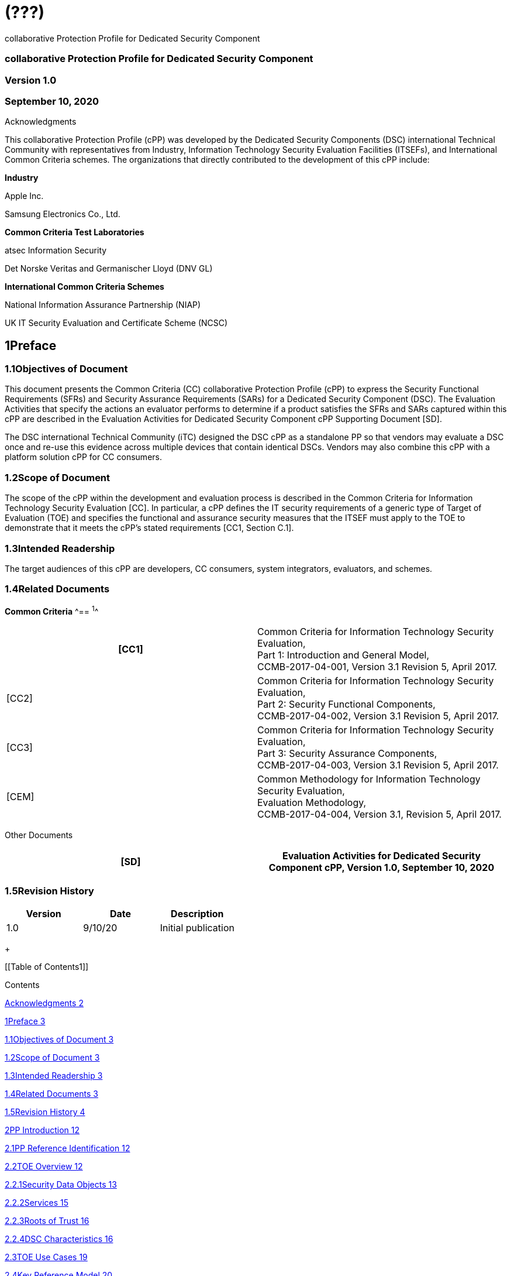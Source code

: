 = (???)
:stem:

collaborative Protection Profile for Dedicated Security Component

=== collaborative Protection Profile for Dedicated Security Component

=== Version 1.0

=== September 10, 2020

Acknowledgments

This collaborative Protection Profile (cPP) was developed by the Dedicated Security Components (DSC) international Technical Community with representatives from Industry, Information Technology Security Evaluation Facilities (ITSEFs), and International Common Criteria schemes. The organizations that directly contributed to the development of this cPP include:

*Industry*

Apple Inc.

Samsung Electronics Co., Ltd.&nbsp;

*Common Criteria Test Laboratories*

atsec Information Security

Det Norske Veritas and Germanischer Lloyd (DNV GL)

*International Common Criteria Schemes*

National Information Assurance Partnership (NIAP)

UK IT Security Evaluation and Certificate Scheme (NCSC)

== 1Preface

=== 1.1Objectives of Document

This document presents the Common Criteria (CC) collaborative Protection Profile (cPP) to express the Security Functional Requirements (SFRs) and Security Assurance Requirements (SARs) for a Dedicated Security Component (DSC). The Evaluation Activities that specify the actions an evaluator performs to determine if a product satisfies the SFRs and SARs captured within this cPP are described in the Evaluation Activities for Dedicated Security Component cPP Supporting Document [SD].

The DSC international Technical Community (iTC) designed the DSC cPP as a standalone PP so that vendors may evaluate a DSC once and re-use this evidence across multiple devices that contain identical DSCs. Vendors may also combine this cPP with a platform solution cPP for CC consumers.

=== 1.2Scope of Document

The scope of the cPP within the development and evaluation process is described in the Common Criteria for Information Technology Security Evaluation [CC]. In particular, a cPP defines the IT security requirements of a generic type of Target of Evaluation (TOE) and specifies the functional and assurance security measures that the ITSEF must apply to the TOE to demonstrate that it meets the cPP's stated requirements [CC1, Section C.1].

=== 1.3Intended Readership

The target audiences of this cPP are developers, CC consumers, system integrators, evaluators, and schemes.

=== 1.4Related Documents

*Common Criteria*
^== ^1^^

[width=608]
|===
h| [CC1] a| Common Criteria for Information Technology Security Evaluation, +
Part 1: Introduction and General Model, +
CCMB-2017-04-001, Version 3.1 Revision 5, April 2017.
| [CC2] a| Common Criteria for Information Technology Security Evaluation, +
Part 2: Security Functional Components, +
CCMB-2017-04-002, Version 3.1 Revision 5, April 2017.
| [CC3] a| Common Criteria for Information Technology Security Evaluation, +
Part 3: Security Assurance Components, +
CCMB-2017-04-003, Version 3.1 Revision 5, April 2017.
| [CEM] a| Common Methodology for Information Technology Security Evaluation, +
Evaluation Methodology, +
CCMB-2017-04-004, Version 3.1, Revision 5, April 2017.

|===

Other Documents

[width=608]
|===
h| [SD] h| Evaluation Activities for Dedicated Security Component cPP, Version 1.0, September 10, 2020

|===

=== 1.5Revision History

[width=601]
|===
h| Version h| Date h| Description
| 1.0 | 9/10/20 | Initial publication

|===

+
 +

[[Table of Contents1]]

[[TextSection]]

Contents

<<_Toc50565256,Acknowledgments 2>>

<<_Toc50565257,1Preface 3>>

<<_Toc50565258,1.1Objectives of Document 3>>

<<_Toc50565259,1.2Scope of Document 3>>

<<_Toc50565260,1.3Intended Readership 3>>

<<_Toc50565261,1.4Related Documents 3>>

<<_Toc50565262,1.5Revision History 4>>

<<_Toc50565263,2PP Introduction 12>>

<<_Toc50565264,2.1PP Reference Identification 12>>

<<_Toc50565265,2.2TOE Overview 12>>

<<_Toc50565266,2.2.1Security Data Objects 13>>

<<_Toc50565267,2.2.2Services 15>>

<<_Toc50565268,2.2.3Roots of Trust 16>>

<<_Toc50565269,2.2.4DSC Characteristics 16>>

<<_Toc50565270,2.3TOE Use Cases 19>>

<<_Toc50565271,2.4Key Reference Model 20>>

<<_Toc50565272,2.4.1Roles 20>>

<<_Toc50565273,2.4.2Key Usage 21>>

<<_Toc50565274,2.4.3Sessions 22>>

<<_Toc50565275,2.4.4Key Hierarchies 22>>

<<_Toc50565276,2.4.5Protected Storage Locations 25>>

<<_Toc50565277,2.4.6SDEs and SDOs 25>>

<<_Toc50565278,3CC Conformance Claims 27>>

<<_Toc50565279,4Security Problem Definition 28>>

<<_Toc50565280,4.1Assets 28>>

<<_Toc50565281,4.2Threats 28>>

<<_Toc50565282,4.3Assumptions 30>>

<<_Toc50565283,4.4Organizational Security Policies 30>>

<<_Toc50565284,5Security Objectives 31>>

<<_Toc50565285,5.1Security Objectives for the TOE 31>>

<<_Toc50565286,5.2Security Objectives for the Operational Environment 31>>

<<_Toc50565287,5.3Security Objectives Rationale 32>>

<<_Toc50565288,6Security Functional Requirements 35>>

<<_Toc50565289,6.1SFR Architecture 35>>

<<_Toc50565290,6.2Conventions 38>>

<<_Toc50565291,6.3Cryptographic Support 40>>

<<_Toc50565292,6.3.1FCS_CKM.1 Cryptographic Key Generation 40>>

<<_Toc50565293,6.3.2FCS_CKM.1/KEK Cryptographic Key Generation (Key Encryption Key) 41>>

<<_Toc50565294,6.3.3FCS_CKM.2 Cryptographic Key Establishment 41>>

<<_Toc50565295,6.3.4FCS_CKM.4 Cryptographic Key Destruction 42>>

<<_Toc50565296,6.3.5FCS_CKM_EXT.4 Cryptographic Key and Key Material Destruction Timing 44>>

<<_Toc50565297,6.3.6FCS_COP.1/Hash Cryptographic Operation (Hashing) 44>>

<<_Toc50565298,6.3.7FCS_COP.1/HMAC Cryptographic Operation (Keyed Hash) 45>>

<<_Toc50565299,6.3.8FCS_COP.1/KAT Cryptographic Operation (Key Agreement/Transport) 45>>

<<_Toc50565300,6.3.9FCS_COP.1/KeyEnc Cryptographic Operation (Key Encryption) 46>>

<<_Toc50565301,6.3.10FCS_COP.1/SigGen Cryptographic Operation (Signature Generation) 47>>

<<_Toc50565302,6.3.11FCS_COP.1/SigVer Cryptographic Operation (Signature Verification) 49>>

<<_Toc50565303,6.3.12FCS_COP.1/SKC Cryptographic Operation (Symmetric Key Cryptography) 50>>

<<_Toc50565304,6.3.13FCS_RBG_EXT.1 Random Bit Generation 52>>

<<_Toc50565305,6.3.14FCS_SLT_EXT.1 Cryptographic Salt Generation 53>>

<<_Toc50565306,6.3.15FCS_STG_EXT.1 Protected Storage 53>>

<<_Toc50565307,6.3.16FCS_STG_EXT.2 Key Storage Encryption 54>>

<<_Toc50565308,6.3.17FCS_STG_EXT.3 Key Integrity Protection 54>>

<<_Toc50565309,6.4User Data Protection 54>>

<<_Toc50565310,6.4.1FDP_ACC.1 Subset Access Control 54>>

<<_Toc50565311,6.4.2FDP_ACF.1 Security Attribute Based Access Control 55>>

<<_Toc50565312,6.4.3FDP_ETC_EXT.2 Propagation of SDOs 57>>

<<_Toc50565313,6.4.4FDP_FRS_EXT.1 Factory Reset 57>>

<<_Toc50565314,6.4.5FDP_ITC_EXT.1 Parsing of SDEs 58>>

<<_Toc50565315,6.4.6FDP_ITC_EXT.2 Parsing of SDOs 58>>

<<_Toc50565316,6.4.7FDP_MFW_EXT.1 Mutable/Immutable Firmware 59>>

<<_Toc50565317,6.4.8FDP_RIP.1 Subset Residual Information Protection 59>>

<<_Toc50565318,6.4.9FDP_SDC_EXT.1 Confidentiality of SDEs 60>>

<<_Toc50565319,6.4.10FDP_SDI.2 Stored Data Integrity Monitoring and Action 60>>

<<_Toc50565320,6.5Identification and Authentication 61>>

<<_Toc50565321,6.5.1FIA_AFL_EXT.1 Authorization Failure Handling 61>>

<<_Toc50565322,6.5.2FIA_SOS.2 TSF Generation of Secrets 62>>

<<_Toc50565323,6.5.3FIA_UAU.2 User Authentication before Any Action 63>>

<<_Toc50565324,6.5.4FIA_UAU.5 Multiple Authentication Mechanisms 63>>

<<_Toc50565325,6.5.5FIA_UAU.6 Re-Authenticating 64>>

<<_Toc50565326,6.6Security Management 65>>

<<_Toc50565327,6.6.1FMT_MOF_EXT.1 Management of Security Functions Behavior 65>>

<<_Toc50565328,6.6.2FMT_MSA.1 Management of Security Attributes 65>>

<<_Toc50565329,6.6.3FMT_MSA.3 Static Attribute Initialization 66>>

<<_Toc50565330,6.6.4FMT_SMF.1 Specification of Management Functions 69>>

<<_Toc50565331,6.6.5FMT_SMR.2 Restrictions on Security Roles 70>>

<<_Toc50565332,6.7Protection of the TSF 70>>

<<_Toc50565333,6.7.1FPT_FLS.1/FI Failure with Preservation of Secure State (Fault Injection) 70>>

<<_Toc50565334,6.7.2FPT_MOD_EXT.1 Debug Modes 71>>

<<_Toc50565335,6.7.3FPT_PHP.3 Resistance to Physical Attack 71>>

<<_Toc50565336,6.7.4FPT_PRO_EXT.1 Root of Trust 71>>

<<_Toc50565337,6.7.5FPT_ROT_EXT.1 Root of Trust Services 72>>

<<_Toc50565338,6.7.6FPT_ROT_EXT.2 Root of Trust for Storage 72>>

<<_Toc50565339,6.7.7FPT_RPL_EXT.1 Replay Prevention 73>>

<<_Toc50565340,6.7.8FPT_STM.1 Reliable Time Stamps 73>>

<<_Toc50565341,6.7.9FPT_TST.1 TSF Testing 73>>

<<_Toc50565342,6.8Resource Utilization 74>>

<<_Toc50565343,6.8.1FRU_FLT.1 Degraded Fault Tolerance 74>>

<<_Toc50565344,6.9TOE Security Functional Requirements Rationale 74>>

<<_Toc50565345,7Security Assurance Requirements 83>>

<<_Toc50565346,7.1ASE: Security Target 84>>

<<_Toc50565347,7.2ADV: Development 84>>

<<_Toc50565348,7.2.1Basic Functional Specification (ADV_FSP.1) 84>>

<<_Toc50565349,7.2.2Specification of DSC Interface for Use in Composite Evaluations 84>>

<<_Toc50565350,7.3AGD: Guidance Documentation 85>>

<<_Toc50565351,7.3.1Operational User Guidance (AGD_OPE.1) 85>>

<<_Toc50565352,7.3.2Preparative Procedures (AGD_PRE.1) 85>>

<<_Toc50565353,7.4Class ALC: Life-cycle Support 85>>

<<_Toc50565354,7.4.1Labelling of the TOE (ALC_CMC.1) 86>>

<<_Toc50565355,7.4.2TOE CM Coverage (ALC_CMS.1) 86>>

<<_Toc50565356,7.5Class ATE: Tests 86>>

<<_Toc50565357,7.5.1Independent Testing – Conformance (ATE_IND.1) 86>>

<<_Toc50565358,7.6Class AVA: Vulnerability Assessment 86>>

<<_Toc50565359,7.6.1Vulnerability Survey (AVA_VAN.1) 86>>

<<_Toc50565360,Appendix A:Optional Requirements 88>>

<<_Toc50565361,A.1Cryptographic Support 88>>

<<_Toc50565362,A.1.1FCS_ENT_EXT.1 Entropy for External IT Entities 88>>

<<_Toc50565363,A.1.2FCS_RBG_EXT.2 External Seeding for Random Bit Generation 88>>

<<_Toc50565364,A.2Protection of the TSF 88>>

<<_Toc50565365,A.2.1FPT_ITT.1 Basic Internal TSF Data Transfer Protection 88>>

<<_Toc50565366,A.2.2FPT_PRO_EXT.2 Data Integrity Measurements 88>>

<<_Toc50565367,A.2.3FPT_ROT_EXT.3 Root of Trust for Reporting Mechanisms 89>>

<<_Toc50565368,Appendix B:Selection-Based Requirements 91>>

<<_Toc50565369,B.1Cryptographic Support 91>>

<<_Toc50565370,B.1.1FCS_CKM.1/AK Cryptographic Key Generation (Asymmetric Keys) 91>>

<<_Toc50565371,B.1.2FCS_CKM.1/SK Cryptographic Key Generation (Symmetric Encryption Key) 92>>

<<_Toc50565372,B.1.3FCS_CKM_EXT.5 Cryptographic Key Derivation 93>>

<<_Toc50565373,B.1.4FCS_COP.1/PBKDF Cryptographic Operation (Password-Based Key Derivation Functions) 96>>

<<_Toc50565374,B.2User Data Protection 97>>

<<_Toc50565375,B.2.1FDP_DAU.1/Prove Basic Data Authentication (for Use with The Prove Service) 97>>

<<_Toc50565376,B.2.2FDP_FRS_EXT.2 Factory Reset Behavior 98>>

<<_Toc50565377,B.2.3FDP_MFW_EXT.2 Basic Firmware Integrity 98>>

<<_Toc50565378,B.2.4FDP_MFW_EXT.3 Firmware Authentication with Identity of Guarantor 99>>

<<_Toc50565379,B.3Identification and Authentication 99>>

<<_Toc50565380,B.3.1FIA_AFL_EXT.2 Authorization Failure Response 99>>

<<_Toc50565381,B.4Protection of the TSF 100>>

<<_Toc50565382,B.4.1FPT_FLS.1/FW Failure with Preservation of Secure State (Firmware) 100>>

<<_Toc50565383,B.4.2FPT_RPL.1/Rollback Replay Detection (Rollback) 100>>

<<_Toc50565384,B.5Trusted Path/Channels 101>>

<<_Toc50565385,B.5.1FTP_CCMP_EXT.1 CCM Protocol 101>>

<<_Toc50565386,B.5.2FTP_GCMP_EXT.1 GCM Protocol 101>>

<<_Toc50565387,B.5.3FTP_ITC_EXT.1 Cryptographically Protected Communications Channels 101>>

<<_Toc50565388,B.5.4FTP_ITE_EXT.1 Encrypted Data Communications 102>>

<<_Toc50565389,B.5.5FTP_ITP_EXT.1 Physically Protected Channel 102>>

<<_Toc50565390,Appendix C:Extended Component Definitions 103>>

<<_Toc50565391,C.1Class FCS: Cryptographic Support 103>>

<<_Toc50565392,C.1.1FCS_CKM_EXT Cryptographic Key Management 103>>

<<_Toc50565393,C.1.2FCS_ENT_EXT Entropy for External IT Entities 104>>

<<_Toc50565394,C.1.3FCS_RBG_EXT Random Bit Generation 105>>

<<_Toc50565395,C.1.4FCS_SLT_EXT Cryptographic Salt Generation 106>>

<<_Toc50565396,C.1.5FCS_STG_EXT Cryptographic Key Storage 107>>

<<_Toc50565397,C.2Class FDP: User Data Protection 108>>

<<_Toc50565398,C.2.1FDP_ETC_EXT Export from the TOE 108>>

<<_Toc50565399,C.2.2FDP_FRS_EXT Factory Reset 109>>

<<_Toc50565400,C.2.3FDP_ITC_EXT Import from Outside of the TOE 110>>

<<_Toc50565401,C.2.4FDP_MFW_EXT Mutable/Immutable Firmware 112>>

<<_Toc50565402,C.2.5FDP_SDC_EXT Confidentiality of SDEs 113>>

<<_Toc50565403,C.3Class FIA: Identification and Authentication 114>>

<<_Toc50565404,C.3.1FIA_AFL_EXT Authorization Failure Handling 114>>

<<_Toc50565405,C.4Class FMT: Security Management 115>>

<<_Toc50565406,C.4.1FMT_MOF_EXT Management of Functions in TSF 115>>

<<_Toc50565407,C.5Class FPT: Protection of the TSF 116>>

<<_Toc50565408,C.5.1FPT_MOD_EXT Debug Modes 116>>

<<_Toc50565409,C.5.2FPT_PRO_EXT Root of Trust 116>>

<<_Toc50565410,C.5.3FPT_ROT_EXT Root of Trust Services 118>>

<<_Toc50565411,C.5.4FPT_RPL_EXT Replay Detection 119>>

<<_Toc50565412,C.6Class FTP: Trusted Path/Channels 120>>

<<_Toc50565413,C.6.1FTP_CCMP_EXT CCM Protocol 120>>

<<_Toc50565414,C.6.2FTP_GCMP_EXT GCM Protocol 121>>

<<_Toc50565415,C.6.3FTP_ITC_EXT Inter-TSF Trusted Channel 121>>

<<_Toc50565416,C.6.4FTP_ITE_EXT Encrypted Data Communications 122>>

<<_Toc50565417,C.6.5FTP_ITP_EXT Physically Protected Channel 123>>

<<_Toc50565418,Appendix D:Entropy Documentation and Assessment 124>>

<<_Toc50565419,D.1Design Description 124>>

<<_Toc50565420,D.2Entropy Justification 124>>

<<_Toc50565421,D.3Operating Conditions 125>>

<<_Toc50565422,D.4Health Testing 125>>

<<_Toc50565423,Appendix E:SFR Dependencies Analysis 126>>

<<_Toc50565424,Appendix F:Glossary 132>>

<<_Toc50565425,Appendix G:Acronyms 136>>

<<_Toc50565426,Appendix H:References 139>>

Figures and Tables

[[Table of Figures1]]

<<_Toc48234312,Figure 1: Representation of the Target of Evaluation (TOE) 12>>

<<_Toc48234313,Figure 2: Example of TOE Internal Components 13>>

<<_Toc48234314,Figure 3: Composition of an SDO 13>>

<<_Toc48234315,Figure 4: Services Provided by the TOE 15>>

<<_Toc48234316,Figure 5: Example Key Hierarchy 24>>

+
 +

[[Table of Figures2]]

<<_Toc50565427,Table 1: Core Security Services 16>>

<<_Toc50565428,Table 2: Security Problem Definition Mapping to Security Objectives 34>>

<<_Toc50565429,Table 3: SFR Architecture 38>>

<<_Toc50565430,Table 4: Sample Cryptographic Table 39>>

<<_Toc50565431,Table 5: Supported Methods for Key Agreement/Transport Operation 46>>

<<_Toc50565432,Table 6: Supported Methods for Key Encryption Operation 47>>

<<_Toc50565433,Table 7: Supported Methods for Signature Generation Operation 48>>

<<_Toc50565434,Table 8: Supported Methods for Signature Verification Operation 50>>

<<_Toc50565435,Table 9: Supported Methods for Symmetric Key Cryptography Operation 52>>

<<_Toc50565436,Table 10: Supported Methods for SDO Attributes 65>>

<<_Toc50565437,Table 11: Supported Methods for SDO Attributes Initialization 67>>

<<_Toc50565438,Table 12: SFR-Objective Rationale 82>>

<<_Toc50565439,Table 13: Security Assurance Requirements 84>>

<<_Toc50565440,Table 14: Supported Methods for Asymmetric Key Generation 91>>

<<_Toc50565441,Table 15: Supported Methods for Symmetric Encryption Key Generation 92>>

<<_Toc50565442,Table 16: Key Derivation Functions 95>>

<<_Toc50565443,Table 17: Extended Components Definitions 103>>

<<_Toc50565444,Table 18: SFR Dependencies Rationale for Mandatory SFRs 129>>

<<_Toc50565445,Table 19: SFR Dependencies Rationale for Optional SFRs 130>>

<<_Toc50565446,Table 20: SFR Dependencies Rationale for Selection-Based SFRs 131>>

<<_Toc50565447,Table 21: Glossary 135>>

<<_Toc50565448,Table 22: Acronyms 138>>

+
 +

== 2PP Introduction

=== 2.1PP Reference Identification

PP Reference: collaborative Protection Profile for Dedicated Security Component

PP Version: 1.0

PP Date: September 10, 2020

=== 2.2TOE Overview

The Target of Evaluation (TOE) is a Dedicated Security Component (DSC). In the context of this cPP, a DSC is the combination of a hardware component and its controlling firmware. The firmware should be dedicated to providing the encompassing platform with services for the provisioning, protection, and use of Security Data Objects (SDOs), which include keys, identities, attributes, and other types of Security Data Elements (SDEs). See Figure 1 for an example of a TOE representation.

image::cpp_dsc_v1_html_bd7f4e793688e21d.png["",512,198]

[[_Ref6405020]]_Figure 1: Representation of the Target of Evaluation (TOE)_

The TOE should be one or more discrete and embedded hardware components that provide well-scoped security functions that are physically inaccessible directly from the rich operating system. The DSC TOE would consist of isolated firmware and circuitry capable of executing well-defined commands against SDEs/SDOs in memory and across restricted interfaces.

Examples of a DSC that could claim conformance to this cPP&nbsp;include Secure Elements (SE), Trusted Platform Modules (TPM), Hardware Security Modules (HSM), Trusted Execution Environments (TEE), and Secure Enclave Processors (SEP). In some cases, vendors have already integrated these dedicated hardware components into a System on Chip (SoC) and as such are isolated components of a larger physical package. Figure 2 below shows a block diagram of a typical example of a DSC TOE with all of its internal components.

image::cpp_dsc_v1_html_4ebd5757a166788a.png["",512,161]

[[_Ref6405074]]_Figure 2: Example of TOE Internal Components_

==== 2.2.1Security Data Objects

image::cpp_dsc_v1_html_13f18144486287c6.png["",455,135]

_Figure 3: Composition of an SDO_

An SDO is created by combining SDEs with some attributes. Each SDE used to create the SDO reaches the DSC in one of the following ways:

* By parsing SDEs received via secure channels (see O.PARSE_PROTECTION). 
* By generating the SDEs locally on the DSC as part of the Provisioning service. 

An SDO may include one or more SDEs from one or both of these sources. In the Provisioning step, the relevant SDEs are then bound together with a set of attributes resulting in an SDO. Explicit binding occurs when the DSC includes one or more SDEs along with their attributes in a formatted structure to form the SDO. An X.509 certificate is just one example of an SDO (where the signature in the certificate provides the binding of the attributes contained). A DSC protects the integrity of an SDO with one of the following methods:

* Hash or keyed hash (FCS_COP.1/Hash, FCS_COP.1/HMAC)
* Digital signature (FCS_COP.1/SigGen, FCS_COP.1/SigVer)

Explicit binding may also occur when the DSC wraps an SDO prior to storing it externally. Figure 3 shows an example SDO with binding data used to secure an arbitrary number of SDEs.

Implicit binding may occur by virtue of the location of SDEs within the DSC. An implicit binding may occur for pre-installed SDEs, in which case the DSC restricts the functionality it allows with the SDEs. It may also occur when the contents of certain protected storage locations carry with them implicit attributes simply by existing in these locations.

Vendors may pre-install keys and other material in the DSC during the manufacturing process, or the DSC may automatically generate keys or other material upon first boot. Since the user (an administrator or client application acting on behalf of a human user) provides no input to these items, the cPP calls these pre-installed SDEs. Pre-installed SDEs have two distinguishing characteristics:

* These keys may persist over a factory reset; and 
* They may not be accessible to administrators. 

If the SDOs have been erased (e.g. due to a tamper response), then a factory reset may not be possible. Following an initial boot (e.g. first boot by end-user, or following a factory reset), a DSC may generate SDEs unique to an instance of a DSC that are persisted across user sessions. These are considered to be pre-installed SDEs.

Pre-installed SDOs (i.e., SDEs with implicit binding installed by the vendor at manufacturing time) are typically not accessible by non-administrative users of the platform (i.e., client applications) and are reserved for use by the DSC itself to manage its sub-components, keys, and, indirectly, user content. Pre-installed SDOs typically have implicitly bound attributes. Since pre-installed SDOs rarely, if ever, leave the DSC, they may have no formal structure containing attributes. That does not mean these attributes do not exist; only that there exists no structure in which one would find them all in one place.

The DSC may allow the modification of attributes for pre-installed SDOs. One example would be the authorization value necessary to use the SDO. Obviously, the vendor may have a strong desire to keep the users of the DSC from changing the SDE itself, or deleting it. They could allow administrators to hide the SDO, but not delete it for the sake of factory resets.

Another case of implicit binding occurs when a DSC reserves a bank of user-accessible registers with common attributes. The bank contains one or more registers, usually all of the same size. Again, the functionality within the firmware determines the attributes especially when the function applies only to one or more members of the bank of reserved registers. Without the benefit of a structure with explicit attributes, the DSC relies on the firmware to enforce the policies inherent to the attributes associated with a bank of registers; for example, the DSC firmware implicitly binds the common attributes to the bank of registers.

An SDO held in the DSC may be exported (propagated) only if it is either in a wrapped form (i.e. with confidentiality and integrity of the SDO protected by a cryptographic key-based operation), or if it is transmitted over a secure channel (protecting confidentiality, integrity and optionally authenticity of the receiving endpoint).

==== 2.2.2Services

image::cpp_dsc_v1_html_c34a03326aa42e0.png["",570,672]

[[_Ref6405133]]_Figure 4: Services Provided by the TOE_

The labels in Figure 4 refer to the following:

* SDE: Security Data Element
* SDO: Security Data Object (component from SDEs and attributes)
* SDO ID: Unique identifier for an SDO
* SDO1: SDO that is modified or is a reference to original SDO
* SDO2: SDO that is bound to the DSC but stored outside of it

DSCs provide seven core security services to a platform as illustrated in Table 1.

[width=624]
|===
| *Service* | *Description*

| Parse | The DSC shall ingest pre-provisioned keys, credentials, tokens, attributes, etc. from trusted components or services external to its boundary either across a secured channel or in a manner that the objects are protected for use only by the DSC.

| Provision | The DSC shall create SDOs from parsed or generated SDEs and attributes using binding mechanisms to apply integrity protection to the SDEs together with their attributes.
| Protect | The DSC shall manage protected storage for all SDOs. Platform users (through client applications) can store SDOs either inside or outside the DSC boundary. A DSC shall maintain the integrity and confidentiality (if required) of SDOs both inside the boundary and stored outside the boundary.
| Process | The DSC shall modify and use SDOs or their attributes on behalf of authorized entities. The Process service shall coordinate with the Protect service for storage of the SDOs while not in use and shall collaborate with the Prove service to authenticate the requesting entity and validate their authorization for access to the SDO in the requested mode. The Process service shall submit an SDO to the Purge service when it is no longer needed by the platform.
| Prove | The DSC may attest to a remote entity that the DSC is currently in a specific state. During this process, the DSC shall use the appropriate attributes or authentication tokens (such as nonces, digital signatures, etc.) to enable the remote entity to verify the authenticity of the source of the evidence.
| Purge | When the platform no longer needs an SDO, the DSC shall execute a mechanism for destroying the SDO by permanently removing it from the DSC to protect against unauthorized recovery.
| Propagate | If an SDO is required by or allowed to be used by a remote peer, the DSC shall ensure that the SDO is exported only as a protected object or is transmitted over a trusted channel.

|===

[[_Ref6405198]]_Table 1: Core Security Services_

==== 2.2.3Roots of Trust

This collaborative Protection Profile (cPP) assumes a DSC will contain one Root of Trust (RoT) that is comprised of the compute engine, one set of firmware code, and pre-installed SDOs, including a unique identity bound to the hardware. The firmware code may be immutable, or it may be mutable but with controlled, authenticated, and authorized updates allowed. This code may provide one or more RoT services, such as a RoT for Measurement, Verification, or Reporting. The unique identity bound to the hardware should be immutable and third parties should be able to authenticate the manufacturer of the Root of Trust through its unique identity (e.g., the unique identity may be a credential signed by the manufacturer).

==== 2.2.4DSC Characteristics

The security functional requirements rely on the following characteristics of the DSC:

* Users
* Subjects
* Objects
* Security Attributes
* Operations

Users: The entities using the DSC will be client applications on the platform. They may be acting as proxies for users or may have identities of their own. The DSC will not be able to distinguish the difference; therefore, the cPP will recognize an entity known as the Client Application (CA), as the user presenting authentication tokens and authorization values (collectively known as authorization data) to the DSC for the purposes of identity verification and authorization to perform operations. Section 2.4.1 discusses the concept of users in more detail. This cPP also recognizes a special user called the administrator, which typically has access to DSC objects normally denied to CAs (see definition of objects below).

Subjects: The following list contains the fundamental actors in the expected operational use cases of the DSC. The first three are active actors, while the fourth is usually passive but could be active.

* DSC – DSC with security attribute DSC.ID, which is the identity of the DSC
* Admin – Admin (an authorized administrator with special privileges) security attribute Admin.ID – See section 2.4.1 for more discussion on Admin.
* CA – CA (i.e. an authorized user or an application with a verifiable identity) with security attribute CA.ID – See section 2.4.1 for more discussion on users.
* EPS – External Platform Storage (EPS) (e.g. transient SDE/SDO source and destination, in the case of data imported and exported for the sole use inside the DSC). In the case of a passive EPS, the DSC will properly protect the integrity and confidentiality of the objects it stores and retrieves from there. In the case of an active EPS with security attribute EPS.ID, the DSC and EPS may choose to create a secure channel through which they will pass objects back and forth.

Objects: The following list contains objects the DSC expects to use during the expected operational use cases.

* P_SDO – Pre-provisioned SDOs (e.g. DSC.ID) with security attributes listed in the next paragraph.
* T_SDO – Transient SDOs or just SDOs (i.e. SDOs in the DSC currently, but are either ephemeral or are normally stored external to DSC when not in use) with security attributes listed in the next paragraphs. See sections 2.4.2, 2.4.4, and 2.4.6 for more discussion on keys, which are the primary use cases for SDOs. 
* AuthData – Authorization Data (including authentication data, e.g. PINs, passwords, tokens) 
* Pstate – Platform State (e.g. measurements and assertions)
* FAACntr – Failed Authorization Attempt Counters
* AntiReplay – Anti-replay tokens (e.g. counters, nonces, etc.)
* Context – Session Context (The DSC may maintain one or more sessions with a CA involving one or more of SDOs, Authorization Data, Platform State, Failed Authorization Counters, and Anti-Replay Tokens. The DSC may represent internally the state of these objects at any given time in a Session Context) – See section 2.4.3 for more discussion on sessions.

Security Attributes: The following list contains the minimum security attributes for a DSC. Individual DSCs may implement additional security attributes beyond this (whether they are additional standalone attributes or additional attributes that are associated with SDOs); the ST author is expected to identify these.

* ID – The DSC identifier. It may also serve as the identifier for the DSC RoT.
* ID – The Client Application identifier.
* ID – The External Platform Storage (EPS) identifier. This attribute is optional for a passive EPS (i.e. plain memory that only stores information). If the DSC uses a Client Application to manage storage, then support for this attribute is required.
* \* – The SDO Security Attributes:
** SDO.ID – SDO Identifier
** SDO.Type – SDO Type
** SDO.AuthData – SDO Reference authorization data
** SDO.Reauth – SDO re-authorization conditions
** SDO.Conf – SDO Confidential SDE list
** SDO.Export – SDO export flag
** SDO.Integrity – SDO integrity protection data
** SDO.Bind – SDO binding data

Operations: The following list contains the expected operations of a DSC.

* OP.Import (See Parse) – The DSC may receive SDOs, SDEs, Authorization Data, Platform State, Anti-Replay Tokens or Session Contexts from the CA or the EPS. The Admin may also give the DSC Authorization Data.
* OP.Create (See Provision) – The DSC may create SDOs, SDEs, Authorization Data, Platform State, Anti-Replay Tokens, or Session Contexts with authorization from a CA or Admin.
* Use (See Process) – The DSC may use or perform a cryptographic operation on Pre-Provisioned SDOs, Transient SDOs, SDEs, Authorization Data, Platform State, Anti-Replay Tokens, or Session Contexts with Create authorization from a CA or Admin. Cryptographic operations may include encryption, decryption, hashing, signature generation, and signature verification.
* Modify (See Process) – The DSC may modify SDOs, SDEs, Authorization Data, Platform State, Anti-Replay Tokens, or Session Contexts with authorization from a CA or Admin.
* Attest (See Prove) – The DSC may create an attestation of Platform State using an SDO or Pre-Provisioned SDO and Anti-Replay Tokens as authorized by a CA or Admin respectively. 
* Store (See Protect) – The DSC may store SDOs, SDEs, Authorization Data, Platform State, Anti-Replay Tokens, or Session Contexts in protected storage of the DSC. See section 2.4.5 for more discussion on protected storage.
* Export (See Propagate) – The DSC may export SDOs, SDEs, Authorization Data, Platform State, or Anti-Replay Tokens to a CA or EPS with the proper authorization from the owner of each object. In the case of EPS, the DSC will bind the objects to the DSC in such a way as to deny other DSCs or entities the ability to import, use, modify, attest, store, export, or destroy them. The DSC may export Session Contexts only to an EPS binding it in the same way as above.
* Destroy (See Purge) – The DSC may purge SDOs, SDEs, Authorization Data, Platform State, Anti-Replay Tokens, or Session Contexts in protected storage with proper authorization from the owner of each object.

=== 2.3TOE Use Cases

DSCs are used in platforms to support mobile commerce, to manage platform credentials, manage user access to sensitive resources such as enterprise data centers or entertainment content servers, to manage and protect data-in-transit such as through secure channels or VPN tunnels, and to manage and protect keying, authentication, and authorization material for data-at-rest solutions such as self-encrypting drives.

For the mobile commerce use case, users, merchants, and financial institutions expect and require that financial transactions between them and their platforms be trusted and secure. For example,

* All peers to a transaction must be able to authenticate each other.
* The integrity of the transaction must be ensured.

To support such transactions, a DSC performs the following:

* Ingests data elements and attributes and exports the data objects associated with these transactions and the identities of the parties
* Generates data objects to use for these transactions.
* Securely stores data elements bound with their attributes within a protected hardware boundary.
* Authenticates and processes these data elements within a protected execution environment to ensure the authenticity of the parties and the transactions.
* Establishes secure communications channels between the parties to ensure the integrity and confidentiality of the transactions.
* Securely erases data objects when no longer needed.
* Ensures its own integrity and authenticity prior to execution.

DSCs are implemented to satisfy the following use cases:

*[USE CASE 1] Protected Key Store*

A platform leveraging DSCs as a hardware-secured Private Key Store facilitates the use of secure and protected storage of secret symmetric keys and private asymmetric keys for access to data and services. These DSCs would provide safe use of the private and secret keys inside the protected hardware boundary.

*[USE CASE 2] User / Platform Authentication to Enterprise Managed Resources*

A platform leveraging DSCs for a hardware-secured ID facilitates the use of the platform as a secure and reliable form of authentication for authorized access to highly sensitive local or remote data and services.

*[USE CASE 3] Mobile Commerce*

A platform that uses DSCs facilitates secure storage and protected use of credentials for financial transactions between trusted and authorized users, platforms, merchants and financial institutions. These DSCs would provide safe use of the credentials inside the protected hardware boundary. The use of certified hardware-isolated credential stores on smart platforms and only unlocking their use with authenticated authorization provides confidence that the transaction was indeed authorized by the approved 'platform holder'.

=== 2.4Key Reference Model

The Key Reference Model abstraction draws inspiration from several different DSC products. The products distinguish themselves from one another in the types of keys supported, how they are protected, the types of applications supported, the number of layers of key, and the number of keys at each layer.

The following paragraphs describe the relationships between elements of the DSC.

==== 2.4.1Roles

There are two main roles that come into play with any platform, including the DSC. These are administrator and client applications. The DSC is often a component within a larger system or platform that is referred to as a platform from this point forward. Often the platform supports different roles as well. At times, these roles may coincide with the roles supported in the DSC, even on purpose.

The administrator may, among other things, accept responsibility for providing timely updates to the DSC, both feature updates and security updates. It may also be responsible for managing the pre-installed SDOs and the initial configuration of the DSC. Different administrators may have different authorities to manage the TSF; for example, one administrator may be responsible for controlling firmware updates while another may take an active part in managing the contents of the DSC installed post-manufacture.

An administrator may manage the contents of the DSC, including user content. A DSC administrator is not necessarily the owner of a given SDO. Although the DSC administrator may possibly own one or more SDOs, not all SDOs allow a DSC administrator direct control of it. In some cases, a DSC administrator may also be in a position to grant or deny another administrator access to what it perceives as their content, namely the DSC's firmware and possibly some keying material belonging to the manufacturer. A DSC manufacturer's choice of allowing an administrator of the DSC this kind of latitude is a feature of its product.

The CA role may also be further divided into multiple users. CAs can include:

* An application vendor acting on its own behalf to update software on the platform.
* A content provider controlling access to its content through an application.
* A human entity using the platform who has an identity that they use to authenticate themselves to the content provider through a CA.
* An original equipment manufacturer (OEM) that designed and manufactured a more complex system with the DSC as a component (assuming that the DSC manufacturer and the manufacturer of the more complex system using the DSC as a component are different entities).

In some cases, the DSC may allow the OEM to provision and manage its own content in the DSC for its own purpose, such as managing their firmware or software installed on the platform. In this case, the OEM is considered to be another CA under the control of the administrator. The role of administrator is not ascribed to the OEM since it likely does not control the manufacturer's firmware or key material and thus does not control the behavior of the DSC. Nor would the other CAs on the platform tolerate OEM control of their content stored in the DSC. Even so, there should be some separation between the administrator-owner and the other roles of the platform in terms of authorizing use of the contents assigned to each of the roles. For example, administrator-owners may deny access to contents, either temporarily or permanently (e.g., through cryptographic erase). However, they cannot themselves access their contents for their own use or to gain access to things they are not otherwise authorized to access.

==== 2.4.2Key Usage

One way to categorize keys is by the cryptographic functions they are allowed to participate in. When one creates a key, one often restricts its use to encryption and decryption, or to signature generation and verification. There are exceptions to this rule, especially in proof of possession protocols. However, certification regimes often require strict separation of usage in regards to encryption/decryption and signature generation/verification: one may use a key for one or the other, but never both. As such, a DSC may have to enforce this separation of usage for keys; this may mean that an attribute must accompany a key to help the DSC in its enforcement.

==== 2.4.3Sessions

Users may use their keys multiple times while in the DSC. Because authorization using public key methods tends to be resource intensive (i.e. uses a fair amount of internal memory and takes a long time), the DSC can use sessions to enforce authorization and manage access to the key within it. As an alternative to requiring authorization for each access to a key, the DSC could allow the user or owner of the key to open a session and provide the authorization when being used for the first time, then maintain the session and authorization using a series of less resource-intensive challenges and responses. Alternatively, in some instances, the DSC may require additional authorization (such as an elevation of privileges) to access keys (or different, related keys). Such a protocol of challenges and responses may generate and use ephemeral authorization tokens, which would be one form of critical security parameter (CSP). The DSC may have to switch session contexts in and out of the DSC to external temporary storage, which necessitates the protection of these CSPs. Such a session context is one type of SDO, to be discussed later.

==== 2.4.4Key Hierarchies

Another way to categorize keys is the relationship they have with each other. A DSC may have a key hierarchy, or key chain, whereby data-at-rest is protected by one or more keys, which are protected in turn by one or more additional keys, and potentially so on. This model calls out three categories of keys generally found on typical DSCs. DSCs may contain Root Keys, Intermediate (or Branch) Keys, and Leaf Keys.

Most DSCs have a concept of Root Keys. These keys are typically provisioned by the DSC manufacturer and have some permanence in the DSC. Root Keys may be derived from seeds (which is discussed later), injected at manufacturing time, or provisioned by a user. Root keys installed by the manufacturers are considered administrator key material. Typically, normal client applications, including OEMs, should not alter or erase this material unless specifically authorized to do so. Root keys installed by the administrator should be similarly restricted. Client application-installed root keys, on the other hand, are not considered as permanent since the client application or the administrator can remove them at any time without authorization.

Root Keys may either be encryption/decryption keys, signature verification keys, or signature generation keys. Encryption/decryption keys, or simply Root Encryption Key (REK), usually anchor a hierarchy of keys stored external to the DSC necessitating both the encrypt key to protect the key outside the DSC, and the decrypt key to expose its operations within the protected and secure confines of the DSC. The Signature Verification Keys from public key schemes should always contain the public portion and never the private portion. Use of Signature Generation keys as Root Keys is rare.

Most DSCs have a concept of Intermediate Keys. These are sometimes known as Branch Keys, Key Encryption Keys, and Key Wrapping Keys. In the SFRs of this cPP, these will be referred to as Key Encryption Keys (KEKs), even if the target of encryption is not a key. Intermediate Keys must always be encryption keys. Intermediate keys cannot be signing keys.

Note that although chained certificates (see certificates below) are one form of a sequence of keys, each of which signs another key, the creation and verification of such a chain of certificates is out of scope for the core requirements of the cPP; however, it may be added as a package if one or both of these features (creating the chain and verifying the chain) is indeed present in the DSC. Nonetheless, the primitives of signing and verification are present due to other cryptographic operations in scope for this cPP.

Intermediate Keys should always be protected (i.e. wrapped) by either a Root Key or another Intermediate Key.

Leaf Objects consist of Authorization Data and Leaf Keys. Leaf Keys can be either signing or encryption keys. Leaf Objects collectively refers to data that should be wrapped by either a Root Key or a KEK and is not subsequently used as a KEK itself. Encryption Leaf Keys do not wrap other keys (at least in the context of the DSC; what happens outside the DSC with Leaf Keys is out of its control). In many contexts, an Encryption Leaf Key is known as a Data Encryption Key (DEK). In the context of the DSC, this cPP will not assume how the user of the DSC will use the Leaf Keys it creates, and will refrain from using the term DEK.

Certificates contain either signed public keys, signed encryption/decryption keys, or some sort of Authorization Data. Signature keys come in several varieties: asymmetric signing keys, which contain a private key for signing (and maybe also the public key for verification) and verification keys, which contains only the public verification key and does not contain the private key (and thus cannot perform a signing function). There are also symmetric signature keys. In this case these consist of only a single key for both signing and verifying.

Authorization Data may have an arbitrary length of bits or bytes and may contain arbitrary or non-arbitrary values of bits or bytes.

Seeds have a special place in this Key Reference Model. Manufacturers, owners, and users of the DSC can use permanent seeds to create root keys. Manufacturers have good reasons to use seeds to derive Root Keys and other items in the Key Reference Model. These include:

* Seeds take less space to store than certain asymmetric keys for given desired cryptographic strengths.
* Having seeds that are unique per DSC enhances the chance that the same key derivation function on different DSCs will yield unique keys.

Figure 5 contains an example of a hierarchy of keys where each lower-level key is wrapped by a higher-level key that is connected to it. The Firmware Signature Key and the Root Encryption Key are examples of Root Keys. The Intermediate Wrapping Key is an example of an Intermediate Key. The Software Signature Key, the File Encryption Key, and the Streaming Movie Authorization Token are examples of Leaf Objects. Figure 5 serves as an illustration of key hierarchies; other configurations are possible.

image::cpp_dsc_v1_html_4af43f8ef47922d2.png["",479,676]

[[_Ref6405268]]_Figure 5: Example Key Hierarchy_

Roles may play an important part in key hierarchies. One of the simplest models enforces a different hierarchy for each role at the root key level. Another way to put this is each hierarchy at the root key level supports a different role. However, for more complexity, once intermediate keys are allowed, then each intermediate key could serve as the root of a hierarchy of keys for a different role. Here is where the key functions and the roles come together. Roles may further divide into which role has the right to use a key, which role has the right to move the key from one parent to another, which role has the right to destroy a key, etc.

==== 2.4.5Protected Storage Locations

This cPP covers several different types of storage locations for keys and critical security parameters (CSPs) such as authentication tokens. Some DSCs may have a generous amount of protected storage internal to themselves, which allows it to accommodate all keys and CSPs in operational use, whether the DSC is performing operations to administer itself or operations on behalf of users. Other DSCs may have a minimal amount of protected storage locations with just enough to accommodate root keys along with a limited number of operational keys and CSPs for user authorized sessions.

For those cases in which the DSC relies on storage external to itself to accommodate all the keys and CSPs on which applications expect it to operate, it will either have to support secure channels to another DSC with a more generous allocation of protected storage locations, or use a series of wrapping keys to protect private keys and CSPs while outside of the DSC. Whether the DSC is powered on or powered off, the DSC is expected to provide support for protected storage locations for its root keys. If the DSC uses external storage without secure channels, then it should be ready to wrap both intermediate wrapping keys as well as the Leaf Objects. This implies that there will be some sort of structure on each of these items stored external to the DSC. The next section discusses that structure.

A conformant TOE may include "write-once" storage such as single-use eFuses. Since data is written to any such storage as part of the initial provisioning of the TOE, the data is considered immutable once the TOE has entered its evaluated configuration. The integrity of this data is maintained through the physical properties of its storage medium.

==== 2.4.6SDEs and SDOs

Although there is another section written about SDEs and SDOs, this section is used to map keys and authentication tokens to SDEs and SDOs. This cPP does not impose a strict structure on the items in the key hierarchy. An X.509 certificate is one example of a strict structure of a key with attributes. Collecting attributes of an SDE and composing an SDO structure with an SDE and attribute fields imposes temporal and storage penalties in all cases. In certain resource-constrained cases the attributes could be implicit. For example, the root keys are administrative keys, which requires administrator authentication for use while all other objects are user objects, which require user authentication. The raw unadorned key or object is the SDE and the SDO may be implied by virtue of its location within the hierarchy, i.e. it is understood that keys in the root position require administrator authentication while all other objects, which may or may not be keys, require user authentication.

In the previous section on protected storage locations, a DSC may have to use storage external to itself. In these cases, an SDO of a wrapped key may contain a number of important attributes, such as a pointer to its parent, authorization values, and other indications of the functions allowed (encrypt vs. sign). Alternatively, some or all attributes may be implied, which means that only the keys or CSPs themselves exist outside the DSC. In either case, the sensitive values, such as private keys, secret keys, and CSPs, should be encrypted when outside the DSC. The parent of these objects are either intermediate wrapping keys, or encrypting root keys.

Some DSCs may want to distinguish between SDEs created within itself from SDEs ingested from an external source. Additionally, some DSCs may output SDEs without additional context or attributes from the DSC. A DSC, in some contexts, will not distinguish an ingested SDO from raw keys.

== 3CC Conformance Claims

As defined by the references [CC1], [CC2] and [CC3], this cPP:

* conforms to the requirements of Common Criteria v3.1, Release 5
* is Part 2 extended, Part 3 conformant
* does not claim conformance to any other PP or package.

The methodology applied for the cPP evaluation is defined in [CEM] and refined by the Evaluation Activities in [SD]. This cPP satisfies the following Assurance Families: APE_CCL.1, APE_ECD.1, APE_INT.1, APE_OBJ.2, APE_REQ.2 and APE_SPD.1.

In order to be conformant to this cPP, a TOE must demonstrate Exact Conformance. Exact Conformance is defined as the ST containing all of the requirements in section 5 of this cPP (these are the mandatory SFRs), and potentially requirements from Appendix A (these are optional SFRs) or Appendix B (these are selection-based SFRs, some of which will be mandatory according to the selections made in other SFRs) of this cPP. While iteration is allowed, no additional requirements (from CC Parts 2 or 3, or definitions of extended components not already included in this cPP) are allowed to be included in the ST. Further, no requirements in section 5 of this cPP are allowed to be omitted.

The PPs and PP-Modules that are allowed to be specified in a PP-Configuration with this cPP are specified in the 'Allowed-With' list at https://ccusersforum.onlyoffice.com/Products/Files/doceditor.aspx?fileid=6746219[https://ccusersforum.onlyoffice.com/Products/Files/doceditor.aspx?fileid=6746219].

== 4Security Problem Definition

=== 4.1Assets

(R.AUTHDATA) Authorization Data that the TOE manages in support of the authorization services that it offers, including both user-provided authentication tokens and authorization values and those created by the TOE. Authorization Data may be special cases of SDEs, or they may be attributes in an SDO. The TSF may use Authorization Data to manage the use and disposition of a single SDE, or a broad class of SDEs. The TOE protects the integrity of Authorization Data, and in some cases, may protect their confidentiality.

(R.CONFKEY) Confidential (or secret) keys used in symmetric cryptographic functions and private keys used in asymmetric cryptographic functions are managed and used by the TOE in support of the cryptographic services that it offers. This includes user keys that are owned and used by a specific user (which are a special case of an SDE), and support keys used in the implementation and operation of the TOE. The confidentiality and integrity of these keys must be protected*.*

(R.PUBKEY) Public keys are managed and used by the TOE in support of the cryptographic services that it offers (including user keys and support keys). This includes user keys that are owned and used by a specific user (which are a special case of an SDE), and support keys used in the implementation and operation of the TOE. The integrity of these keys must be protected.

(R.SDE) An SDE is an item of user data that is held in (and may be stored on) the TOE and that may be used only by an authorized subject (i.e. a user or process acting on behalf of that user). Typically the TOE will not know what an SDE represents in terms of the application or service that it is used for: it will characterize an SDE only in terms of the authorization requirements that are necessary to access it (i.e. the presentation and possibly processing of authorization data presented to the TOE), and the operations that can be performed on or with it after authorization has been achieved. An SDE may require protection of its confidentiality, its integrity, or both.

(R.SDO) An SDO comprises one or more SDEs that are collectively bound to one or more attributes (e.g. an identifier for the identity that a key or authorization data is associated with). These attributes may necessarily be used by the TSF to enforce authorization policies concerning the allowed use and disposition of the subject SDEs. The bindings can either be explicit (e.g. in a well-formatted standards-based data structure) or implicit (e.g. by virtue of their location within the TOE which implies privileges of use and disposition by certain users), or a combination of both.

=== 4.2Threats

(T.BRUTE_FORCE_AUTH) An unauthorized user may attempt to gain unauthorized access to the TOE by repeatedly and rapidly supplying a large number of permutations of authorization data, such as passwords, biometrics, etc. that protect the SDEs, in the hopes that valid authorization data can be obtained through brute force. A successful brute force attack puts the SDE/SDO data, user identity, and the TOE's underlying platform at risk.

The consequences of risks to SDEs include the loss of confidentiality of the SDE or SDO data, unauthorized access to and use of this data, destruction of this data, and the ability of the adversary to impersonate a user or that user's platform.

(T.HW_ATTACK) An individual with physical access to the TOE may apply hardware attacks such as probing, physical manipulation, fault-injection, side-channel analysis, environmental stress, or reactivating blocked test-features or other pre-delivery services to manipulate the behavior of the TOE to disclose SDOs.

(T.SDE_TRANSIT_COMPROMISE) An attacker with the ability to observe data transmission into and out of the TOE may access or determine plaintext values of keys, authorization data, and other SDEs as the TSF transmits them into or out of the TOE. This puts the SDE/SDO data, user identity, and the TOE's underlying platform at risk.

The consequences of access to plaintext SDEs in this way include the loss of confidentiality of SDE/SDO data, unauthorized use of this data, unauthorized modification of this data, and the ability of the adversary to impersonate a user or their platform.

(T.UNAUTH_UPDATE) An unauthorized user may force the platform to update the TOE with firmware that compromises its security features. Poorly chosen update protocols, cryptographic algorithms, and keys sizes may allow adversaries to install software or firmware that bypasses security features or rolls back to firmware versions with compromised security features and provides them with unauthorized access to SDEs.

The consequences of risks to firmware include the loss of confidentiality of the SDE/SDO data, unauthorized access to and use of this data, destruction of this data, and the ability of the adversary to impersonate a user or that user's platform.

(T.UNAUTHORIZED_ACCESS) An unauthorized user may gain unauthorized access to one or more SDEs within the TOE. If an adversary gains access to SDEs/SDOs stored in the TSF, they may attempt to view, use, or destroy this data as well as impersonate a user or that user's platform.

The consequences of unauthorized access to SDEs/SDOs include the loss of confidentiality of their content, unauthorized use of that content, unauthorized modification or destruction of that content, and the ability of the adversary to impersonate a user or that user's platform.

(T.WEAK_CRYPTO) An unauthorized user or attacker that observes network traffic transmitted to and from the TOE may cryptographically exploit poorly chosen cryptographic algorithms, random bit generators, ciphers or key sizes. Weak cryptography chosen by users or by TSF protection mechanisms puts the user's data, identity, and platform at risk of exploitation by adversaries.

The consequences of risks to SDEs include the loss of confidentiality of the SDE/SDO data, unauthorized access to and use of this data, destruction of this data, and the ability of the adversary to impersonate a user or that user's platform.

(T.WEAK_ELEMENT_BINDING) An unauthorized user may successfully break the association between SDEs, for example to replace one element with another element.

The consequences of manipulation of SDEs in this way include the loss of confidentiality of the data, unauthorized use of the data, destruction of the data, unauthorized modification of credentials, and the ability of the adversary to impersonate a user or that user's platform.

(T.WEAK_OWNERSHIP_BINDING) A user may successfully access or manipulate SDEs that they do not own.

The consequences of manipulation of SDEs in this way include the loss of confidentiality of SDE/SDO data, unauthorized use of that data, unauthorized modification of that data, and the ability of the adversary to impersonate a user or that user's platform.

=== 4.3Assumptions

This section describes the assumptions made in identification of the threats and security requirements for dedicated security components. The dedicated security component is not expected to provide assurance in any of these areas, and as a result, requirements are not included to mitigate the threats associated.

(A.AUTH_USERS) Authorized users follow all provided guidance regarding the safeguarding of SDEs held outside the TOE.

(A.CREDENTIAL_REVOCATION) If a platform is lost, stolen, or compromised then there is a method of revocation of any credentials held (or equivalent method of mitigating the impact of potential access to the credentials). Credential revocation ensures that the loss of physical custody does not have significant negative impact on the security of the platform. This implies that an attacker has only limited access to the device to apply attacks. It further implies that the device owner is not seen as an attacker.

(A.ROT_INTEGRITY) The vendor provides a RoT that is comprised of the TOE firmware, hardware, and pre-installed SDOs, free of intentionally malicious capabilities. The platform trusts the RoT since it cannot verify the integrity and authenticity of the RoT.

If the RoT is immutable, then the platform can have confidence that once delivered, malicious actors cannot modify the RoT to add malicious capabilities. If the RoT is mutable (e.g. the firmware and pre-installed SDOs), then it will verify the authenticity and integrity of the updates before applying them.

(A.TRUSTED_PEER) The remote peer communicating over a secure channel is trustworthy, and will not abuse the secure channel in order to introduce malware or fraudulent SDEs into the TOE.

=== 4.4Organizational Security Policies

There are no organizational security policies defined in this cPP.

== 5Security Objectives 

=== 5.1Security Objectives for the TOE

(O.AUTH_FAILURES) The TOE resists repeated attempts to guess authorization data by responding to consecutive failed attempts in a way that prevents an attacker from exploring a significant amount of the space of possible authorization data values.

(O.AUTHORIZATION) The TOE authorizes only authenticated subjects to access SDOs stored by authenticated users of the TOE, pre-installed SDOs stored in the RoT by the manufacturer of the TOE, and management functions that are used to manipulate the TSF and its stored data.

(O.DATA_PROTECTION) The TOE provides authenticity, confidentiality, and integrity services for SDOs.

(O.FW_INTEGRITY) The TOE ensures its own integrity has remained intact and attests its integrity to outside parties on request.

(O.PARSE_PROTECTION) All SDEs are received by the TOE over a secure channel for parsing, protecting confidentiality and integrity of the SDEs while in transit. The TOE authenticates the source of all SDEs received, and authenticates itself to the remote peer.

(O.PURGE_PROTECTION) The TOE provides secure destruction of SDEs when they are deleted, so that the previous value of the SDE can no longer be accessed (and cannot be restored).

(O.SECURE_UPDATE) The TOE software/firmware either does not allow update, or else implements a mechanism that ensures only authorized updates are applied. If the TOE allows updating its firmware, it is required to implement a mechanism that ensures only authorized firmware can be loaded into the TOE. A secure update mechanism ensures the firmware is authorized through verification of its integrity and authenticity while also preventing rollback to a previous and potentially vulnerable firmware instance.

(O.STRONG_BINDING) The TOE provides a mechanism for binding data to its attributes (including the identity of its owner) and prevents unauthorized changes to data attributes.

The protections for pre-installed SDEs/SDOs come through the firmware protections. For example, only authorized updates to the firmware contains the functionality that determines the attributes of the pre-installed SDOs. In the same vein, the authorized updates may also affect the SDEs as well, if the vendor so chooses. The authorized update binds the attributes present in the functionality of the firmware to the pre-installed SDEs.

(O.STRONG_CRYPTO) The TOE implements strong cryptographic mechanisms and algorithms according to recognized standards, including support for random bit generation based on recognized standards and a source of sufficient entropy. The TOE uses key sizes that are recognized as providing sufficient resistance to current attack capabilities.

=== 5.2Security Objectives for the Operational Environment

The Operational Environment of the TOE implements technical and procedural measures to assist the TOE in correctly providing its security functionality. This section defines security objectives for the Operational Environment and consists of a set of statements describing the goals that the Operational Environment should achieve.

(OE.AUTH_USERS) Authenticated users follow all provided guidance regarding the safeguarding of SDEs, especially authentication tokens such as passwords, pass-phrases, and biometrics.

(OE.PHYSICAL) The platform holder will ensure that an attacker has no prolonged, unsupervised physical access to the platform. If a platform is lost or stolen then the platform holder will promptly initiate revocation of any credentials held (or equivalent method of mitigating the impact of potential access to the credentials).

This security objective for the operating environment expects an entity to wipe the contents of the TOE in the event that an attacker has prolonged unsupervised physical access to the platform containing the TOE. There exists a variety of methods to wipe the contents or render the contents useless to the attacker. The platform may institute its own signal to wipe the TOE upon reaching or exceeding a threshold of unsuccessful user authentication or authorization attempts by an attacker. A remote entity may signal to the platform that it should issue a signal to the TOE to wipe is contents. The platform user (who has lost physical access to the platform) may contact service providers and inform them of the loss of credentials in the TOE, who may in turn issue revocation of those credentials.

(OE.TRUSTED_PEER) Connections using secure channels are made only to trusted peers, in whom confidence has been established that they will not abuse the secure channel in order to introduce malware or fraudulent SDEs into the TOE.

=== 5.3Security Objectives Rationale

Table 2 shows the mapping of Security Objectives for the TOE and for its Operational Environment to Threats and Assumptions, along with rationale for these mappings.

[width=624]
|===
| *Objective* | *Threat or Assumption* | *Rationale*

| O.AUTH_FAILURES | T.BRUTE_FORCE_AUTH | This objective ensures that the TSF has a method to thwart brute-force authorization attempts.

.2+| O.AUTHORIZATION | T.UNAUTHORIZED_ACCESS | This objective defines and enforces policies that govern access to SDOs.
| T.HW_ATTACK | This objective ensures that the access control policy is not thwarted by physical attacks on the TOE.
.4+| O.DATA_PROTECTION | T.SDE_TRANSIT_COMPROMISE | This objective ensures that the confidentiality of SDEs is enforced.
| T.UNAUTHORIZED_ACCESS | This objective ensures that SDOs have adequate protections.
| T.WEAK_ELEMENT_BINDING | This objective assures the authenticity and integrity of SDEs.
| T.WEAK_OWNERSHIP_BINDING | This objective protects SDEs from unauthorized access.
.3+| O.FW_INTEGRITY | A.ROT_INTEGRITY | This objective ensures that the RoT's attestation of firmware integrity is sufficient assurance that the attestation is valid because the RoT is assumed to be trusted.
| T.WEAK_ELEMENT_BINDING | This objective ensures that the TOE's firmware cannot be corrupted in a way that allows the unauthorized substitution of SDEs.
| T.WEAK_OWNERSHIP_BINDING | This objective ensures that the TOE's firmware cannot be corrupted in a way that causes ownership bindings not to be enforced.
| O.PARSE_PROTECTION | T.SDE_TRANSIT_COMPROMISE | This objective ensures that SDEs are not transmitted into the TOE over an insecure channel.
.2+| O.PURGE_PROTECTION | T.HW_ATTACK | This objective ensures that a hardware attack does not expose SDE remnants that could compromise the TOE or any of its stored data.
| T.SDE_TRANSIT_COMPROMISE | This objective ensures that residual data associated with SDEs do not remain when the SDEs themselves are deleted.
| O.SECURE_UPDATE | T.UNAUTH_UPDATE | This objective prevents the application of untrusted firmware updates to the TOE.
| O.STRONG_BINDING | T.WEAK_OWNERSHIP_BINDING | This objective establishes ownership of SDEs to determine the users that may interact with them.
| O.STRONG_CRYPTO | T.WEAK_CRYPTO | This objective ensures that the TOE implements cryptographic algorithms that are not subject to compromise.
| OE.AUTH_USERS | A.AUTH_USERS | This objective holds that sufficiently trained and trusted users will follow instructions as assumed.
.2+| OE.PHYSICAL | A.CREDENTIAL_REVOCATION | This objective ensures that an adversary will not have sufficient access to the TOE to exploit the login mechanism if the assumption holds that credential revocation is enforced upon a lost or stolen TOE.
| T.HW_ATTACK | This objective ensures that the adversary has only a limited window of opportunity to engage in a hardware attack on the physical TOE.
.2+| OE.TRUSTED_PEER | A.TRUSTED_PEER | This objective holds that if the TOE's Operational Environment is configured such that the TSF can only communicate with trusted peer, then this assumption will be satisfied.
| A.ROT_INTEGRITY | This objective holds that the vendor's RoT can be relied upon if the only entities that the TSF communicates with are trusted.

|===

[[_Ref6405414]]_Table 2: Security Problem Definition Mapping to Security Objectives_

The objectives can map to multiple assumptions or threats to fully define the objectives of the TOE and the operational environment.

== 6Security Functional Requirements

The individual security functional requirements are specified in the sections below. Based on selections made in these SFRs it will also be necessary to include some of the selection-based SFRs in Appendix B. Additional optional SFRs may also be adopted from those listed in Appendix A for those functions that are provided by the TOE instead of its Operational Environment.

The Evaluation Activities defined in [SD] describe actions that the evaluator shall take in order to determine compliance of a particular TOE with the SFRs. The content of these Evaluation Activities will therefore provide more insight into deliverables required from TOE Developers.

=== 6.1SFR Architecture

A DSC implements all seven services in Table 3 as well as self-protection functionality that protects against a compromise or degradation of these services.

[width=624]
|===
h| Service h| *Applicable Requirements*
| Parse | FCS_CKM.1 Cryptographic Key GenerationFCS_CKM.2 Cryptographic Key EstablishmentFCS_COP.1/Hash Cryptographic Operation (Hashing)FCS_COP.1/HMAC Cryptographic Operation (Keyed Hash)FCS_COP.1/KAT Cryptographic Operation (Key Agreement/Transport)FCS_COP.1/KeyEnc Cryptographic Operation (Key Encryption)FCS_COP.1/PBKDF Cryptographic Operation (Password-Based Key Derivation Functions)FCS_COP.1/SKC Cryptographic Operation (Symmetric Key Cryptography)FDP_ACC.1 Subset Access ControlFDP_ACF.1 Security Attribute Based Access ControlFDP_ITC_EXT.1 Parsing of SDEsFDP_ITC_EXT.2 Parsing of SDOsFTP_ITP_EXT.1 Physically Protected ChannelFTP_ITC_EXT.1 Cryptographically Protected Communications ChannelsFTP_CCMP_EXT.1 CCM ProtocolFTP_GCMP_EXT.1 GCM ProtocolFTP_ITE_EXT.1 Encrypted Data Communications
| Provision | FCS_CKM.1/AK Cryptographic Key Generation (Asymmetric Keys)FCS_CKM.1/KEK Cryptographic Key Generation Key Encryption Key (KEK)FCS_CKM_EXT.5 Cryptographic Key DerivationFCS_COP.1/Hash Cryptographic Operation (Hashing)FCS_COP.1/HMAC Cryptographic Operation (Keyed Hash)FCS_COP.1/SKC Cryptographic Operation (Symmetric Key Cryptography)FCS_RBG_EXT.1 Random Bit GenerationFDP_ACC.1 Subset Access ControlFDP_ACF.1 Security Attribute Based Access ControlFIA_SOS.2 TSF Generation of SecretsFMT_MSA.3 Static Attribute InitializationFPT_STM.1 Reliable Time StampsFCS_ENT_EXT.1 Entropy for External IT EntitiesFCS_RBG_EXT.2 Cryptographic Operation Random Bit GenerationFCS_CKM.1/SK Cryptographic Key Generation (Symmetric Key Encryption)
| Protect | FCS_COP.1/Hash Cryptographic Operation (Hashing)FCS_COP.1/HMAC Cryptographic Operation (Keyed Hash)FCS_COP.1/SKC Cryptographic Operation (Symmetric Key Cryptography)FCS_STG_EXT.1 Protected StorageFCS_STG_EXT.2 Key Storage EncryptionFCS_STG_EXT.3 Key Integrity ProtectionFDP_SDC_EXT.1 Confidentiality of SDEsFDP_SDI.2 Stored Data Integrity Monitoring and ActionFMT_SMR.2 Separation of RolesFPT_FLS.1/FI Failure with Preservation of Secure State (Fault Injection)FPT_MOD_EXT.1 Debug ModesFPT_PHP.3 Resistance to Physical AttackFPT_ROT_EXT.1 Root of Trust ServicesFPT_ROT_EXT.2 Root of Trust for StorageFPT_PRO_EXT.2 Data Integrity MeasurementsFDP_FRS_EXT.2 Factory Reset BehaviorFIA_AFL_EXT.2 Authorization Failure ResponseFPT_FLS.1/FW Failure with Preservation of Secure State (Firmware)FPT_ITT.1 Basic Internal TSF Data Transfer Protection
| Process | FCS_COP.1/Hash Cryptographic Operation (Hashing)FCS_COP.1/HMAC Cryptographic Operation (Keyed Hash)FCS_COP.1/KeyEnc Cryptographic Operation (Key Encryption)FCS_COP.1/SigGen Cryptographic Operation (Signature Generation)FCS_COP.1/SigVer Cryptographic Operation (Signature Verification)FCS_COP.1/SKC Cryptographic Operation (Symmetric Key Cryptography)FCS_SLT_EXT.1 Cryptographic Salt GenerationFDP_ACC.1 Subset Access ControlFDP_ACF.1 Security Attribute Based Access ControlFIA_AFL_EXT.1 Authorization Failure HandlingFIA_SOS.2 TSF Generation of SecretsFIA_UAU.2 User Authentication before any ActionFIA_UAU.5 Multiple Authentication MechanismsFIA_UAU.6 Re-AuthenticatingFMT_MOF_EXT.1 Management of Security Functions BehaviorFMT_MSA.1 Management of Security AttributesFMT_SMF.1 Specification of Management FunctionsFMT_SMR.2 Separation of RolesFPT_ROT_EXT.1 Root of Trust ServicesFPT_RPL_EXT.1 Replay PreventionFPT_STM.1 Reliable Time StampsFIA_AFL_EXT.2 Authorization Failure Response
| Prove | FCS_COP.1/Hash Cryptographic Operation (Hashing)FCS_COP.1/HMAC Cryptographic Operation (Keyed Hash)FCS_RBG_EXT.1 Random Bit GenerationFCS_SLT_EXT.1 Cryptographic Salt GenerationFDP_ACC.1 Subset Access ControlFDP_ACF.1 Security Attribute Based Access ControlFPT_PRO_EXT.1 Root of TrustFPT_RPL_EXT.1 Replay PreventionFPT_STM.1 Reliable Time StampsFCS_RBG_EXT.2 Cryptographic Operation Random Bit GenerationFPT_ROT_EXT.3 Root of Trust for Reporting MechanismsFDP_DAU.1/Prove Basic Data Authentication (for Use with the Prove Service)FDP_MFW_EXT.1 Mutable/Immutable FirmwareFDP_MFW_EXT.2 Basic Firmware IntegrityFDP_MFW_EXT.3 Firmware Authentication with Identity of Guarantor
| Propagate | FCS_COP.1/Hash Cryptographic Operation (Hashing)FCS_COP.1/HMAC Cryptographic Operation (Keyed Hash)FCS_COP.1/KeyEnc Cryptographic Operation (Key Encryption)FCS_COP.1/SKC Cryptographic Operation (Symmetric Key Cryptography)FCS_RBG_EXT.1 Random Bit GenerationFCS_SLT_EXT.1 Cryptographic Salt GenerationFDP_ACC.1 Subset Access ControlFDP_ACF.1 Security Attribute Based Access ControlFDP_ETC_EXT.2 Propagation of SDOsFCS_RBG_EXT.2 Cryptographic Operation Random Bit GenerationFPT_ITT.1 Basic Internal TSF Data Transfer ProtectionFTP_ITP_EXT.1 Physically Protected ChannelFTP_ITC_EXT.1 Cryptographically Protected Communications ChannelsFTP_CCMP_EXT.1 CCM ProtocolFTP_GCMP_EXT.1 GCM ProtocolFTP_ITE_EXT.1 Encrypted Data Communications
| Purge | FCS_CKM.4 Cryptographic Key DestructionFCS_CKM_EXT.4 Cryptographic Key and Key Material Destruction TimingFCS_RBG_EXT.1 Random Bit GenerationFDP_RIP.1 Subset Residual Information ProtectionFCS_RBG_EXT.2 Cryptographic Operation Random Bit GenerationFDP_FRS_EXT.2 Factory Reset Behavior
| TSF Security | FDP_FRS_EXT.1 Factory ResetFDP_MFW_EXT.1 Mutable/Immutable FirmwareFMT_SMF.1 Specification of Management FunctionsFPT_FLS.1/FI Failure with Preservation of Secure State (Fault Injection)FPT_MOD_EXT.1 Debug ModesFPT_PHP.3 Resistance to Physical AttackFPT_TST.1 TSF TestingFRU_FLT.1 Degraded Fault ToleranceFPT_PRO_EXT.2 Data Integrity MeasurementsFDP_MFW_EXT.2 Basic Firmware IntegrityFDP_MFW_EXT.3 Firmware Authentication with Identity of GuarantorFDP_FRS_EXT.2 Factory Reset BehaviorFPT_FLS.1/FW Failure with Preservation of Secure State (Firmware)FPT_RPL.1/Rollback Replay Detection (Rollback)

|===

[[_Ref6405488]]_Table 3: SFR Architecture_

=== 6.2Conventions

The conventions used in descriptions of the SFRs are as follows:

* Unaltered SFRs are stated in the form used in [CC2] or their extended component definition (ECD);
* Refinement made in the PP: the added/removed text is indicated with bold text/strikethroughs. When text is substituted (i.e. some text is added in place of some other text, which is then deleted), only the added text is included;

Note that a refinement is also used to indicate cases where the PP replaces an assignment defined for an SFR in [CC2] and replaces it with a selection;

* Selections:

** Wholly or partially completed in the PP: the selection values (i.e. the selection values adopted in the PP or the remaining selection values available for the ST) are indicated with underlined text;

e.g. "[_selection: disclosure, modification, loss of use_]" in [CC2] or an ECD might become "disclosure" (completion) or "[selection: disclosure, modification]" (partial completion) in the PP;

** Some SFRs include selections that determine or constrain other assignments or selections. In these cases, a table follows the requirement in which each row of the table defines a permitted set of choices. Each row includes a unique identifier defined solely to provide a label for the selection set. Individual entries in these tables may also require further selections or assignments.

e.g. for FCS_CKM.1/AK (see Table 4), the ST for a TOE that supports RSA keys must include the entries for 'key type', 'key sizes', and 'list of standards' as specified in row 1AK. For 'key sizes', the ST author must further select which of the required key sizes are supported. The row identifiers are merely intended as quick-reference handles—there is no expectation that the TSF actually refer internally to RSA keys using this identifier. Likewise, if the TOE supports ECC the ST must include the entries from row 2AK along with the appropriate selections.

[width=623]
|===
| *Identifier* | *Key Type* | *Key Sizes* | *List of Standards*

| 1AK | RSA | [selection: 2048 bit, 3072 bit] | FIPS PUB 186-4 (Section B.3)

| 2AK | ECC | [selection: 256 (P-256), 384 (P-384), 512 (P-521)] | FIPS PUB 186-4 (Section B.4 & D.1.2)
| 3AK | BPC | [selection: 256 (brainpoolP256r1), 384 (brainpoolP384r1), 512 (brainpoolP512r1)] | RFC5639 (Section 3) [Brainpool Curves]

|===

[[_Ref6405662]]_Table 4: Sample Cryptographic Table_

* Assignment wholly or partially completed in the PP: indicated with _italicized text_;
* Assignment completed within a selection in the PP: the completed assignment text is indicated with _italicized and underlined text_

e.g. "[selection: change_default, query, modify, delete, [_assignment: other operations_]]" in [CC2] or an ECD might become "[change_default, [_select_tag_]]" (completion of both selection and assignment) or "[selection: change_default, select_tag, [_select_value_]]" (partial completion of selection, and completion of assignment) in the PP;

* Iteration: indicated by adding a string starting with "/" (e.g. "FCS_COP.1/Hash").

SFR text that is bold, italicized, and underlined indicates that the original SFR defined an assignment operation but the PP author completed that assignment by redefining it as a selection operation, which is also considered to be a refinement of the original SFR.

If the selection or assignment is to be completed by the ST author, it is preceded by 'selection:' or 'assignment:'. If the selection or assignment has been completed by the PP author and the ST author does not have the ability to modify it, the proper formatting convention is applied but the preceding word is not included. The exception to this is if the SFR definition includes multiple options in a selection or assignment and the PP has excluded certain options but at least two remain. In this case, the selection or assignment operations that are not permitted by this PP are removed without applying additional formatting and the 'selection:' or 'assignment:' text is preserved to show that the ST author still has the ability to choose from the reduced set of options.

Extended SFRs (i.e. those SFRs that are not defined in [CC2] are identified by having a label '_EXT' at the end of the SFR name.

=== 6.3Cryptographic Support

==== 6.3.1FCS_CKM.1 Cryptographic Key Generation

FCS_CKM.1 Cryptographic Key Generation

*FCS_CKM.1.1*The TSF shall generate cryptographic keys by [_parsing in accordance with FDP_ITC_EXT.1 and FDP_ITC_EXT.2, [__selection: asymmetric key generation in accordance with FCS_CKM.1/AK, symmetric key generation in accordance to FCS_CKM.1/SK, no other methods__]_] in accordance with a specified cryptographic key generation algorithm [assignment: _cryptographic key generation algorithm_] and specified cryptographic key sizes [assignment: _cryptographic key sizes_] that meet the following: [assignment: _list of standards_].

. 

_Parsing of keys can refer to both the act of importing keys from outside the TOE boundary and to the act of issuing commands or parameters to the TOE that trigger the TSF to perform a key generation function._

_If asymmetric key generation in accordance with FCS_CKM.1/AK is selected, the selection-based SFR FCS_CKM.1/AK must be claimed by the TOE._

_If symmetric key generation in accordance with FCS_CKM.1/SK is selected, the selection-based SFR FCS_CKM.1/SK must be claimed by the TOE._

==== 6.3.2FCS_CKM.1/KEK Cryptographic Key Generation (Key Encryption Key)

FCS_CKM.1/KEK Cryptographic Key Generation (Key Encryption Key)

FCS_CKM.1.1/KEKThe TSF shall generate key encryption keys in accordance with a specified cryptographic key generation algorithm corresponding to [selection:

* Asymmetric KEKs generated in accordance with FCS_CKM.1/AK identifier AK1,
* Symmetric KEKs generated in accordance with FCS_CKM.1/SK,
* Derived KEKs generated in accordance with FCS_CKM_EXT.5

]and specified cryptographic key sizes [_assignment: cryptographic key sizes_] that meet the following: [_assignment: list of standards_].

[start=2]
. 

_KEKs protect KEKs and Symmetric Keys (SKs). DSCs should use key strengths commensurate with protecting the chosen symmetric encryption key strengths._

_If Asymmetric KEKs generated in accordance with FCS_CKM.1/AK is selected, the selection-based SFR FCS_CKM.1/AK must be claimed by the TOE._

_If Symmetric KEKs generated in accordance with FCS_CKM.1/SK is selected, the selection-based SFR FCS_CKM.1/SK must be claimed by the TOE._

_If Derived KEKs generated in accordance with FCS_CKM_EXT.5 is selected, the selection-based SFR FCS_CKM_EXT.5 must be claimed by the TOE._

==== 6.3.3FCS_CKM.2 Cryptographic Key Establishment

FCS_CKM.2 Cryptographic Key Establishment

FCS_CKM.2.1 The TSF shall establish cryptographic keys in accordance with a specified cryptographic key establishment method: [selection:

* RSA-based key establishment schemes that meet the following: NIST Special Publication 800-56B Revision 2, "Recommendation for Pair-Wise Key Establishment Schemes Using Integer Factorization Cryptography";
* RSA-based key establishment schemes that meet the following: RSAES-PKCS1-v1_5 as specified in Section 7.2 of RFC 8017, "Public-Key Cryptography Standards (PKCS) #1: RSA Cryptography Specifications Version 2.2";
* Elliptic curve-based key establishment schemes that meet the following: [selection:
** NIST Special Publication 800-56A Revision 3, "Recommendation for Pair-Wise Key Establishment Schemes Using Discrete Logarithm Cryptography";
** RFC 7748, "Elliptic Curves for Security"]
* Finite field-based key establishment schemes that meet the following: NIST Special Publication 800-56A Revision 3, "Recommendation for Pair-Wise Key Establishment Schemes Using Discrete Logarithm Cryptography";
* Elliptic Curve Integrated Encryption Scheme (ECIES) that meets the following: [selection:
** ANSI X9.63 - Public Key Cryptography for the Financial Services Industry Key Agreement and Key Transport Using Elliptic Curve Cryptography;
** IEEE 1363a - Standard Specification for Public-Key Cryptography - Amendment 1: Additional Techniques;
** ISO/IEC 18033-2 - Information Technology - Security Techniques - Encryption Algorithms - Part 2: Asymmetric Ciphers;
** SECG SEC1 - Standards for Efficient Cryptography Group Elliptic Curve Cryptography, section 5.1 Elliptic Curve Integrated Encryption Scheme]

] that meets the following: [_assignment: list of standards_].

[start=3]
. 

_This is a refinement of the SFR FCS_CKM.2 to deal with key establishment rather than key distribution._

_The ST author selects all key establishment schemes used for the selected cryptographic protocols._

_The RSA-based key establishment schemes are described in Section 8 of NIST SP 800-56B Revision 2 [NIST-RSA]; however, Section 8 relies on implementation of other sections in SP 800-56B Revision 2._

_The elliptic curves used for the key establishment scheme correlate with the curves specified in FCS_CKM.1/AK._

_The selections in this SFR must be consistent with those for FCS_COP.1/KAT._

==== 6.3.4FCS_CKM.4 Cryptographic Key Destruction

FCS_CKM.4 Cryptographic Key Destruction

*FCS_CKM.4.1* The TSF shall destroy cryptographic keys *and keying material* in accordance with a specified cryptographic key destruction *method* *[**selection:*

* *For volatile memory, the destruction shall be executed by a [selection:* 

** *single overwrite consisting of [selection:* 
*** *a pseudo-random pattern using the TSF's RBG,* 
*** *zeroes,* 
*** *ones,* 
*** *a new value of a key,* 
*** *[*_*assignment: some value that does not contain any CSP*_*]],* 
** *removal of power to the memory,* 
** *removal of all references to the key directly followed by a request for garbage collection];*

* *For non-volatile memory [selection:*

** *that employs a wear-leveling algorithm, the destruction shall be executed by a [selection:* 
*** *single overwrite consisting of [selection: zeroes, ones, pseudo-random pattern, a new value of a key of the same size, [*_*assignment: some value that does not contain any CSP*_*]],* 
*** *block erase];*
** *that does not employ a wear-leveling algorithm, the destruction shall be executed by a [selection:* 
*** *[selection: single, [*_*assignment: ST author defined multi-pass*_*]] overwrite consisting of [selection: zeros, ones, pseudo-random pattern, a new value of a key of the same size, [*_*assignment: some value that does not contain any CSP*_*]] followed by a read-verify. If the read-verification of the overwritten data fails, the process shall be repeated again up to [*_*assignment: number of times to attempt overwrite*_*] times, whereupon an error is returned.*
*** *block erase]*

*]*

*]* that meets the following: [_no standard_].

[start=4]
. 

_A DSC must implement mechanisms to destroy cryptographic keys and key material contained in persistent storage when no longer needed. The term "cryptographic keys" in this SFR includes the authorization data that is the entry point to a key chain and all other cryptographic keys and keying material (whether in plaintext or encrypted form). This SFR does not apply to the public component of asymmetric key pairs, or to keys that are permitted to remain stored such as device identification keys._

_In the case of volatile memory, the selection "removal of all references to the key directly followed by a request for garbage collection" is used in a situation where the TSF cannot address the specific physical memory locations holding the data to be erased and therefore relies on addressing logical addresses (which frees the relevant physical addresses holding the old data) and then requesting the platform to ensure that the data in the physical addresses is no longer available for reading (i.e. the "garbage collection" referred to in the SFR text)._

_Guidance documentation for the TOE requires users not to allow the TOE to leave the user's control while a session is active (and hence while the DEK is likely to be in plaintext in volatile memory)._

_The selection for destruction of data in non-volatile memory includes block erase as an option, and this option applies only to flash memory. A block erase does not require a read verify, since the mappings of logical addresses to the erased memory locations are erased as well as the data itself._

_Where different destruction methods are used for different data or different destruction situations then the different methods and the data/situations they apply to (e.g. different points in time, or power-loss situations) are described in the TSS (and the ST may use separate iterations of the SFR to aid clarity). The TSS includes a table describing all relevant keys and keying material (including authorization data) used in the implementation of the SFRs, stating the source of the data, all memory types in which the data is stored (covering storage both during and outside of a session, and both plaintext and non-plaintext forms of the data), and the applicable destruction method and time of destruction in each case._

_Some selections allow assignment of "some value that does not contain any CSP." This means that the TOE uses some specified data not drawn from an RBG meeting FCS_RBG_EXT requirements, and not being any of the particular values listed as other selection options. The point of the phrase "does not contain any sensitive data" is to ensure that the overwritten data is carefully selected, and not taken from a general pool that might contain current or residual data (e.g. SDOs or intermediate key chain values) that itself requires confidentiality protection._

==== 6.3.5FCS_CKM_EXT.4 Cryptographic Key and Key Material Destruction Timing

FCS_CKM_EXT.4 Cryptographic Key and Key Material Destruction Timing

*FCS_CKM_EXT.4.1*The TSF shall destroy all keys and keying material when no longer needed.

[start=5]
. 

_The DSC will have mechanisms to destroy keys, including intermediate keys and key material, by using an approved method, FCS_CKM.4. Examples of keys include intermediate keys, leaf keys, encryption keys, signing keys, verification keys, authentication tokens, and submasks. The DSC will have mechanisms to destroy keys and key material contained in persistent storage when no longer needed. Based on their implementation, vendors will explain when certain keys are no longer needed. An example in which key is no longer necessary includes a wrapped key whose password has changed. However, there are instances when keys are allowed to remain in memory, for example, a device identification key._

==== 6.3.6FCS_COP.1/Hash Cryptographic Operation (Hashing)

FCS_COP.1/Hash Cryptographic Operation (Hashing)

*FCS_COP.1.1/Hash* The TSF shall perform [_cryptographic hashing_] in accordance with a specified cryptographic algorithm *[**selection: SHA-1, SHA-224, SHA-256, SHA-384, SHA-512, SHA3-224, SHA3-256, SHA3-384, SHA3-512**]* that meets the following: *[**selection:* *ISO/IEC 10118-3:2018, FIPS 180-4**]*.

[start=6]
. 

_The hash selection should be consistent with the overall strength of the algorithm used for signature generation. For example, the DSC should choose SHA-256 for 2048-bit RSA or ECC with P-256, SHA-384 for 3072-bit RSA, 4096-bit RSA, or ECC with P-384, and SHA-512 for ECC with P-521. The ST author selects the standard based on the algorithms selected._

_SHA-1 may be used for the following applications: generating and verifying hash-based message authentication codes (HMACs), key derivation functions (KDFs), and random bit/number generation
== ^2^
._

==== 6.3.7FCS_COP.1/HMAC Cryptographic Operation (Keyed Hash)

FCS_COP.1/HMAC Cryptographic Operation (Keyed Hash)

FCS_COP.1.1/HMAC The TSF shall perform [_keyed hash message authentication_] in accordance with a specified cryptographic algorithm [selection: HMAC-SHA-1, HMAC-SHA-256, HMAC-SHA-384, HMAC-SHA-512, KMAC128, KMAC256] and cryptographic key sizes [_assignment: key size (in bits)_] that meet the following:[selection: ISO/IEC 9797-2:2011, Section 7 "MAC Algorithm 2"; [NIST-KDV] section 4 "KMAC"].

[start=7]
. 

_The HMAC key size falls into a range between L1 and L2 defined in ISO/IEC 10118 for the appropriate hash function (for example for SHA-256 L1 = 512, L2 = 256) where L2 ≤ k ≤ L1._

==== 6.3.8FCS_COP.1/KAT Cryptographic Operation (Key Agreement/Transport)

FCS_COP.1/KAT Cryptographic Operations (Key Agreement/Transport)

FCS_COP.1.1/KATThe TSF shall perform [_cryptographic key agreement/transport_] using [selection: identifier from Supported Methods for Key Agreement/Transport Operation table] in accordance with a specified cryptographic algorithm [_cryptographic algorithms as chosen from Supported Methods for Key Agreement/Transport Operation table for corresponding identifiers_] and cryptographic key sizes [_key sizes as chosen from Supported Methods for Key Agreement/Transport Operation table for corresponding cryptographic algorithms_] that meet the following: [_standards as chosen from Supported Methods for Key Agreement/Transport Operation table for corresponding cryptographic algorithms_].

[width=623]
|===
| *Identifier* | *Cryptographic Algorithm* | *Key Sizes* | *List of Standards*

| KAS1 | RSA-single party | [selection: 2048, 3072, 4096, 6144, 8192] bits | NIST SP 800-56Br2 section 8.2

| KAS2 | RSA-both party | [selection: 2048, 3072, 4096, 6144, 8192] bits | NIST SP 800-56Br2 section 8.3
| KTS-OAEP | RSA | [selection: 2048, 3072, 4096, 6144, 8192] bits | NIST SP 800-56Br2 section 9
| RSAES-PKCS1-v1_5 | RSA | [selection: 2048, 3072, 4096, 6144, 8192] bits | RFC 8017 Section 7.2
| ECDH-NIST | ECDH with NIST curves | [selection: 256 (P-256), 384 (P-384), 512 (P-521)] | NIST SP 800-56Ar3
| ECDH-BPC | ECDH with Brainpool curves | [selection: 256 (brainpoolP256r1), 384 (brainpoolP384r1), 512 (brainpoolP512r1)] | RFC 5639 (Section 3)
| DH | Diffie-Hellman | [selection: 2048, 3072, 4096, 6144, 8192] bits | NIST SP 800-56A rev 3, [selection: RFC 3526 Section [selection: 3, 4, 5, 6, 7], RFC 7919 Appendices [selection: A.1, A.2, A.3, A.4, A.5]]
| Curve25519 | ECDH | 256 bits | RFC 7748
| ECIES | ECIES | [selection: 256, 384, 512] bits | [selection:ANSI X9.63,IEEE 1363a,ISO/IEC 18033-2 Part 2,SECG SEC1 sec 5.1]

|===

[[_Ref6406877]]_Table 5: Supported Methods for Key Agreement/Transport Operation_

[start=8]
. 

_The selections in this SFR should be consistent with the algorithms selected in FCS_CKM.2._

==== 6.3.9FCS_COP.1/KeyEnc Cryptographic Operation (Key Encryption)

FCS_COP.1/KeyEnc Cryptographic Operation (Key Encryption)

FCS_COP.1.1/KeyEnc The TSF shall perform [_key encryption and decryption_] using [selection: identifier from Supported Methods for Key Encryption Operation table] in accordance with a specified cryptographic algorithm [_cryptographic algorithms as chosen from Supported Methods for Key Encryption Operation table for corresponding identifiers_] and cryptographic key size [_key sizes as chosen from_ _Supported Methods for Key Encryption Operation table_ _for corresponding identifiers_] that meet the following: [_standards as chosen from Supported Methods for Key Encryption Operation table for corresponding identifiers_].

[width=624]
|===
| *Identifier* | *Cryptographic Algorithm* | *Key Size* | *List of Standards*

| SE1 | Symmetric [selection: AES-CCM, AES-GCM, AES-CBC, AES-CTR, AES-KWP, AES-KW] | [selection: 128, 192, 256] bits | See FCS_COP.1/SKC

| SE2 | Symmetric [CAM-CBC, CAM-CCM, CAM-GCM] | [selection: 128, 256] bits | See FCS_COP.1/SKC
| AE1 | Asymmetric KTS-OAEP | [selection: 2048, 3072] bits | See FCS_COP.1/KAT
| XOR | Exclusive OR operation | [selection: 128, 192, 256] bits | See FCS_CKM_EXT.5

|===

[[_Ref6406975]]_Table 6: Supported Methods for Key Encryption Operation_

[start=9]
. 

_A TOE will use this requirement to specify how the Key Encryption Key (KEK) wraps a symmetric encryption key. A TOE will always need this requirement in order to capture the last stage of the key chain in which the Key Encryption Key (KEK) wraps the symmetric encryption key._

_If XOR is selected, the selection-based SFR FCS_CKM_EXT.5 must be claimed by the TOE._

==== 6.3.10FCS_COP.1/SigGen Cryptographic Operation (Signature Generation)

FCS_COP.1/SigGen Cryptographic Operation (Signature Generation)

FCS_COP.1.1/SigGenThe TSF shall perform [_digital signature generation_] using [selection: identifier from Supported Methods for Key Agreement/Transport Operation table] in accordance with a specified cryptographic algorithm [_cryptographic algorithms as chosen from Supported Methods for Signature Generation Operation table for corresponding identifiers_] and cryptographic key sizes [_key sizes as chosen from Supported Methods for Signature Generation Operation table for corresponding identifiers_] that meet the following: [_standards as chosen from_ _Supported Methods for Signature Generation Operation table_ _for corresponding identifiers_].

[width=625]
|===
| *Identifier* | *Cryptographic Algorithm* | *Key sizes* | *List of Standards*

| SigGen1 | RSASSA-PKCS1-v1_5 using [selection: SHA-256, SHA-384, SHA-512, SHA3-256, SHA3-384, SHA3-512] | [selection: 2048 bit, 3072 bit] | [selection: RFC 8017, PKCS #1 v2.2 (Section 8.2); FIPS186-4, (Section 5.5)] (RSASSA-PKCS1-v1_5)[selection: ISO10118-3, (Clause 10, 11); FIPS180-4, (Section 6)] (SHA)

| SigGen2 | Digital signature scheme 2 using [selection: SHA-256, SHA-384, SHA-512, SHA3-256, SHA3-384, SHA3-512] | [selection: 2048 bit, 3072 bit] | ISO9796-2, (Clause 9) (Digital signature scheme 2)[selection: ISO10118-3, (Clause 10, 11); FIPS180-4, (Section 6)] (SHA)
| SigGen3 | Digital signature scheme 3 using [selection: SHA-256, SHA-384, SHA-512, SHA3-256, SHA3-384, SHA3-512] | [selection: 2048 bit, 3072 bit] | ISO9796-2, (Clause 10) (Digital signature scheme 3)[selection: ISO10118-3, (Clause 10, 11); FIPS180-4, (Section 6)] (SHA)
| SigGen4 | RSASSA-PSS using [selection: SHA-256, SHA-384, SHA-512, SHA3-256, SHA3-384, SHA3-512] | [selection: 2048 bit, 3072 bit] | [RFC8017, PKCS#1v2.2 (Section 8.1)] (RSASSA-PSS)[selection: ISO10118-3, (Clause 10, 11); FIPS180-4, (Section 6)] (SHA)
| SigGen5 | ECDSA on [selection: brainpoolP256r1, brainpoolP384r1, brainpoolP512r1, NIST P-256, NIST P-384, NIST P-521] using [selection: SHA-256, SHA-384, SHA-512, SHA3-256, SHA3-384, SHA3-512] | [selection: 256 bits, 384 bits, 512 bits, 521 bits] a| [selection:[selection: ISO14888-3; +
 FIPS186-4 (Section 6)] (ECDSA);RFC5639 (Section 3) (Brainpool Curves);FIPS186-4 (Appendix D.1.2) (NIST Curves)][selection: ISO10118-3, (Clause 10, 11); FIPS180-4, (Section 6)] (SHA)

|===

[[_Ref6407144]]_Table 7: Supported Methods for Signature Generation Operation_

==== 6.3.11FCS_COP.1/SigVer Cryptographic Operation (Signature Verification)

FCS_COP.1/SigVer Cryptographic Operation (Signature Verification)

FCS_COP.1.1/SigVerThe TSF shall perform [_digital signature verification for authenticity_] using [selection: identifier from Supported Methods for Signature Verification Operation table] in accordance with a specified cryptographic algorithm [_cryptographic algorithms as chosen from Supported Methods for Signature Verification Operation table for corresponding identifiers_] and cryptographic key sizes [_key sizes as chosen from Supported Methods for Signature Verification Operation table for corresponding identifiers_] that meet the following: [_standards as chosen from_ _Supported Methods for Signature Verification Operation table_ _for corresponding identifiers_].

[width=623]
|===
| *Identifier* | *Cryptographic Algorithm* | *Key Sizes* | *List of Standards*

| SigVer1 | RSASSA-PKCS1-v1_5 using [selection: one or more hash algorithms selected in FCS_COP.1.1/Hash] | [selection: 2048 bit, 3072 bit] | [selection: RFC 8017, PKCS #1 v2.2 (Section 8.2); FIPS186-4, (Section 5.5)] (RSASSA-PKCS1-v1_5)[selection: ISO10118-3, (Clause 10, 11); FIPS180-4, (Section 6)] (SHA)

| SigVer2 | Digital signature scheme 2 using [selection: one or more hash algorithms selected in FCS_COP.1.1/Hash] | [selection: 2048 bit, 3072 bit] | ISO9796-2, (Clause 9) (Digital signature scheme 2)[selection: ISO10118-3, (Clause 10, 11); FIPS180-4, (Section 6)] (SHA)
| SigVer3 | Digital signature scheme 3 using [selection: one or more hash algorithms selected in FCS_COP.1.1/Hash] | [selection: 2048 bit, 3072 bit] | ISO9796-2, (Clause 10) (Digital signature scheme 3)[selection: ISO10118-3, (Clause 10, 11); FIPS180-4, (Section 6)] (SHA)
| SigVer4 | RSASSA-PSS using [selection: one or more hash algorithms selected in FCS_COP.1.1/Hash] | [selection: 2048 bit, 3072 bit] | [selection: RFC8017, PKCS#1v2.2 (Section 8.1)] (RSASSA-PSS)[selection: ISO10118-3, (Clause 10, 11); FIPS180-4, (Section 6)] (SHA)
| SigVer5 | ECDSA on [selection: brainpoolP256r1, brainpoolP384r1, brainpoolP512r1, NIST P-256, NIST P-384, NIST P-521] using [selection: one or more hash algorithms selected in FCS_COP.1.1/Hash] | [selection: 256 bits, 384 bits, 512 bits] a| [selection:[selection: ISO14888-3; +
 FIPS186-4 (Section 6)] (ECDSA);RFC5639 (Section 3) (Brainpool Curves);FIPS186-4 (Appendix D.1.2) (NIST Curves)][selection: ISO10118-3, (Clause 10, 11); FIPS180-4, (Section 6)] (SHA)

|===

[[_Ref6407175]]_Table 8: Supported Methods for Signature Verification Operation_

==== 6.3.12FCS_COP.1/SKC Cryptographic Operation (Symmetric Key Cryptography)

FCS_COP.1/SKC Cryptographic Operation (Symmetric Key Cryptography)

*FCS_COP.1.1/SKC*The TSF shall perform [_data encryption/decryption_]*using [selection: identifier from Supported Methods for Symmetric Key Cryptography Operation table]* in accordance with a specified cryptographic algorithm [_cryptographic algorithms as chosen from Supported Methods for Symmetric Key Cryptography Operation table for corresponding identifiers_] and cryptographic key sizes [_key sizes as chosen from Supported Methods for Symmetric Key Cryptography Operation table for corresponding identifiers_] that meet the following: [_standards as chosen from_ _Supported Methods for Symmetric Key Cryptography Operation table_ _for corresponding identifiers_].

[width=623]
|===
| *Identifier* | *Cryptographic Algorithm* | *Key Sizes* | *List of Standards*

| AES-CCM | AES in CCM mode with unpredictable, non- repeating nonce, minimum size of 64 bits | [selection: 128 bits, 192 bits, 256 bits] | ISO 18033-3 (AES)ISO 19772, Clause 8 (CCM)NIST SP800-38C (CCM)

| AES-GCM | AES in GCM mode with non-repeating IVs; IV length must be equal to 96 bits; the deterministic IV construction method (SP800-38D, Section 8.2.1) must be used; the MAC length t must be one of the values [selection: 96, 104, 112, 120, 128] bits | [selection: 128 bits, 192 bits, 256 bits] | ISO 18033-3 (AES) ISO 19772, Clause.11 (GCM)NIST SP800-38D (GCM)
| AES-CBC | AES in CBC mode with non-repeating and unpredictable IVs | [selection: 128 bits, 192 bits, 256 bits] | ISO 18033-3 (AES)ISO 10116 (CBC)NIST SP800-38A (CBC)
| AES-CTR | AES in counter mode with a non-repeating initial counter and with no repeated use of counter values across multiple messages with the same secret key | [selection: 128 bits, 192 bits, 256 bits] | ISO 18033-3 (AES)ISO 10116 (CTR)NIST SP800-38A (CTR)
| XTS-AES | AES in XTS mode with unique [selection: consecutive non- negative integers starting at an arbitrary non-negative integer, data unit sequence numbers] tweak values | [selection: 256 bits, 512 bits] | ISO 18033-3 (AES) [selection: IEEE 1619, NIST SP800-38E] (XTS)
| AES-KWP | KWP based on AES | [selection: 128 bits, 192 bits, 256 bits] | ISO/IEC 18033-3 (AES), NIST SP 800-38F, sec. 6.3 (KWP)
| AES-KW | KW based on AES | [selection: 128 bits, 192, bits, 256 bits] | ISO/IEC 18033-3 (AES), NIST SP 800-38F, sec. 6.2 (KW)ISO/IEC 19772, clause 7 (key wrap)
| CAM-CBC | Camellia in CBC mode with non-repeating and unpredictable IVs | [selection: 128 bits, 256 bits] | ISO 18033-3 (Camellia)ISO 10116 (CBC)
| CAM-CCM | Camellia in CCM mode with unpredictable, non-repeating nonce, minimum size of 64 bits | [selection: 128 bits, 256 bits] | ISO 18033-3 (Camellia)ISO 19772, Clause 8 (CCM)SP800-38C
| CAM-GCM | Camellia in GCM mode with non-repeating IVs; the IV length must be equal to 96 bits; the deterministic IV construction method (SP800-38D, Section 8.2.1) must be used; the MAC length t must be one of the values [selection: 96, 104, 112, 120, 128] bits. | [selection: 128 bits, 256 bits] | ISO 18033-3 (Camellia) ISO 19772, Clause 11 (GCM)NIST SP800-38D
| XTS-CAM | Camellia in XTS mode with unique [selection: consecutive non-negative integers starting at an arbitrary non-negative integer, data unit sequence numbers] tweak values | [selection: 256 bits, 512 bits] | ISO 18033-3 (Camellia) [selection: IEEE 1619, SP800-38E] (XTS)

|===

[[_Ref6407231]]_Table 9: Supported Methods for Symmetric Key Cryptography Operation_

==== 6.3.13FCS_RBG_EXT.1 Random Bit Generation

FCS_RBG_EXT.1 Random Bit Generation

FCS_RBG_EXT.1.1 The TSF shall perform all deterministic random bit generation services in accordance with ISO/IEC 18031:2011 using [selection: Hash_DRBG (any), HMAC_DRBG (any), CTR_DRBG (AES)].

FCS_RBG_EXT.1.2 The deterministic RBG shall be seeded by at least one entropy source in accordance with NIST SP 800-90B that accumulates entropy from [selection: [_assignment: number of software-based sources_] software-based noise source, [_assignment: number of hardware-based sources_] hardware-based noise source] with a minimum of [selection: 128, 192, 256] bits of entropy at least equal to the greatest security strength, according to ISO/IEC 18031:2011, of the keys and CSPs that it will generate.

[start=10]
. 

_ISO/IEC 18031:2011 contains three different methods of generating random numbers. Each of these in turn depends on underlying cryptographic primitives (hash functions/ciphers). This cPP allows SHA-1, SHA-224, SHA-256, SHA-384, and SHA-512 for Hash_DRBG or HMAC_DRBG and only AES-based implementations for CTR_DRBG._

==== 6.3.14FCS_SLT_EXT.1 Cryptographic Salt Generation

FCS_SLT_EXT.1 Cryptographic Salt Generation

*FCS_SLT_EXT.1.1*The TSF shall use salts and nonces generated by an RBG as specified in FCS_RBG_EXT.1.

==== 6.3.15FCS_STG_EXT.1 Protected Storage

FCS_STG_EXT.1 Protected Storage

FCS_STG_EXT.1.1The TSF shall provide [selection: mutable hardware-based, immutable hardware-based, software-based] protected storage for asymmetric private keys and [selection: symmetric keys, persistent secrets, no other keys].

[start=11]
. 

_If the protected storage is implemented in software that is protected as required by FCS_STG_EXT.2, the ST author is expected to select software-based. If software-based is selected, the ST author is expected to select all software-based key storage in FCS_STG_EXT.2._

_Support for protected storage for all symmetric keys and persistent secrets will be required in future revisions._

FCS_STG_EXT.1.2 The TSF shall support the capability of [selection: importing keys/secrets into the TOE, causing the TOE to generate keys/secrets] upon request of [selection: a client application, an administrator].

FCS_STG_EXT.1.3The TSF shall be capable of destroying keys/secrets in the protected storage upon request of [selection: a client application, an administrator].

FCS_STG_EXT.1.4The TSF shall have the capability to allow only the user that [selection: imported the key/secret, caused the key/secret to be generated] to use the key/secret. Exceptions may only be explicitly authorized by [selection: the client application, the administrator].

FCS_STG_EXT.1.5The TSF shall allow only the user that [selection: imported the key/secret, caused the key/secret to be generated] to request that the key/secret be destroyed. Exceptions may only be explicitly authorized by [selection: the client application, the administrator].

[start=12]
. 

_Not all conformant TOEs will have the ability to import pre-generated keys into the TOE. In these cases, the TOE's ability to receive commands to perform key generation is considered to be its implementation of the Parse service. A subject that caused a key to be generated is considered to be the 'owner' of that key in the same manner as they would be if they had imported it directly._

==== 6.3.16FCS_STG_EXT.2 Key Storage Encryption

FCS_STG_EXT.2 Key Storage Encryption

FCS_STG_EXT.2.1The TSF shall encrypt [_AKs, SKs, KEKs, and [__selection: long-term trusted channel key material, all software-based key storage, no other keys__]_] using one of the following methods: [_assignment: key encryption methods as specified in FCS_COP.1__/KeyEnc_].

==== 6.3.17FCS_STG_EXT.3 Key Integrity Protection

FCS_STG_EXT.3 Key Integrity Protection

FCS_STG_EXT.3.1The TSF shall protect the integrity of any encrypted [_AKs, SKs, KEKs, and [__selection: long-term trusted channel key material, all software-based key storage, no other keys__]_] by using [selection:

* Symmetric encryption in [selection: AES_CCM, AES_GCM, AES_KW, AES_KWP, CAM_CCM, CAM_GCM] mode in accordance with FCS_COP.1/SKC;
* A hash of the stored key in accordance with FCS_COP.1/Hash;
* A keyed hash of the stored key in accordance with FCS_COP.1/HMAC;
* A digital signature of the stored key in accordance with FCS_COP.1/SigGen using an asymmetric key that is protected in accordance with FCS_STG_EXT.2;
* An immediate application of the key for decrypting the protected data followed by a successful verification of the decrypted data with previously known information

].

FCS_STG_EXT.3.2The TSF shall verify the integrity of the [selection: hash, digital signature, MAC] of the stored key prior to use of the key.

[start=13]
. 

_This requirement is not applicable to derived keys that are not stored. It is not expected that a single key will be protected from corruption by multiple of these methods; however, a product may use one integrity-protection method for one type of key and a different method for other types of keys._

_The documentation of the product's encryption key management should be detailed enough that, after reading, the evaluator will thoroughly understand the product's key management and how it meets the requirements to ensure the keys are adequately protected. This documentation should include an essay and diagrams. This documentation is not required to be part of the TSS – it can be submitted as a separate document and marked as developer proprietary._

=== 6.4User Data Protection

==== 6.4.1FDP_ACC.1 Subset Access Control

FDP_ACC.1 Subset Access Control

FDP_ACC.1.1 The TSF shall enforce the[_Access Control SFP_] on [

* _Subjects: S.DSC, S.Admin, S.CA, S.EPS_
* _Objects: OB.P_SDO, OB.T_SDO, OB.AuthData, OB.Pstate, OB.FAACntr, OB.AntiReplay, OB.Context_
* _Operations: OP.Import, OP.Create, OP.Use, OP.Modify, OP.Attest, OP.Store, OP.Export, OP.Destroy_].

[start=14]
. 

_The set of operations specified in the assignment can be collectively referred to as "access." Any subsequent use of the term "access" should be interpreted to refer to one or more of these events._

==== 6.4.2FDP_ACF.1 Security Attribute Based Access Control

FDP_ACF.1 Security Attribute Based Access Control

FDP_ACF.1.1The TSF shall enforce the [_Access Control SFP_] to objects based on the following: [_subjects (defined in FDP_ACC.1.1) attempt to perform operations (defined in FDP_ACC.1.1) against objects (defined in FDP_ACC.1.1). Subject and object attributes may be used to determine whether the desired operations are permitted._

_The following are the SFP-relevant security attributes that are associated with the subjects and objects defined in FDP_ACC.1.1, as well as any restrictions on the attribute values:_

* _S.DSC_
** _DSC.ID_
* _S.Admin – none_ 
* _S.CA_
** _CA.ID_
* _S.EPS_
** _EPS.ID_
* _OB.P_SDO_
** _SDO.ID_
** _SDO.Type_
** _SDO.AuthData_
** _SDO.Reauth_
** _SDO.Conf_
** _SDO.Export_
** _SDO.Integrity_
** _SDO.Bind_
* _OB.T_SDO – same as OB.P_SDO_
* _OB.AuthData – none_ 
* _OB.Pstate – none_
* _OB.FAACntr – none_
* _OB.AntiReplay – none_
* _OB.Context– none_

].

FDP_ACF.1.2The TSF shall enforce the following rules to determine if an operation among controlled subjects and controlled objects is allowed:

* [_Any subject that has been authorized to perform any operation against any OB.P_SDO or OB.T_SDO object can continue to perform this operation if one of the following conditions is true:_
** _The object's SDO.Reauth attribute has a value of 'none', indicating that re-authorization is not required for subsequent interactions with the SDO;_
** _The object's SDO.Reauth attribute has a value of 'each use', indicating that re-authorization is required for each interaction with the SDO, and the subject has supplied valid authorization data to the TOE_
* _[assignment: rules automatically enforced by the TSF that always prohibit certain subject-object-operation actions]_
* _[assignment: rules automatically enforced by the TSF that always permit certain subject-object-operation actions]_
* _[assignment: rules automatically enforced by the TSF that conditionally permit certain subject-object-operation actions based on subject security attributes, object security attributes, or other conditions]_
* _[__selection: [assignment: any configurable rules or parameters that can be modified to affect the behavior of the Access Control SFP], no configurable rules__]_]_._

FDP_ACF.1.3 The TSF shall explicitly authorize access of subjects to objects based on the following additional rules: [_assignment: rules, based on security attributes, that explicitly authorize access of subjects to objects_].

FDP_ACF.1.4 The TSF shall explicitly deny access of subjects to objects based on the following additional rules: [_assignment: rules, based on security attributes, that explicitly deny access of subjects to objects_].

[start=15]
. 

_The expectation of this SFR is that the reader is given sufficient information to determine, for each object controlled by the TOE, the operations that can be performed on it based on the subject attempting to perform the operation, and whether this is conditional based on attribute values or any other circumstances._

_It is expected that many of the subject-object-operation combinations will always be prohibited by the TSF, either because the target object is not externally modifiable or because the subject lacks the ability to perform the operation in question._

_The ST author is not expected to create an exhaustive list of subject-object-operation combinations; it is sufficient to list those that are always permitted and those that are conditionally permitted with the expectation that all remaining combinations are prohibited._

_FDP_ACF.1.3 and FDP_ACF.1.4 allow the ST author to optionally specify override conditions to resolve otherwise contradictory Access Control SFP rules. For example, the rule "S.Admin may always modify the SDO.Conf attribute of any OB.P_SDO or OB.T_SDO object" may be overridden by a statement in FDP_ACF.1.4 that identifies any particular SDO objects as non-modifiable regardless of subject authorizations._

_The DSC may contain pre-installed SDOs. The DSC will enforce access control for pre-installed SDOs like any other SDO it contains or manages._

==== 6.4.3FDP_ETC_EXT.2 Propagation of SDOs

FDP_ETC_EXT.2 Propagation of SDOs

FDP_ETC_EXT.2.1The TSF shall propagate only SDO references, wrapped authorization data, and wrapped SDOs such that only [selection: the TSF, authorized users] can access them.

[start=16]
. 

_The "SDO reference" is a pointer to an object that resides in the TOE; this can be thought of as a token to the object. The "only the TSF can unwrap the data" selection refers to data that is stored outside the TOE boundary (i.e., data that has been propagated)._

==== 6.4.4FDP_FRS_EXT.1 Factory Reset

FDP_FRS_EXT.1 Factory Reset

FDP_FRS_EXT.1.1The TSF shall permit a factory reset of the TOE upon: [selection: activation by external interface, presentation of [_assignment: types of authorization data required and reference to their specification_], no actions or conditions].

[start=17]
. &nbsp;

_If the DSC provides factory reset and requires an authorization to carry out the operation then the ST author selects either presentation of… and fills in the authorization data accepted (e.g. a PIN or a cryptographic token based on some specification referenced in the assigned value). If the DSC provides factory reset external to the DSC without requiring authorization then the ST author selects activation by external interface. This selection is intended for use when the device containing the DSC takes responsibility for obtaining and checking the authorization for factory reset._

_If any selection other than no actions or conditions is made in FDP_FRS_EXT.1.1, the selection-based SFR FDP_FRS_EXT.2 must be claimed._

[[_Hlk509830051]]
==== 6.4.5FDP_ITC_EXT.1 Parsing of SDEs

FDP_ITC_EXT.1 Parsing of SDEs

FDP_ITC_EXT.1.1The TSF shall support importing SDEs using [selection: physically protected channels as specified in FTP_ITP_EXT.1, encrypted data buffers as specified in FTP_ITE_EXT.1, cryptographically protected data channels as specified in FTP_ITC_EXT.1].

FDP_ITC_EXT.1.2The TSF shall verify the integrity of the SDE using [selection: cryptographic hash as specified in FCS_COP.1/Hash, keyed hash as specified in FCS_COP.1/HMAC, integrity-providing encryption algorithm as specified in FCS_COP.1/KeyEnc [selection: SE1, SE2], digital signature as specified in FCS_COP.1/SigVer, integrity verification supported by FDP_ITC_EXT.1.1].

FDP_ITC_EXT.1.3 The TSF shall ignore any security attributes associated with the user data when imported from outside the TOE.

FDP_ITC_EXT.1.4 The TSF shall bind SDEs to security attributes using [_assignment: list of ways the TSF generates security attributes and binds them to the SDEs_].

[start=18]
. 

_The way the TSF checks the integrity of the SDE depends on the method of importation. For example, the encrypted data channel may provide data integrity as part of its service._

_When a TSF parses an SDE, it should generate security attributes and create an SDO by binding the security attributes to the SDE._

_If physically protected channels as specified in FTP_ITC_EXT.1 is selected, the selection-based SFR FTP_ITP_EXT.1 must be claimed._

_If encrypted data buffers as specified in FTP_ITE_EXT.1 is selected, the selection-based SFR FTP_ITE_EXT.1 must be claimed._

_If cryptographically protected data channels as specified in FTP_ITC_EXT.1 is selected, the selection-based SFR FTP_ITC_EXT.1 must be claimed._

==== 6.4.6FDP_ITC_EXT.2 Parsing of SDOs

FDP_ITC_EXT.2 Parsing of SDOs

FDP_ITC_EXT.2.1The TSF shall support importing SDOs using [selection: physically protected channels as specified in FTP_ITP_EXT.1, encrypted data buffers as specified in FTP_ITE_EXT.1, cryptographically protected data channels as specified in FTP_ITC_EXT.1].

FDP_ITC_EXT.2.2The TSF shall verify the integrity of the SDO using [selection: cryptographic hash as specified in FCS_COP.1/Hash, keyed hash as specified in FCS_COP.1/HMAC, integrity-providing encryption algorithm as specified in FCS_COP.1/KeyEnc [selection: SE1, SE2], digital signature as specified in FCS_COP.1/SigVer, integrity verification supported by FDP_ITC_EXT.2.1].

FDP_ITC_EXT.2.3The TSF shall use the security attributes associated with the imported user data.

FDP_ITC_EXT.2.4 The TSF shall ensure that the protocol used provides for the unambiguous association between the security attributes and the user data received.

FDP_ITC_EXT.2.5The TSF shall ensure that interpretation of the security attributes of the imported user data is as intended by the source of the user data.

[start=19]
. 

_The way the TSF checks the integrity of the SDO depends on the method of importation. For example, the encrypted data channel may provide data integrity as part of its service._

_When a TSF parses an SDO, it should already have a set of security attributes. However, the TSF may modify these attributes, if authorized, to comply with security policies on the TOE._

_If physically protected channels as specified in FTP_ITC_EXT.1 is selected, the selection-based SFR FTP_ITP_EXT.1 must be claimed._

_If encrypted data buffers as specified in FTP_ITE_EXT.1 is selected, the selection-based SFR FTP_ITE_EXT.1 must be claimed._

_If cryptographically protected data channels as specified in FTP_ITC_EXT.1 is selected, the selection-based SFR FTP_ITC_EXT.1 must be claimed._

==== 6.4.7FDP_MFW_EXT.1 Mutable/Immutable Firmware

FDP_MFW_EXT.1 Mutable/Immutable Firmware

*FDP_MFW_EXT.1.1* The TSF shall be maintained as [selection: immutable, mutable] firmware.

[start=20]
. 

_The ST author must include FDP_MFW_EXT.2, FDP_MFW_EXT.3, FPT_FLS.1/FW, and FPT_RPL.1/Rollback if_ _mutable_ _is selected._

[[_Hlk509830060]]
==== 6.4.8FDP_RIP.1 Subset Residual Information Protection

FDP_RIP.1 Subset Residual Information Protection

FDP_RIP.1.1 The TSF shall ensure that any previous information content of a resource is made unavailable upon the [_deallocation of the resource from_] the following objects: [

* _SDOs_
* _SDEs_]_._ 

[start=21]
. 

_When an SDE is a key then it is also subject to the key destruction requirements in FCS_CKM.4, depending on where and how it is stored. This SFR applies to authorization data that are SDEs and security attributes in SDOs._

[[_Hlk509830069]]
==== 6.4.9FDP_SDC_EXT.1 Confidentiality of SDEs

FDP_SDC_EXT.1 Confidentiality of SDEs

FDP_SDC_EXT.1.1The TSF shall use [selection: protected storage, symmetric encryption using [selection: AES-CCM, AES-GCM, AES-CBC, AES-KWP, AES-KW, CAM-CBC, CAM-CCM, CAM-GCM] as specified in FCS_COP.1/SKC, key wrapping using [selection: KAS1, KAS2, KTS-OAEP] as specified in FCS_COP.1/KAT] to protect the confidentiality of authorization data and [_assignment: list of internally and externally stored SDEs identified in the Confidential SDE List attribute of an SDO_].

FDP_SDC_EXT.1.2 The TSF shall use FCS_CKM.1/KEK to derive or generate the key to encrypt the SDEs.

[start=22]
. 

_This SFR applies to confidential SDEs, especially secret and private keys, Allowed Random Number Generators' state data, and vendor verification reference data. This SFR also applies to all authorization data appearing in the attribute list under SDO.AuthData as well as any administrator authorization data which may be stored implicitly._

_If the TOE stores these parameters outside of its boundary, it must encrypt them according to the cryptographic requirements for key encryption, as required by FDP_ETC_EXT.2._

_Vendor pre-installed SDOs includes both objects installed during manufacturing, and those provisioned by the vendor before final release to customer. The administrator and no one else owns and controls these objects._

_The confidential-SDE List attribute of the SDO indicates those SDEs that require confidentiality. If SDEs do not require confidentiality, then its omission from this list indicates that confidentiality is not required._

[[_Hlk509830089]]
==== 6.4.10FDP_SDI.2 Stored Data Integrity Monitoring and Action

FDP_SDI.2 Stored Data Integrity Monitoring and Action

FDP_SDI.2.1 The TSF shall monitor SDOs and SDEs controlled by the TSF for [_integrity errors_] on all objects, based on the following attributes: [selection: [_assignment: attribute associated with presence in protected storage_], cryptographic hash, digital signature, integrity-providing encryption algorithm as specified in FCS_COP.1/KeyEnc [selection: SE1, SE2]].

FDP_SDI.2.2 Upon detection of a data integrity error, the TSF shall [

* _prohibit the use of the altered data_
* _send notification of the error where applicable_].

[start=23]
. 

_This SFR deals with the mechanism that protects the integrity of the SDEs and security attributes within an SDO. This provides the binding data that ensures the prevention of unauthorized changes to the SDEs and attributes._

_The cryptographic requirements for cryptographic hashes and digital signatures apply here._

_No specific requirement is placed here on the nature of the integrity protection data, but the Security Target shall describe this protection measure, and shall identify the iteration of FCS_COP.1/Hash or FCS_COP.1/HMAC that covers any cryptographic algorithm used._

_The integrity protection data in FDP_SDI.2.1 is included in the list of attributes identified in FMT_MSA.1, and protects the value of the SDEs and of the SDO security attributes._

_When an SDO is parsed, its integrity is checked when it is imported into the TOE._

=== 6.5Identification and Authentication

When a platform process requests the ability to create, use, modify, dispose of, etc., an SDE or SDO within the DSC, as a matter of policy, the DSC may expect or request authorization from the platform process, which may include authentication of the requester on whose behalf the platform process is acting. The DSC assumes the requester to be either a person, a process, or a device. The rules on how the requester formats the request will be outside the scope of this cPP. Upon request (or as a matter of an established protocol), the interface (on behalf of the user) presents to the DSC process those authorization values required to authorize execution of the event request. This may include one or more different types of authentication credentials. The DSC validates these items before acting upon the requested event. The validation may simply compare the authorization values to an expected value, or perform a more complex cryptographic protocol to verify the authenticity of the user. After validation, the DSC may then create and subsequently use an authorization value to represent the validation of these authorization values in anticipation of future requests.

Requirements related to the strength, quality, and performance of authorization values supplied to the DSC, such as X.509 certificates and biometric templates, are all outside the scope of the DSC and are expected to be met by the platform, where applicable. The DSC is only expected to enforce quality metrics on any authorization values it generates itself.

[[_Hlk509830158]]
==== 6.5.1FIA_AFL_EXT.1 Authorization Failure Handling

FIA_AFL_EXT.1 Authorization Failure Handling

FIA_AFL_EXT.1.1 The TSF shall maintain [selection: a unique counter for [selection, choose one of: each SDO, the following SDOs [_assignment: list of SDOs_]], one global counter covering [selection, choose one of: all SDOs, the following SDOs [_assignment: list of SDOs_]]], called the failed authorization attempt counters, that counts of the number of unsuccessful authorization attempts that occur related to authorizing access to these SDOs.

FIA_AFL_EXT.1.2 The TSF shall maintain a [selection, choose one of: static, administrator configurable variable] threshold of the minimal acceptable number of unsuccessful authorization attempts that occur related to authorizing access to these SDOs.

FIA_AFL_EXT.1.3 When the failed authorization attempt counters [selection, choose one of: meets, surpasses] the threshold for unsuccessful authorization attempts, the TSF shall [selection, choose one of:

* prevent future authorization attempts for a static prescribed amount of time; 
* prevent future authorization attempts for an administrator configurable amount of time;
* prevent all future authorization attempts indefinitely (i.e., lock), as described by FIA_AFL_EXT.2;
* factory reset the TOE wiping out all non-persistent SDOs, as described by FDP_FRS_EXT.2

] for these SDOs.

FIA_AFL_EXT.1.4 The TSF shall increment the failed authorization attempt counter before it verifies the authorization.

[start=24]
. 

_The product validates the authorization factors prior to determining whether user (administrator or client application) access to the SDE/SDO is permitted. In cases where validation of the authorization factors fails, the product will not allow access to SDE/SDO. The product validates the authorization factors in such a way that it does not allow an attacker to circumvent the other requirements to gain knowledge about the SDE/SDO or other keying material that protects them from inadvertent exposure._

_It is possible for the TOE to have different rules for the treatment of different SDOs or groups of SDOs. For example, some SDOs may trigger a factory reset in the event of excessive authorization failures while others may only temporarily block future authorization attempts. The ST author should iterate this SFR for each distinct response the TSF can make (as defined by the selections in FIA_AFL_EXT.1.3) and the SDOs whose authorization failures will trigger these responses._

_If prevent all future authorization attempts indefinitely (i.e., lock), as described by FIA_AFL_EXT.2 is selected in FIA_AFL_EXT.1.3, the selection-based SFR FIA_AFL_EXT.2 must be claimed._

_If factory reset the TOE wiping out all non-persistent SDOs, as described by FDP_FRS_EXT.2 is selected in FIA_AFL_EXT.1.3, the selection-based SFR FDP_FRS_EXT.2 must be claimed._

[[_Hlk509830177]]
==== 6.5.2FIA_SOS.2 TSF Generation of Secrets

FIA_SOS.2 TSF Generation of Secrets

*FIA_SOS.2.1*The TSF shall provide a mechanism to generate *authorization data* that meet [_the following quality metrics:_

* _For each authentication attempt, the probability shall be less than one in 1,000,000 that a random attempt will be successful_
* _For multiple attempts to authenticate during a one-minute period, the probability shall be less than one in 100,000 that a series of random attempts will be successful_].

*FIA_SOS.2.2*The TSF shall be able to enforce the use of TSF generated *authorization data* for [_assignment: non-empty list of TSF functions_].

[start=25]
. 

_This SFR expects the TSF must generate authorization data from a sufficiently large key space to ensure that users cannot employ random guessing as a statistically plausible method of authorizing actions within the TOE, both for a single event and over a session._

[[_Hlk509830191]]
==== 6.5.3FIA_UAU.2 User Authentication before Any Action

FIA_UAU.2 User Authentication before Any Action

FIA_UAU.2.1The TSF shall require each user and SDO owner to be successfully authenticated before authorizing any other TSF-mediated actions on behalf of that user or SDO owner.

[start=26]
. 

_This SFR goes with FDP_ACF.1, which authorizes access to SDOs (i.e. authorizes operations with or on SDOs). The security policies in FDP_ACF.1 may require authentication of the subjects and owners of the SDOs before the TSF authorizes access to them. An authentication token is critical data bound to a user. Such data, when presented to the TOE and successfully verified by it, authenticates the user. The TOE may use the successful authentication of a user as an authorization to execute an action on its behalf, or to perform a requested operation on or with an SDO._

_This requirement specifies the TSF exercise an authentication mechanism from FIA_UAU.5 by which the TOE authenticates the identity of the user requesting the operation and the owner of the SDO which is an object in the operation. Such authentication is necessary to authorize it to operate with the SDOs. A user could present a unique authentication token. The TSF may accept authentication tokens with no further conditioning. The TSF validates the authentication token prior to granting the authorization to perform the requested operation with the SDO. The SDO security attribute SDO.Reauth determines whether or not the TOE may authenticate the user and the SDO owner only once or each time each time it operates with the SDO._

_The means of validation may vary based on the type of authentication token._

[[_Hlk509830203]]
==== 6.5.4FIA_UAU.5 Multiple Authentication Mechanisms

*FIA_UAU.5 Multiple Authentication Mechanisms*

*FIA_UAU.5.1*_&nbsp;_The TSF shall provide *[**selection: none, authentication token mechanism, cryptographic signature mechanism, [*_*assignment: list of authentication mechanisms*_*]**]* to support user authentication.

*FIA_UAU.5.2&nbsp;*The TSF shall authenticate any user's claimed identity according to the *[**selection: all subject users and SDO owners shall successfully authenticate themselves using one of the mechanisms listed in FIA_UAU.5.1, the Prove service shall not accept "none" as an authentication method, [*_*assignment: rules describing how each authentication mechanism provides authentication*_*]**]*.

[start=27]
. &nbsp;

_This SFR describes the authentication mechanisms required for any user of any service as a precondition for providing authorization to execute the service. This includes the authentication of the owner of the SDOs of the service._

==== 6.5.5FIA_UAU.6 Re-Authenticating

FIA_UAU.6 Re-Authenticating

FIA_UAU.6.1The TSF shall re-authenticate the user for access to an SDO under the conditions: [

. _Re-authentication and re-authorization by further successful completion of the authentication and authorization methods in FIA_UAU.2, in accordance with the value of the SDO.Reauth attribute of the SDO as follows:_
[type=a]
.. _If SDO.Reauth has the value 'each access';_
.. _if SDO.Reauth has the value 'policy' and the TSF determines that the TOE satisfies the policy for re-authentication and reauthorization_

].

[start=28]
. 

_The allowed values for the SDO.Reauth attribute of an SDO are defined in FMT_MSA.3 and the SDO Attributes Initialization Table. The rules in FDP_ACF.1.2 and also ensure that the need for re-authorization has been checked before access to an SDO._

_An SDO.Reauth value of 'none' indicates that no authentication of the subject user nor of the SDO owners is necessary. It also indicates that no reauthorization for operations using the SDO is necessary._

_An SDO.Reauth value of policy indicates that there may be a more complicated set of circumstances that trigger a re-auth (re-authentication of the users and owners as well as re-authorization of the operation). This could be a policy of a time limit for which a user can use an SDO before re-authentication (e.g. 10 minutes or 24 hours). The ST should indicate the policies allowed, and how the TOE evaluates the policies. The ST should also indicate the location of those policies, and how the TOE protects the integrity of those policies._

_When the TSF binds a user to access an SDO, this means that the TSF has authenticated the user and that the TSF authorized the user to have the right to exercise one or more of the following actions: generate the SDO, modify the SDO, including its security attributes, use the SDO in a TOE operation, propagate or duplicate the SDO for use by a device external to the DSC, or destroy the SDO. The user may not have exclusive rights to exercise the operations listed._

_Policy as represented by the attributes in the SDO dictates whether or not a user must authenticate itself in order to authorize access to the SDO._

_It is possible that the attributes of some SDOs should remain unchanged, and that the attributes of other SDOs may be changed by authorized users. If this is the case, then the ST author should iterate this SFR and indicate in the TSS which SDOs apply to each iteration._

=== 6.6Security Management

[[_Hlk509830287]]
==== 6.6.1FMT_MOF_EXT.1 Management of Security Functions Behavior

FMT_MOF_EXT.1 Management of Security Functions Behavior

FMT_MOF_EXT.1.1 The TSF shall restrict the ability to perform the functions in FMT_SMF.1 to authenticated administrators.

[[_Hlk509830334]]
==== 6.6.2FMT_MSA.1 Management of Security Attributes

FMT_MSA.1 Management of Security Attributes

FMT_MSA.1.1 The TSF shall enforce the [_Access Control SFP_] to restrict the ability to [modify] the security attributes [_assignment_: _list of security attributes, to include attributes as specified in the Supported Methods for SDO Attributes table_] to [_the authorized identified roles as specified in the Supported Methods for SDO Attributes table_].

[width=624]
|===
| *SDO Attribute* | *Modification Constraints*

| SDO.ID | Cannot be modified

| SDO.Type | Cannot be modified
| SDO.AuthData | [_assignment_: _list of roles that are authorized to modify SDO reference authorization data_]
| SDO.Reauth | [_assignment_: _list of roles that are authorized to modify re-authorization conditions_]
| SDO.Conf | [_assignment_: _list of roles that are authorized to modify confidential SDE-list_]
| SDO.Export | [_assignment_: _list of roles that are authorized to modify export flag_]
| SDO.Integrity | Cannot be modified by users (maintained automatically by TSF)
| SDO.Bind | Cannot be modified by users (maintained automatically by TSF)

|===

_Table 10: Supported Methods for SDO Attributes_

[start=29]
. 

_The SDO Attributes Modification Table defines the required constraints on security attribute modification. The Security Target completes the other parts not specified here (along with any other information for other security attributes relevant to a particular TOE)._

_The assignments of authorized subjects in the SDO Attributes Modification Table may be defined by the ST author in terms of roles or in terms of an action such as presentation of a valid authentication token of a particular type (in this case the ST author identifies in an Application Note the other SFRs that govern the action)._

_The TSF vendor may pre-install SDOs with default attributes. The Security Target should make clear which attributes the administrators may change or are prohibited from changing. It should also make clear between authorization values required to use pre-installed SDOs and authorization values required to change the attributes of pre-installed SDOs._

_The SDO Attributes Modification Table lists SDO ID as "cannot be modified". In some cases, a change in the attributes may cause a change in the SDO ID. In these cases, a change in the SDO ID causes the creation of a new SDO and possibly the loss of the old SDO._

_Only authorized subjects can change the attributes of an SDO, and only as permitted in the SDO Attributes Modification Table._

[[_Hlk509830343]]
==== 6.6.3FMT_MSA.3 Static Attribute Initialization

This SFR deals with the initialization of the attributes of an SDO when it is created by parsing or provisioning. The generation process includes SDOs created by the TSF (provisioned) and those imported via FDP_ITC_EXT.2 (parsed).

The TSF is expected to give an SDO a set of security attributes at the time of its creation. This set is expected to include at least the following attributes:

* SDO identifier
* SDO type
* SDO reference authorization data (i.e. the data that is used when determining whether to grant access to an SDO, for each relevant mode of access, on the basis of an authorization token presented to the DSC)
* Re-authorization conditions (i.e. event after which re-authorization is required) 
* Confidential-SDE list (each SDE in this list is held encrypted when the SDO is stored)
* Export Flag (indicating whether the SDO is allowed to be propagated)
* Integrity protection data
* Binding Data (created by the TOE to strongly link or associate the SDO with other entities such as the TOE itself or with other SDOs in a hierarchy such as a child to a parent).

The TSF provides the capability to protect the contents of an SDO (i.e. the set of its SDEs together with the SDO attributes) from unauthorized modification. The DSC shall check for such modifications before using the SDO or any of its SDEs.

FMT_MSA.3 Static Attribute Initialization

FMT_MSA.3.1 The TSF shall enforce the [_Access Control SFP_] to provide [selection, choose one of: restrictive, permissive_,_ [_assignment: other property_]] default values for security attributes that are used to enforce the SFP.

FMT_MSA.3.2 The TSF shall allow the [_authorized identified roles, according to the Supported Methods for SDO Attributes Initialization table_] to specify alternative initial values to override the default values when an object or information is created.

[width=624]
|===
| *SDO Attribute* | *Property* | *Authorized Override Role* | *Initialization Method* | *Allowed Values*

| SDO.ID | Restrictive | None | Import and generation process | [_assignment: range of allowed values_]

| SDO.Type | Restrictive | None | Import and generation process | [_assignment: list of allowed types_]
.2+| SDO.AuthData | Permissive | [selection: admin, client application] | Import process .2+| [selection: none, [_assignment: list of types of authentication tokens allowed_], [_assignment: range of authorization values allowed_]]
| Restrictive | None | Generation process
| SDO.Reauth | Restrictive | None | Import and generation process | [selection: none, each access, policy]
| SDO.Conf | Restrictive | None | Import and generation process | [_assignment: list of SDEs of which the TOE must provide a confidentiality service_]
| SDO.Export | Restrictive | None | Import and generation process | [selection: exportable, non-exportable]
| SDO.Integrity | Restrictive | None | Import and generation process | [_assignment: range of allowed values_]
| SDO.Bind | Restrictive | None^*^ | Import and generation process | [_assignment: range of allowed values_]

|===

[[_Ref6407435]]_Table 11: Supported Methods for SDO Attributes Initialization_

[start=30]
. 

_Both admin and client application roles can initiate the import process. The imported object contains the default values for each attribute, where allowed. The TSF can override default values for the following attributes of imported objects: SDO.ID, SDO.Type, SDO.Reauth, SDO.Export, and SDO.Integrity. The TSF may override default values in these cases to force the objects to comport to established structures within the TOE, or to comply with TOE-wide security policies. In these cases, the defined roles (i.e. admin and client application) cannot override the default values. For SDO.AuthData, the TSF shall allow user roles (i.e. admin and client applications) to override authorization data that may arrive with the object. For SDO.Conf the TSF accepts the imported value for this attribute. SDO.Bind is explained below._

_Unless otherwise noted, both admin and client application roles can initiate the generation process. The admin and client application will provide the default values for the attributes. This SFR assumes the TSF checks SDO.Type, SDO.AuthData, SDO.Reauth, SDO.Conf, and SDO.Export for compliance with established security policies and refuses to create objects which do not comply and thus will not override the value of any of these attributes. In the cases of the SDO.ID and SDO.Integrity, the TSF generates these values and therefore there is no need to override._

_In the case of SDO.Bind for both import and generation processes, the TSF may override values that denote a binding to the TOE, but it should not override values that denote a binding to other keys. In the case of the import process, the defined roles cannot override the default values for any binding._

_The SDO Attributes Initialization Table is referenced from FMT_MSA.3 and matches the attributes covered by FMT_MSA.1 (which defines controls on the modification of the attributes). The initialization of these security attributes occurs when an SDO is either parsed by the TOE or generated on the TOE. The required constraints on security attribute initialization specified in this PP are shown in Table 11; the Security Target completes the selection and assignments in the SFR and adds to the table any other information for other security attributes relevant to a particular TOE._

_The SDO.AuthData attribute is data that is required in order to validate authorization of a subject to access the SDO (in each of the modes relevant to that SDO). The nature of this data will depend on the authorization mechanism used in the TOE, as described in FIA_UAU.2._

_The SDO.Reauth attribute for an individual SDO takes one of the values defined in the selection in the Allowed Values column of Table 11. Examples of TOE-specified events might be explicit revocation of authorization by a user, expiry of a time interval, or completion of a fixed number of uses since the last authorization. The re-authorization conditions are used in FIA_UAU.6 and FDP_ACF.1. These determine whether a single authorization by the SDO owner will allow any number of uses of the SDO until the end of the user's session (value 'none'), or whether each use of the SDO must be individually authorized (value 'each access'), or whether re-authorization must happen each time one of the TOE-specified events occurs._

_The SDO.Conf attribute indicates which SDEs, if any, the TOE should encrypt when not in operational use. The TOE should use the methods in FCS_COP.1/SKC, FCS_STG_EXT.1, or FCS_STG_EXT.2 to protect the SDEs in this list._

_The SDO.Export attribute takes one of the values 'exportable' or 'non-exportable'._

_The SDO.Integrity attribute includes evidence that the TSF can use to protect and verify the integrity of the SDO._

_Attributes assigned by the TOE to any parsed SDOs must be described in the Security Target and in operational user guidance._

_The TOE uses the Binding Data for an SDO to strongly link the SDO to the TOE, a parent SDO in a hierarchy, or to nothing at all. SDOs bound to nothing may freely travel from one TOE to another without restrictions. If bound to another SDO as a child to a parent in a hierarchy, it may travel only where the parent SDO travels. If bound to the TOE, it may travel to any other TOE for any reason, even if the TOE moves its parent to another TOE. Note that vendors will initialize attributes of pre-installed SDOs with default values. However, authorization values to change the attributes of pre-installed SDOs may differ from the authorization value required to use the pre-installed SDO._

_The vendor should document the implicit attributes for pre-installed SDOs and SDOs stored in special locations._

_In cases in which the SDO ID is a cryptographic hash of the attributes and SDEs, that value represents both the ID and projects the integrity of the SDO, including the SDEs. As the TOE unwraps an incoming SDO, it may automatically check the integrity. For pre-installed SDOs in protected storage, the hardware plus the TSF projects the integrity of them._

_When a remote peer sends an SDO to the TOE, it properly indicates through the SDE-confidentiality list of any authorization values and authentication tokens present in the SDO, whether they are present in the SDE or as attributes, which control access to the SDE._

_When a TOE generates an SDO internally for the first time, it properly indicates through the SDE-confidentiality list any SDEs that are authorization values or authentication tokens. Similarly, if any of the attributes are authorization values or authentication tokens, the TOE will properly indicate through the SDE-confidentiality list that it will encrypt them prior to storing them._

_The TOE may contain pre-installed SDOs or SDOs either provisioned the first time the user turns on the TOE or provisioned as the result of a "factory reset" event. TSFs may refer to such persistent SDOs as root keys or trusted anchors. Pre-installed SDOs may reside in immutable hardware and persist across factory resets. Other persistent SDOs may persist until a user issues a "factory reset" which either cryptographically erases the SDOs or overwrites them by provisioning new ones. These SDOs may not contain a confidential SDE list since either these persistent values serve as a root encryption key for a hierarchy of SDOs, or they serve as a KDF seed for generating root encryption keys for a hierarchy of SDOs._

_It is possible that the default attributes of some SDOs should be restrictive, and that the default attributes of other SDOs may be permissive. If this is the case, then the ST author should iterate this SFR and indicate in the TSS what the default attribute properties are for each SDO._

[[_Hlk509830381]]
==== 6.6.4FMT_SMF.1 Specification of Management Functions

FMT_SMF.1 Specification of Management Functions

FMT_SMF.1.1The TSF shall be capable of performing the following management functions: [

* _Set authorization failure parameters for FIA_AFL_EXT.1_
* _Reset TOE to factory state for FDP_FRS_EXT.1_
* _Configure authorization policies for TOE resources_

_[__selection:_

* _update TOE firmware and pre-installed SDOs,_
* _unlock access to SDO following excessive failed authorization attempts,_ 
* _no other functions__]_].

[start=31]
. 

_If FDP_MFW_EXT.1 selects mutable firmware, then FMT_SMF.1 must select Update TOE firmware and pre-installed SDOs._

_Recall that resetting a TOE to factory state also wipes all user data, but may not wipe out pre-installed SDOs. Configuring authorization policies includes setting policies for allowed access to SDOs._

_Protections for pre-installed SDEs/SDOs come through the firmware, and by extension, through firmware updates. In the same vein, the authorized updates may also affect the SDEs as well, if the vendor so chooses. One could say that the authorized update binds the attributes present in the functionality of the firmware to the pre-installed SDEs._

[[_Hlk509830390]]
==== 6.6.5FMT_SMR.2 Restrictions on Security Roles

FMT_SMR.2 Restrictions on Security Roles

FMT_SMR.2.1 The TSF shall maintain the roles: [_administrator, client application_].

FMT_SMR.2.2 The TSF shall be able to associate users with roles.

FMT_SMR.2.3 The TSF shall ensure that the conditions [

* _Only client applications can access their own encrypted data,_
* _Only administrators can perform privileged functions_]

are satisfied.

[start=32]
. 

_This cPP uses the term "user" throughout to reference both the administrator and client application roles simultaneously._

=== 6.7Protection of the TSF

[[_Hlk509830475]]
==== 6.7.1FPT_FLS.1/FI Failure with Preservation of Secure State (Fault Injection)

FPT_FLS.1/FI Failure with Preservation of Secure State (Fault Injection)

*FPT_FLS.1.1/FI*The TSF shall preserve a secure state when the following types of failures occur: [_fault injections_].

[start=33]
. 

_Note that a secure state does not imply the uninterrupted enforcement of all claimed security functionality it is appropriate for the TSF to "fail closed" and block the execution of security-relevant behavior if a fault injection attempt or other significant glitch occurs._

[[_Hlk509830483]]
==== 6.7.2FPT_MOD_EXT.1 Debug Modes

FPT_MOD_EXT.1 Debug Modes

*FPT_MOD_EXT.1.1*The TSF shall provide no access to debug modes.

[start=34]
. 

'_Debug modes' may include, but are not limited to, any alternate mode of operation, such as developer mode, test mode, manufacturer mode, or altered boot mode._

[[_Hlk509830499]]
==== 6.7.3FPT_PHP.3 Resistance to Physical Attack

FPT_PHP.3 Resistance to Physical Attack

*FPT_PHP.3.1* The TSF shall resist [_data extraction via fault injection, extreme temperatures, abnormal voltage_] to the [_TSF storage elements that contain [__selection: SDEs, SDOs, firmware__]_] by responding automatically such that the SFRs are always enforced.

[start=35]
. 

_Physical protection mechanisms as envisioned by this requirement are mechanisms that protect communications to the extent that encryption or other logical protections are not required to ensure confidentiality, integrity, and assured identification of endpoints. Such mechanisms may include, for example, physically isolated traces, or mechanisms that take advantage of physical properties of signals to ensure that communications are receivable only by the intended endpoint._

_Any physical external casing or potting material of the TOE is considered an 'external interface', not just those interfaces over which data is transmitted. This ensures that the TSF will respond appropriately if, for example, an attacker penetrates the physical surface of the DSC in an attempt to access its stored data._

_The TOE's protection against abnormal temperature and voltage can be considered equivalent to what is required by assertion AS07.77 of [ISO-TR]._

[[_Hlk509830508]]
==== 6.7.4FPT_PRO_EXT.1 Root of Trust

FPT_PRO_EXT.1 Root of Trust

*FPT_PRO_EXT.1.1* The TSF shall contain an SDO that contains the identity of the Root of Trust.

[start=36]
. 

_Every DSC is expected to have a single RoT that comprises the DSC hardware and pre-installed SDOs, from which services (e.g. Storage, Authorization, etc.) can be offered._

_Depending on the use case and the way status registers are used, unique identity keys may be bound to the TOE, the TOE platform, or both._

_The sole presence of unique identity keys linking to the RoT does not prove authenticity without the use of digital signatures._

*FPT_PRO_EXT.1.2* The TSF shall maintain Root of Trust data as [selection: immutable, mutable if and only if its mutability is controlled by a unique identifiable owner].

[start=37]
. 

_One expects that only authorized sources can modify the single RoT, such as through a secure update. A pre-installed SDO may contain the identity of the manufacturer of the RoT._

_The process of authenticating the source of a secure update may involve querying the identity of the manufacturer, contained on a pre-installed SDO. If this identity is in the form of an X.509 certificate containing a signature verification key signed by the manufacturer, then the authentication process is sufficient._

_A unique identifiable owner is assumed to be one with an administrative role; however, there may be circumstances where the owner does not take on an administrative role, which should be documented._

[[_Hlk509830517]]
==== 6.7.5FPT_ROT_EXT.1 Root of Trust Services

FPT_ROT_EXT.1 Root of Trust Services

*FPT_ROT_EXT.1.1*The TSF shall provide a Root of Trust for Storage, a Root of Trust for Authorization, and [selection: Root of Trust for Measurement, Root of Trust for Reporting, no others].

[start=38]
. 

_This document uses the [GP_ROT] definitions for RoT for Storage (denoted as the combination of RoT for Confidentiality and RoT for Integrity), Authorization, Measurement, and Reporting. DSCs use Roots of Trust for Storage to protect SDOs. Section 6.5 has a number of requirements for ensuring the TSF has functionality to authorize a user in order to access an SDO, including FIA_UAU.6._

_If both Root of Trust for Measurement and Root of Trust for Reporting are selected in FPT_ROT_EXT.1.1, the selection-based SFR FDP_DAU.1/Prove must also be claimed._

[[_Hlk509830524]]
==== 6.7.6FPT_ROT_EXT.2 Root of Trust for Storage

FPT_ROT_EXT.2 Root of Trust for Storage

*FPT_ROT_EXT.2.1*The TSF shall prevent unauthorized access to SDOs associated with the Root of Trust for Storage.

[start=39]
. 

_TOEs may use shielded locations or cryptographic protections to prevent unauthorized access to SDOs. Use FDP_SDI.2 to protect the integrity of SDOs stored in the RoT for Storage._

[[_Hlk509830532]]
==== 6.7.7FPT_RPL_EXT.1 Replay Prevention

FPT_RPL_EXT.1 Replay Prevention

FPT_RPL_EXT.1.1The TSF shall have a mechanism for preventing replay of user authorization of operations on SDOs using the following methods [selection: monotonic counters, random nonces, [_assignment: other methods as specified_]].

FPT_RPL_EXT.1.2The TSF shall detect replay for the following actions: [_authorization of operations on SDOs_].

FPT_RPL_EXT.1.3 The TSF shall deny the requested operation on the SDO when it detects a replay.

[start=40]
. 

_The TSF receives authorization from an external source to the DSC to perform an operation on an SDO. If the operation on the SDO is restricted to authorized users, then anyone observing the communication to the DSC can copy the authorization and replay it. Random nonces and monotonic counters are but two mechanisms the TSF can use to mitigate replay. In this requirement, operations on SDOs include generating, using, modifying, propagating, and destroying. Besides monotonic counters and random nonces, the TSF could employ other methods to prevent replay of user authorizations, which the Security Target should describe._

_This requirement does not specify how TSF detects replays._

[[_Hlk509830540]]
==== 6.7.8FPT_STM.1 Reliable Time Stamps

FPT_STM.1 Reliable Time Stamps

FPT_STM.1.1 The TSF shall be able to provide reliable time stamps.

[start=41]
. 

_It is acceptable for the TSF to provide timestamp data either through an internal clock or a counter. It is also permissible for the TSF to obtain time data from a clock contained within the same physical enclosure as the TOE._

[[_Hlk509830551]]
==== 6.7.9FPT_TST.1 TSF Testing

FPT_TST.1 TSF Testing

*FPT_TST.1.1*The TSF shall run a suite of self tests *during power-on start-up**,* [selection:periodically during normal operation, at the request of the authorized user, *at no other condition,* at the conditions [_assignment: conditions under which self test should occur_]] to demonstrate the correct operation of [the TSF].

*FPT_TST.1.2*The TSF shall provide authorized users with the capability to verify the integrity of [TSF data].

*FPT_TST.1.3*The TSF shall provide authorized users with the capability to verify the integrity of*the*[TSF].

[start=42]
. 

_This requirement intends to cover integrity of the TSF functionality (i.e. runtime checks)._

_TSF integrity testing provides the ability to test the TSF's correct operation. These tests are expected to be performed automatically and autonomously at start-up but may also be performed periodically during operation, at the request of the authorized user, or when other conditions are met. It also provides the ability to verify the integrity of TSF data and executable code._

_All cryptographic functions come with known answer tests (KATs). In addition to verifying the integrity of the&nbsp;firmware executing the TSF, the DSC should also verify the integrity of any data associated with the TSF (such as constants for cryptographic algorithms) as well as performing the KATs._

=== 6.8Resource Utilization

[[_Hlk509830618]]
==== 6.8.1FRU_FLT.1 Degraded Fault Tolerance

FRU_FLT.1 Degraded Fault Tolerance

*FRU_FLT.1.1*The TSF shall ensure the operation of [_protection of TSF data_] when the following failures occur: [_fault injection_].

[start=43]
. 

_TSF data may be protected in response to a fault injection either by providing a method to ensure that the data remains protected or by logically destroying the data or any part of a key change that encrypts it. This behavior may differ based on the type of fault._

=== 6.9TOE Security Functional Requirements Rationale

The following rationale provides justification for each security objective for the TOE, showing that the SFRs are suitable to meet and achieve the security objectives:

[width=624]
|===
| *Objective* | *Addressed by* | *Rationale*

.4+| O.AUTH_FAILURES | FIA_AFL_EXT.1 | This requirement enforces authentication failure handling capabilities to ensure that brute force attacks on the TSF are not possible.

| FIA_SOS.2 | This requirement protects against brute force authentication by generating secrets that are statistically impossible to guess.
| FPT_STM.1 | This requirement provides reliable system time services that may be used to determine when excessive authentication failure attempts have been made.
a| FIA_AFL_EXT.2 +
 (selection-based)
| This requirement defines how access to an SDO is restored if excessive authentication failures trigger a lock on it.
.19+| O.AUTHORIZATION | FCS_STG_EXT.1 | This requirement ensures that key data is placed into protected storage and cannot be modified by untrusted subjects.
| FDP_ACC.1 | This requirement defines an access control policy that governs the authorization required to interact with SDOs.
| FDP_ACF.1 | This requirement defines the rules enforced by the access control policy defined in FDP_ACC.1 to control access to SDOs.
| FDP_ETC_EXT.2 | This requirement ensures that protected data propagated outside the TOE is not disclosed to any unauthorized subjects.
| FIA_UAU.2 | This requirement defines the methods by which users authenticate to the TOE to prove their identity prior to interacting with any protected data.
| FIA_UAU.5 | This requirement provides the TSF with the ability to specify the use of multiple authentication mechanisms as a prerequisite to granting access to protected functions or data.
| FIA_UAU.6 | This requirement defines when authorization checks are performed for user requests to access SDOs.
| FMT_MOF_EXT.1 | This requirement enforces access control on the management functions provided by the TOE.
| FMT_MSA.1 | This requirement enforces restrictions on the subjects that can interact with SDOs and their attributes.
| FMT_MSA.3 | This requirement defines the default access restrictions that are enforced on SDO attributes if not overridden by specific access control policy rules.
| FMT_SMF.1 | This requirement defines the management functions that are provided by the TOE to authorized subjects.
| FMT_SMR.2 | This requirement defines the roles used by the TSF for enforcement of access control to protected functions and data.
| FPT_FLS.1/FI | This requirement ensures that fault injections cannot be used to circumvent access control policy restrictions preventing a user from accessing protected functions or data.
| FPT_MOD_EXT.1 | This requirement ensures that there are no accessible debug modes that could be used to circumvent access control policy restrictions preventing a user from accessing protected functions or data.
| FPT_PHP.3 | This requirement ensures that some mechanism is in place to thwart unauthorized attempts to access protected functions or data through physical tampering of the TOE.
| FPT_PRO_EXT.1 | This requirement defines the RoT for the TOE, which is used to derive all access control functionality.
| FPT_ROT_EXT.2 | This requirement enforces the RoT for Storage to enforce access control against SDOs.
| FRU_FLT.1 | This requirement ensures that fault injection attempts do not interfere with the enforcement of access control against protected data.
a| FIA_AFL_EXT.2 +
 (selection-based)
| This requirement defines the access control that is enforced on an SDO if excessive authentication failures block access to it.
.19+| O.DATA_PROTECTION | FCS_COP.1/Hash | This requirement provides a cryptographic operation for asserting the integrity of SDOs.
| FCS_COP.1/HMAC | This requirement provides a cryptographic operation for asserting the authenticity of SDOs.
| FCS_COP.1/SigGen | This requirement provides a cryptographic operation for preserving the authenticity of SDOs.
| FCS_COP.1/SigVer | This requirement provides a cryptographic operation for asserting the authenticity of SDOs.
| FCS_COP.1/SKC | This requirement provides a cryptographic operation for maintaining the confidentiality of SDOs.
| FCS_STG_EXT.1 | This requirement ensures that key data is placed into protected storage and cannot be modified by untrusted subjects.
| FCS_STG_EXT.2 | This requirement ensures that confidentiality of key storage is maintained using strong cryptography.
| FCS_STG_EXT.3 | This requirement ensures that integrity of key storage is maintained using strong cryptography.
| FDP_ETC_EXT.2 | This requirement ensures that the confidentiality of protected data propagated outside the TOE is maintained.
| FDP_ITC_EXT.1 | This requirement ensures that all SDEs parsed by the TOE have verifiable integrity.
| FDP_ITC_EXT.2 | This requirement ensures that all SDOs parsed by the TOE have verifiable integrity.
| FDP_SDC_EXT.1 | This requirement ensures that SDEs/SDOs are stored with confidentiality and that all authorization data is protected prior to storage.
| FDP_SDI.2 | This requirement ensures that SDEs/SDOs are monitored for integrity violations.
| FPT_ROT_EXT.1 | This requirement defines the RoT services that are available for the protection of data.
| FPT_RPL_EXT.1 | This requirement ensures that access control restrictions cannot be bypassed through replay of operations.
a| FPT_ITT.1 +
 (optional)
| This requirement ensures that confidentiality and integrity is maintained in cases where data is transmitted between physically separate parts of a distributed TOE.
a| FPT_PRO_EXT.2 +
 (optional)
| This requirement ensures that the TSF can produce attestation of the integrity of its stored data.
a| FPT_ROT_EXT.3 +
 (optional)
| This requirement allows the TSF to provide a RoT for Reporting that can provide assured information about the stored SDEs.
a| FDP_DAU.1/Prove +
 (selection-based)
| This requirement defines the Prove service that can be used to invoke the Roots of Trust for Measurement and Reporting and provide affirmation of the validity of stored data.
.7+| O.FW_INTEGRITY | FDP_MFW_EXT.1 | This requirement specifies whether the TOE's firmware is mutable or immutable, to determine the extent to which this is objective must be satisfied by other SFRs.
| FPT_ROT_EXT.1 | This requirement defines the RoT services that are available in the TOE, which can include Roots of Trust for measurement and reporting.
| FPT_TST.1 | This requirement defines the mechanisms used to verify and attest to the integrity of the TSF.
a| FDP_DAU.1/Prove +
 (selection-based)
| This requirement defines the Prove service that can be used to invoke the Roots of Trust for Measurement and Reporting and provide affirmation of the validity of the TSF.
a| FDP_MFW_EXT.2 +
 (selection-based)
| This requirement ensures that the TSF can generate evidence that its mutable firmware integrity remains intact.
a| FDP_MFW_EXT.3 +
 (selection-based)
| This requirement ensures that any firmware updates to the TSF are genuine.
a| FPT_FLS.1/FW +
 (selection-based)
| This requirement requires the TSF to take action to preserve its secure operation if any violations to its firmware integrity are detected.
.6+| O.PARSE_PROTECTION | FDP_ITC_EXT.1 | This requirement ensures that all SDEs parsed by the TOE are transmitted over a secure channel.
| FDP_ITC_EXT.2 | This requirement ensures that all SDOs parsed by the TOE are transmitted over a secure channel.
| FDP_SDC_EXT.1 | This requirement ensures that the confidentiality of authorization data is protected prior to storage.
a| FTP_ITC_EXT.1 +
 (selection-based)
| This requirement defines a cryptographically protected channel that the TSF can use to securely parse data being imported into it.
a| FTP_ITE_EXT.1 +
 (selection-based)
| This requirement defines the cryptographic method used to transfer data between the TOE and external entities.
a| FTP_ITP_EXT.1 +
 (selection-based)
| This requirement defines a physically protected channel that the TSF can use to securely parse data being imported into it.
.5+| O.PURGE_PROTECTION | FCS_CKM.4 | This requirement ensures that key data is destroyed in a manner that prevents its future recovery.
| FCS_CKM_EXT.4 | This requirement ensures that key data is not retained for any longer than necessary for its intended usage.
| FDP_FRS_EXT.1 | This requirement defines the condition in which a factory reset will be initiated, which triggers a purge of stored SDEs.
| FDP_RIP.1 | This requirement ensures that any purged SDEs/SDOs are erased in residual memory so that their future recovery is prevented.
a| FDP_FRS_EXT.2 +
 (selection-based)
| This requirement ensures that all user-specific SDOs are purged upon factory reset and may indicate any factory default SDOs that are reset to their initial values.
.3+| O.SECURE_UPDATE | FDP_MFW_EXT.1 | This requirement specifies whether the TOE's firmware is mutable or immutable.
a| FPT_FLS.1/FW +
 (selection-based)
| This requirement requires the TSF to take action to preserve its secure operation if a rollback attempt or invalid firmware update is detected.
a| FPT_RPL.1/Rollback +
 (selection-based)
| This requirement ensures that the TSF will not permit rollback attempts of its firmware.
| O.STRONG_BINDING | FDP_ITC_EXT.1 | This requirement ensures that all SDEs parsed by the TOE include appropriate binding metadata.
.24+| O.STRONG_CRYPTO | FCS_CKM.1 | This requirement specifies the supported methods of key generation.
| FCS_CKM.1/KEK | This requirement ensures the generation of strong key encryption keys.
| FCS_CKM.2 | This requirement ensures the use of strong key establishment mechanisms.
| FCS_COP.1/Hash | This requirement ensures the use of strong hash mechanisms.
| FCS_COP.1/HMAC | This requirement ensures the use of string HMAC mechanisms.
| FCS_COP.1/KAT | This requirement ensures the use of strong methods to perform key agreement and key transport.
| FCS_COP.1/KeyEnc | This requirement ensures the use of strong methods to perform key encryption.
| FCS_COP.1/SigGen | This requirement ensures the use of strong digital signature services.
| FCS_COP.1/SigVer | This requirement ensures the use of strong digital signature services.
| FCS_COP.1/SKC | This requirement ensures the use of strong methods to encrypt sensitive data.
| FCS_RBG_EXT.1 | This requirement ensures the use of strong random bit generation mechanisms.
| FCS_SLT_EXT.1 | This requirement ensures that salts and nonces used by the TOE do not negatively impact key strength.
| FCS_STG_EXT.2 | This requirement ensures that confidentiality of key storage is maintained using strong cryptography.
| FCS_STG_EXT.3 | This requirement ensures that integrity of key storage is maintained using strong cryptography.
| FPT_STM.1 | This requirement provides reliable system time services that may be used as inputs to cryptographic functions.
a| FCS_ENT_EXT.1 +
 (optional)
| This requirement provides an interface to access entropy data so that the TSF can support the use of strong cryptography in its operational environment.
a| FCS_RBG_EXT.2 +
 (optional)
| This requirement provides an external interface to seed the random bit generator that enforces strong cryptography by requiring a minimum amount of input.
a| FCS_CKM.1/AK +
 (selection-based)
| This requirement ensures the generation of strong asymmetric keys.
a| FCS_CKM.1/SK +
 (selection-based)
| This requirement ensures the generation of strong symmetric keys.
a| FCS_CKM_EXT.5 +
 (selection-based)
| This requirement ensures the use of strong mechanism to perform key derivation.
a| FCS_COP.1/PBKDF +
 (selection-based)
| This requirement ensures the use of strong methods to derive keys from password data.
a| FTP_CCMP_EXT.1 +
 (selection-based)
| This requirement defines the implementation of CCMP (IEEE 802.11i) using strong cryptography.
a| FTP_GCMP_EXT.1 +
 (selection-based)
| This requirement defines the implementation of GCMP (IEEE 802.11ad) using strong cryptography.
a| FTP_ITE_EXT.1 +
 (selection-based)
| This requirement defines the cryptographic method used to transfer data between the TOE and external entities.

|===

_Table 12: SFR-Objective Rationale_

== 7Security Assurance Requirements

This cPP identifies the Security Assurance Requirements (SARs) to frame the extent to which the evaluator assesses the documentation applicable for the evaluation and performs independent testing.

This section lists the set of SARs from CC part 3 that are required in evaluations against this cPP. Individual Evaluation Activities to be performed are specified in [SD].

The general model for evaluation of TOEs against STs written to conform to this cPP is as follows:

After the ST has been approved for evaluation, the ITSEF will obtain the TOE, supporting environmental IT (if required), and the administrative/user guides for the TOE. The ITSEF is expected to perform actions mandated by the Common Evaluation Methodology (CEM) for the ASE and ALC SARs. The ITSEF also performs the Evaluation Activities contained within the SD, which are intended to be an interpretation of the other CEM assurance requirements as they apply to the specific technology instantiated in the TOE. The Evaluation Activities that are captured in the SD also provide clarification as to what the developer needs to provide to demonstrate the TOE is compliant with the cPP.

[width=624]
|===
| *Assurance Class* | *Assurance Components*

.7+| Security Target (ASE) | Conformance Claims (ASE_CCL.1)

| Extended Components Definition (ASE_ECD.1)
| ST Introduction (ASE_INT.1)
| Security Objectives (ASE_OBJ.2)
| Derived Security Requirements (ASE_REQ.2)
| Security Problem Definition (ASE_SPD.1)
| TOE Summary Specification (ASE_TSS.1)
| Development (ADV) | Basic Functional Specification (ADV_FSP.1)
.2+| Guidance Documents (AGD) | Operational User Guidance (AGD_OPE.1)
| Preparative Procedures (AGD_PRE.1)
.2+| Life cycle Support (ALC) | Labelling of the TOE (ALC_CMC.1)
| TOE CM Coverage (ALC_CMS.1)
| Tests (ATE) | Independent Testing – Conformance (ATE_IND.1)
| Vulnerability Assessment (AVA) | Vulnerability Survey (AVA_VAN.1)

|===

_Table 13: Security Assurance Requirements_

=== 7.1ASE: Security Target

The ST is evaluated as per ASE activities defined in the CEM. In addition, there may be Evaluation Activities specified within the SD that call for necessary descriptions to be included in the TSS that are specific to the TOE technology type.

In addition to using the ST to demonstrate that ASE_TSS.1 has been satisfied, this cPP requires the creation of supplemental documentation to justify how the TOE satisfies certain SFRs. This documentation is separated from the ST because the required level of detail may include information that is proprietary to the developer of the TOE. The required supplemental documentation includes entropy documentation and key management documentation. The requirements for the entropy documentation are described in Appendix D of this cPP. The requirements for the key management documentation are described in the SD under the SFRs that require a detailed description of the TSF's key management.

=== 7.2ADV: Development

The design information about the TOE is contained in the guidance documentation available to the end user as well as the TSS portion of the ST, and any additional information required by this cPP that is not to be made public (e.g., Entropy Essay). The DSC cPP requires only basic functional specification of interfaces presented in the AGD documentation (see 6.2.1) and specification of interfaces that can be invoked by a dependent component in a composed evaluation where the DSC is the base component.

==== 7.2.1Basic Functional Specification (ADV_FSP.1)

The functional specification describes the TOE Security Functions Interfaces (TSFIs). It is not necessary to have a formal or complete specification of these interfaces. For this cPP, the Evaluation Activities for this family focus on understanding the interfaces presented in the TSS in response to the functional requirements and the interfaces presented in the AGD documentation.

The Evaluation Activities in the SD are associated with the applicable SFRs; since these are directly associated with the SFRs, the tracing in element ADV_FSP.1.2D is implicitly already done and no additional documentation is necessary.

==== 7.2.2Specification of DSC Interface for Use in Composite Evaluations

For the DSC to serve as a base component in a composed evaluation, all DSC interfaces that may be invoked by a dependent component to satisfy dependent component SFRs must be documented.

A DSC that complies with this cPP must make services available to a dependent component through interfaces. The DSC ST author must describe these interfaces in order for a dependent component evaluation to properly map the DSC-provided services to SFRs within the dependent component PP, and to ensure that dependent component implementations properly use the service interfaces.

The Evaluation Activities in the SD require specifying each such interface exported.

=== 7.3AGD: Guidance Documentation

The guidance documents will be provided with the ST. Guidance must include a description of how the IT personnel verifies that the Operational Environment can fulfill its role for the security functionality. The documentation should be in an informal style and readable by the IT personnel.

Guidance must be provided for every operational environment that the product supports as claimed in the ST. This guidance includes:

* instructions to successfully install the TSF in that environment; and
* instructions to manage the security of the TSF as a product and as a component of the larger operational environment; and
* Instructions to provide a protected administrative capability.

Guidance pertaining to particular security functionality must also be provided; requirements on such guidance are contained in the Evaluation Activities specified in the SD.

==== 7.3.1Operational User Guidance (AGD_OPE.1)

The operational user guidance does not have to be contained in a single document. Guidance to users, administrators and application developers can be spread among documents or web pages.

The developer should review the Evaluation Activities contained in the SD to ascertain the specifics of the guidance that the evaluator will be checking for. This will provide the necessary information for the preparation of acceptable guidance.

==== 7.3.2Preparative Procedures (AGD_PRE.1)

As with the operational guidance, the developer should look to the Evaluation Activities to determine the required content with respect to preparative procedures.

=== 7.4Class ALC: Life-cycle Support

At the assurance level provided for TOEs conformant to this cPP, life-cycle support is limited to end-user-visible aspects of the life cycle, rather than an examination of the TOE vendor's development and configuration management process. This is not meant to diminish the critical role that a developer's practices play in contributing to the overall trustworthiness of a product; rather, it is a reflection on the information to be made available for evaluation at this assurance level.

==== 7.4.1Labelling of the TOE (ALC_CMC.1)

This component is targeted at identifying the TOE such that it can be distinguished from other products or versions from the same vendor and can be easily specified when being procured by an end user. The evaluator performs the CEM work units associated with ALC_CMC.1

==== 7.4.2TOE CM Coverage (ALC_CMS.1)

Given the scope of the TOE and its associated evaluation evidence requirements, the evaluator performs the CEM work units associated with ALC_CMS.1.

=== 7.5Class ATE: Tests

Testing is specified for functional aspects of the system as well as aspects that take advantage of design or implementation weaknesses. The former is done through the ATE_IND family, while the latter is through the AVA_VAN family. For this cPP, testing is based on advertised functionality and interfaces with dependency on the availability of design information. One of the primary outputs of the evaluation process is the test report as specified in the following requirement.

==== 7.5.1Independent Testing – Conformance (ATE_IND.1)

Testing is performed to confirm the functionality described in the TSS as well as the operational guidance (includes "evaluated configuration" instructions). The focus of the testing is to confirm that the requirements specified in Section 5 are being met. The Evaluation Activities in the SD identify the specific testing activities necessary to verify compliance with the SFRs. The evaluator produces a test report documenting the plan for and results of testing, as well as coverage arguments focused on the platform/TOE combinations that are claiming conformance to this cPP.

=== 7.6Class AVA: Vulnerability Assessment

For the current generation of this cPP, the iTC is expected to survey open sources to discover what vulnerabilities have been discovered in these types of products and provide that content into the AVA_VAN discussion. In most cases, these vulnerabilities will require sophistication beyond that of a basic attacker. This information will be used in the development of future Protection Profiles.

==== 7.6.1Vulnerability Survey (AVA_VAN.1)

As with ATE_IND, the evaluator shall generate a report to document their findings with respect to this requirement. This report could physically be part of the overall test report mentioned in ATE_IND, or a separate document. The evaluator performs a search of public information to determine the vulnerabilities that have been found in network infrastructure platforms and the implemented communication protocols in general, as well as those that pertain to the particular TOE. The evaluator documents the sources consulted and the vulnerabilities found in the report. For each vulnerability found, the evaluator either provides a rationale with respect to its non-applicability, or the evaluator formulates a test (using the guidelines provided in ATE_IND) to confirm the vulnerability, if suitable. Suitability is determined by assessing the attack vector needed to take advantage of the vulnerability. If exploiting the vulnerability requires expert skills and an electron microscope, for instance, then a test would not be suitable and an appropriate justification would be formulated.

[type=A]
. 
== Optional Requirements

[type=A]

.. 
=== Cryptographic Support

[type=A]

... 
==== FCS_ENT_EXT.1 Entropy for External IT Entities

FCS_ENT_EXT.1 Entropy for External IT Entities

FCS_ENT_EXT.1.1 The TSF shall provide an interface to make entropy that meets FCS_RBG_EXT.1 available to external IT entities.

[type=A]

[start=2]
... 
==== FCS_RBG_EXT.2 External Seeding for Random Bit Generation

FCS_RBG_EXT.2 External Seeding for Random Bit Generation

FCS_RBG_EXT.2.1 The TSF shall provide an interface to allow external seeding of the DRBG with a bit-string of at least the minimum number of bits selected in FCS_RBG_EXT.1.2 before the DRBG produces any output.

[type=A]

.. 
=== Protection of the TSF

... 
==== FPT_ITT.1 Basic Internal TSF Data Transfer Protection

FPT_ITT.1 Basic Internal TSF Data Transfer Protection

FPT_ITT.1.1 The TSF shall protect TSF data from [disclosure] and [selection: modification, no other actions] when it is transmitted between separate parts of the TOE.

[type=A]

[start=2]
... 
==== FPT_PRO_EXT.2 Data Integrity Measurements

FPT_PRO_EXT.2 Data Integrity Measurements

*FPT_PRO_EXT.2.1* The TSF shall be able to quantify the integrity of the data protected by the TOE by generating integrity measurements and assertions making them available to authorized entities.

[start=44]
. 

_The generation of these integrity measurements and assertions is the creation of OB.Pstate._

_Data protected by the TOE includes DSC firmware, DSC configuration data, and user data. DSC configuration data may include persistent SDEs or SDOs such as immutable or mutable root keys, authorization values, and authentication tokens (i.e. DSC.ID, OB.P_SDO, OB.FAACntr, OB.AntiReplay, and OB.Context). User data may include transient SDEs and SDOs as well as authorization values and authentication tokens bound to these SDEs and SDOs (i.e. OB.T_SDO). Integrity reporting is the process of attesting to integrity measurements (including those recorded in status registers in a DSC)._

*FPT_PRO_EXT.2.2* The TSF shall accumulate platform characteristics using a consistent [_assignment: description of process for accumulating platform characteristics_] process in which verified quantifiable measurements are accumulated to prove the integrity of its SDOs.

[start=45]
. 

_Although a platform may enter any state possible—including undesirable or insecure states—it can use platform characteristics, including integrity measurements and assertions, along with logging and reporting to accurately report the state derived from data attributing to those states. In this context, platform characteristics can include, but is not limited to, cryptographic hashes of binary data, security-critical configurations, register values (including status registers) and milestones, such as verification of firmware, or transitioning from a boot phase to an operational phase. A platform characteristic may also represent the state of some entity outside the DSC. A process independent from the DSC or the host containing the DSC may evaluate the platform characteristics and determine an appropriate action._

[type=A]

[start=3]
... 
==== FPT_ROT_EXT.3 Root of Trust for Reporting Mechanisms 

FPT_ROT_EXT.3 Root of Trust for Reporting Mechanisms

*FPT_ROT_EXT.3.1* The TSF shall be able to attest to a state as represented by platform characteristics with a Root of Trust for Reporting mechanism that uses for its identity [selection: a cryptographically verifiable identity in FPT_PRO_EXT.1, an alias key bound to the cryptographically verifiable identity in FPT_PRO_EXT.1] and using a signature algorithm as specified in FCS_COP.1*/SigGen*.

[start=46]
. 

_While it is possible for a group of components to share a single unique group identifier, it is important to ensure that individual components have their own unique identifiers relative to each other._

_Resident keys or aliases are designed such that they are never visible outside the subset of DSC scope containing the RoT services and are only to be used for encryption. Therefore, possession of such aliases or keys can only be proved indirectly by using it to decrypt a value that has been encrypted with a corresponding public key. In this way, these resident keys or aliases can provide for authentication based on decryption operations instead of producing a digital signature._

_If_ _non-specialized cryptographic keys used for algorithms in FCS_COP_ _is selected, it is expected that when used in the context of the RoT for Reporting, these keys are not visible to full DSC scope as described above._ _While it is possible for a group of components to share a single unique group identifier, it is important to ensure that individual components have their own unique identifiers relative to each other._

_The DSC will not expose the private portions of resident keys or aliases outside the subset of DSC scope containing the RoT services. Therefore, possession of such aliases or keys can only be proved indirectly by using it to decrypt a value that has been encrypted with a corresponding public key. In this way, these resident keys or aliases can provide for authentication based on decryption operations instead of producing a digital signature._

_The DSC responds to requests from an external entity to attest to the provenance and integrity of platform characteristics contained within the DSC._

_Integrity reporting is the process of attesting to platform characteristics (including those recorded in status registers in a DSC). The philosophy behind integrity measurement, logging, and reporting is that a platform may enter any state possible—including undesirable or insecure states—but can still accurately report measurements derived from data attributing to those states. In this context, data can include, but is not limited to, code, security-critical configurations, values of registers, including status registers. An independent process may evaluate the integrity states and determine an appropriate response._

[start=2,type=A]
. 
== Selection-Based Requirements

As indicated in the introduction to this cPP, the baseline requirements (those that must be performed by the TOE or its underlying platform) are contained in the body of this cPP. There are additional requirements based on selections in the body of the cPP: if certain selections are made, then additional requirements below will need to be included.

[type=A]

.. 
=== Cryptographic Support

... 
==== FCS_CKM.1/AK Cryptographic Key Generation (Asymmetric Keys)

FCS_CKM.1/AK Cryptographic Key Generation (Asymmetric Keys)

FCS_CKM.1.1/AK The TSF shall generate asymmetric cryptographic keys [selection:&nbsp;identifier from Supported Methods for Asymmetric Key Generation table]&nbsp;and&nbsp;specified cryptographic key sizes&nbsp;[_key sizes as chosen from Supported Methods for Asymmetric Key Generation table for corresponding key types_] that meet the following:&nbsp;[_standards as chosen from Supported Methods for Asymmetric Key Generation table for corresponding key types_].

[width=624]
|===
| *Identifier* | *Key Type* | *Key Sizes* | *List of Standards*

| AK1 | RSA | [selection: 2048 bit, 3072 bit] | FIPS PUB 186-4 (Section B.3)

| AK2 | ECC-N | [selection: 256 (P-256), 384 (P-384), 521 (P-521)] | FIPS PUB 186-4 (Section B.4 & D.1.2)
| AK3 | ECC-B | [selection: 256 (brainpoolP256r1), 384 (brainpoolP384r1), 512 (brainpoolP512r1)] | RFC5639 (Section 3) (Brainpool Curves)
| AK4 | DSA | Bit lengths of p and q respectively (L, N) [selection: (1024, 160); (2048, 224); (2048, 256); (3027, 256)] | FIPS 186-4 Appendix B.1
| AK5 | Curve25519 | 256 bits | RFC 7748

|===

_Table 14: Supported Methods for Asymmetric Key Generation_

[start=47]
. 

_This requirement is included for the purposes of encryption and decryption operations only. To support ITE protected communications requirement for the transfer of encrypted data, this requirement mandates implementation compliance to FIPS 186-4 only. Implementations according to FIPS 186-2 or FIPS 186-3 will not be accepted._

_This requirement must be claimed by the TOE if at least one of FCS_CKM.1 or FCS_CKM.1/KEK chooses a selection related to generation of asymmetric keys._

[type=A]

[start=2]
... 
==== FCS_CKM.1/SK Cryptographic Key Generation (Symmetric Encryption Key)

FCS_CKM.1/SK Cryptographic Key Generation (Symmetric Encryption Key)

*FCS_CKM.1.1/SK* The TSF shall generate *symmetric* cryptographic keys *[**selection: identifier from Supported Methods for Symmetric Encryption Key Generation table**]* in accordance with a specified cryptographic key generation algorithm *[**selection** : cryptographic key generation algorithm* *from Supported Methods for Symmetric Encryption Key Generation table**]*and specified cryptographic key sizes *[**selection:* *key sizes* *from Supported Methods for Symmetric Encryption Key Generation table**]*that meet the following: *[**selection:* *list of standards* *from Supported Methods for Symmetric Encryption Key Generation table**]*.

[width=623]
|===
h| *Identifier* h| *Key Type* h| *Cryptographic Key Generation Algorithm* h| *Key Sizes* h| *List of Standards*
| RSK | [selection: symmetric key, submask, authorization value] | Direct Generation froma Random Bit Generator as specified in FCS_RBG_EXT.1 | [selection: 128, 192, 256, 512] bits | NIST SP 800-133 (Section 7.1) with ISO 18031 as an approved RBG in addition to those in NIST SP 800-133 (Section 5).
| DSK [selection: identifier from Table 16: Key Derivation Functions] | [selection: Key Type from Table 16: Key Derivation Functions] | Derived from a Key Derivation Function as specified in FCS_CKM_EXT.5 [selection: Key Derivation Algorithm from Table 16: Key Derivation Functions] | [selection: key sizes from Table 16: Key Derivation Functions] | [selection: List of Standards from Table 16: Key Derivation Functions]
| PBK | [selection: submask, authentication token, authorization value] | Derived from a Password Based Key Derivation Function as specified in FCS_COP.1/PBKDF a| [selection: key sizes as specified in FCS_COP.1/ +
 PBKDF]
a| [selection: standards as specified in FCS_COP.1/ +
 PBKDF]

|===

[[_Ref6407601]]_Table 15: Supported Methods for Symmetric Encryption Key Generation_

[start=48]
. 

_The intent of this requirement is to ensure that attackers cannot recover SKs with less than a full exhaust of the key space. This requirement explains SK generation regardless of how the DSC uses it or when it generates it. The encryption of user data that is not keying material, authentication tokens, or authorization values is outside the scope of this cPP. This cPP assumes that the DSC lacks the required resources to perform bulk encryption/decryption services at a suitable rate for users. The host may use the SK for encrypting user data outside the boundaries of the DSC. On the other hand, the DSC may use the SK on behalf of the user to perform keyed hashes. In this case, all the requirements for generating, controlling access and use, and destroying the key while under the protection of the DSC apply._

_The selection of key size 512 bits is for the case of XTS-AES using AES-256. In the case of XTS-AES for both AES-128 and AES-256, the developer is expected to ensure that the full key is generated using direct generation from the RBG as in NIST SP 800-133 section._

_The ST author selects at least one algorithm from the RSK row if the ST supports creating keys directly from the output of the RBG without further conditioning, at least one algorithm from the DSK row should be selected if the ST supports key derivation functions which are usually seeded from RBG and then further conditioned to the appropriate key size, and at least one algorithm from the PBK row should be selected if the ST supports keys derived from passwords._

_If DSK is selected, the selection-based SFR FCS_CKM_EXT.5 must be claimed by the TOE._

_If PBK is selected, the selection-based SFR FCS_COP.1/PBKDF must be claimed by the TOE._

_This requirement must be claimed by the TOE if at least one of FCS_CKM.1 or FCS_CKM.1/KEK chooses a selection related to generation of symmetric keys._

[type=A]

[start=3]
... 
==== FCS_CKM_EXT.5 Cryptographic Key Derivation

FCS_CKM_EXT.5 Cryptographic Key Derivation

FCS_CKM_EXT.5.1 The TSF shall&nbsp;generate&nbsp;cryptographic keys with [selection: identifier as chosen from Key Derivation Functions table]&nbsp;using [_input parameters as chosen from_ _Key Derivation Functions table for corresponding key types_], key derivation algorithm [_assignment: key derivation algorithms as chosen from_ _Key Derivation Functions table for corresponding key types_], and&nbsp;specified cryptographic key sizes&nbsp;[_key sizes as chosen from_ _Key Derivation Functions table_ _for corresponding key types_] that meet the following:&nbsp;[_standards as chosen from_ _Key Derivation Functions table_ _for corresponding key types_].

[width=623]
|===
| *Identifier* | *Key Type* | *Input Parameters* | *Key Derivation Algorithm* | *Key Sizes* | *List of Standards*

| KeyDrv1 | [selection: symmetric key, initialization vector, authentication token, authorization value, HMAC key, KMAC key] | Direct Generation froma Random Bit Generator as specified in FCS_RBG_EXT.1 a| KDF in Counter Mode using [selection: +
 CMAC-AES-128; CMAC-AES-192; CMAC-AES-256; HMAC-SHA-1; HMAC-SHA-256; HMAC-SHA-512] as the PRF
| [selection: 128, 192, 256] bits a| NIST SP 800-108 (Section 5.1) (KDF in Counter Mode)[selection: +
 ISO-CMAC; NIST-CMAC; ISO-CIPH; +
 ISO-HMAC; FIPS-HMAC; ISO-HASH; FIPS-SHA]

| KeyDrv2 | [selection: symmetric key, initialization vector, authentication token, authorization value, HMAC key, KMAC key] | Direct Generation froma Random Bit Generator as specified in FCS_RBG_EXT.1 a| KDF in Feedback Mode using [selection: +
 CMAC-AES-128; CMAC-AES-192; CMAC-AES-256; HMAC-SHA-1; HMAC-SHA-256; HMAC-SHA-512] as the PRF
| [selection: 128, 192, 256] bits a| NIST SP 800-108 (Section 5.2) (KDF in Feedback Mode)[selection: +
 ISO-CMAC; NIST-CMAC; ISO-CIPH; +
 ISO-HMAC; FIPS-HMAC; ISO-HASH; FIPS-SHA]
| KeyDrv3 | [selection: symmetric key, initialization vector, authentication token, authorization value, HMAC key, KMAC key] | Direct Generation froma Random Bit Generator as specified in FCS_RBG_EXT.1 a| KDF in Double-Pipeline Iteration Mode using [selection: +
 CMAC-AES-128; CMAC-AES-192; CMAC-AES-256, HMAC-SHA-1; HMAC-SHA-256; HMAC-SHA-512] as the PRF
| [selection: 128, 192, 256] bits a| NIST SP 800-108 (Section 5.3) (KDF in Double-Pipeline Iteration Mode)[selection: +
 ISO-CMAC; NIST-CMAC, ISO-CIPH; +
 ISO-HMAC; FIPS-HMAC; ISO-HASH; FIPS-SHA]
| KeyDrv4 | [selection: symmetric key, initialization vector, authentication token, authorization value, HMAC key, KMAC key] | Intermediary keys | [selection: exclusive OR (XOR); SHA-256; SHA-512] | [selection: 128, 192, 256] bits a| [selection: +
 ISO-HASH; FIPS-SHA]
| KeyDrv5 | [selection: symmetric key, initialization vector, authentication token, authorization value, HMAC key, KMAC key] | Concatenated keys a| KDF in [selection: Counter Mode, Feedback Mode, Double-Pipeline Iteration Mode] using [selection: +
 CMAC-AES-128; CMAC-AES-192; CMAC-AES-256; HMAC-SHA-1; HMAC-SHA-256; HMAC-SHA-512] as the PRF
| [selection: 128, 192, 256] bits a| NIST SP 800-108 [selection: (Section 5.1) (KDF in Counter Mode); (Section 5.2) (KDF in Feedback Mode);(Section 5.3) (KDF in Double-Pipeline Iteration Mode)][selection: +
 ISO-CMAC; NIST-CMAC; ISO-CIPH; +
 ISO-HMAC; FIPS-HMAC; ISO-HASH; FIPS-SHA]
| KeyDrv6 | [selection: symmetric key, initialization vector, authentication token, authorization value, HMAC key, KMAC key] | Two keys | [selection: AES-CCM, AES-GCM, AES-CBC, AES-KWP, AES-KW, CAM-CBC, CAM-CCM, CAM-GCM] from FCS_COP.1/SKC Symmetric Key table | [selection: 128, 192, 256] bits | [selection: see List of Standards in FCS_COP.1/SKC Symmetric Key table]
| KeyDrv7 | [selection: symmetric key, secret IV, seed] | Shared secret, salt, output length, fixed information | [selection: hash function from FCS_COP.1/Hash, keyed hash from FCS_COP.1/HMAC] | [[selection: 128, 192, 256] bits | (NIST-KDRV) sec 4[selection: see List of Standards in FCS_COP.1/Hash and FCS_COP.1/HMAC]
| KeyDrv8 | [selection: symmetric key, secret IV, seed] | Shared secret, salt, IV, output length, fixed information | [selection: keyed hash from FCS_COP.1/HMAC] | [selection: 128, 192, 256] bits | (NIST-KDRV) sec 5[selection: see List of Standards in FCS_COP.1/HMAC]

|===

_Table 16: Key Derivation Functions_

[start=49]
. 

_Note that Camellia algorithms do not support 192-bit key sizes._

_The interface referenced in the requirement could take different forms, the most likely of which is an application programming interface to an OS kernel. There may be various levels of abstraction._

_For Authorization Factor Submasks, the key size to be used in the HMAC falls into a range between L1 and L2 defined in ISO/IEC 10118 for the appropriate hash function (for example for SHA-256 L1 = 512, L2 =256) where L2 ≤ k ≤ L1._

_General note: in order to use a NIST SP 800-108 conformant method of key derivation, the TOE is permitted to implement this with keys as derived as indicated in Key Derivation Functions table above, and with the algorithms as indicated in the same table._

_NIST SP 800-131A Rev 1 allows the use of SHA-1 in these use cases._

_KeyDrv5, KeyDrv6, and the XOR option in KeyDrv4 will create an "inverted key hierarchy" in which the TSF will combine two or more keys to create a third key. These same KDFs may also use a submask key as input, which could be an authorization factor or derived from a PBKDF. In these cases the ST author must explicitly declare this option and should present a reasonable argument that the entropy of the inputs to the KDFs will result in full entropy of the expected output._

_If keys are combined, the ST author shall describe which method of combination is used in order to justify that the effective entropy of each factor is preserved._

_The documentation of the product's encryption key management should be detailed enough that, after reading, the evaluator will thoroughly understand the product's key management and how it meets the requirements to ensure the keys are adequately protected. This documentation should include an essay and diagrams. This documentation is not required to be part of the <<abbr_TSS,TSS>>; it can be submitted as a separate document and marked as developer proprietary._

_SP 800-56C specifies a two-step key derivation procedure that employs an extraction-then-expansion technique for deriving keying material from a shared secret generated during a key establishment scheme. The Randomness Extraction step as described in Section 5 of SP 800-56C is followed by Key Expansion using the key derivation functions defined in SP 800-108._

_This requirement must be claimed by the TOE if at least one of FCS_CKM.1/KEK, FCS_CKM.1/SK, or FCS_COP.1/KeyEnc chooses a selection related to key derivation._

_If at least one of KeyDrv4, KeyDrv5, or KeyDrv6 is selected AND password-based key derivation is used to create at least one of the inputs, the selection-based SFR FCS_COP.1/PBKDF must also be claimed._

[type=A]

[start=4]
... 
==== FCS_COP.1/PBKDF Cryptographic Operation (Password-Based Key Derivation Functions)

FCS_COP.1/PBKDF Cryptographic Operation (Password-Based Key Derivation Functions)

*FCS_COP.1.1/PBKDF* The TSF shall perform [_password-based key derivation functions_] in accordance with a specified cryptographic algorithm [_HMAC-[__selection__ :_ _SHA-256 __,_ _SHA-384__ ,_ _SHA-512__]_], *with**[*_*assignment*__*:*_ _*integer number greater than or equal to 1000*_*]* *iterations, and output* cryptographic key sizes [selection: 128, 192, 256] *bits* that meet the following standard: [_NIST SP 800-132_].

[start=50]
. 

_The ST must condition a password into a string of bits prior to using it as input to algorithms that form SKs and KEKs. The ST can perform conditioning using one of the identified hash functions or the process described in NIST SP 800-132; the ST author selects the method used. NIST SP 800-132 requires the use of a pseudo-random function (PRF) consisting of HMAC with an approved hash function._

_Appendix A of NIST SP 800-132 recommends setting the iteration count in order to increase the computation needed to derive a key from a password and, therefore, increase the workload of performing a dictionary attack._

_The TOE must claim this requirement if it claims FCS_CKM.1/SK and selects an algorithm in the PBK row or claims FCS_CKM_EXT.5 and selects at least one of_ _KeyDrv4 __,_ _KeyDrv5__ , or_ _KeyDrv6_ _AND uses password-based key derivation to create at least one of the inputs._

[type=A]

[start=2]
.. 
=== User Data Protection

... 
[[_Hlk509831545]]
==== FDP_DAU.1/Prove Basic Data Authentication (for Use with The Prove Service)

*FDP_DAU.1/Prove Basic Data Authentication (for Use with the Prove Service)*

*FDP_DAU.1.1/Prove*_&nbsp;_The TSF shall provide a capability to generate evidence that can be used as a guarantee of the validity of [selection: [_assignment: list of objects or information types_] declared valid by the TSF, [_assignment: list of objects or information types_] declared valid by an authenticated user].

*FDP_DAU.1.2/Prove&nbsp;*The TSF shall provide [_assignment: list of subjects_]with the ability to verify evidence of the validity of the indicated information.

[start=51]
. &nbsp;

_This SFR describes the output of the Prove service provided by the DSC. The evidence of validity or authenticity, or other evidence derived, is expected to be processed by the RoT for Measurement. Additionally, the use of a RoT for Reporting presupposes a logging capability or other means of generating state information that could be conveyed to external entities. Therefore, FDP_DAU.1.1/Prove must be selected if-and-only-if the RoT for Measurement and the RoT for Reporting are both selected in FPT_ROT_EXT.1.1. An 'authenticated user' in the sense of the selection in FDP_DAU.1.1/Prove means a user who has been authenticated by the DSC according to the mechanisms of FIA_UAU.5._

_In FDP_DAU.1.1/Prove, the DSC will issue a validity-stamped or authenticity-stamped piece of data. In this case, validity-stamped means that the form of the issued data enables an external entity to verify that the data has been issued via the DSC's Prove service. The implementation_ _might be via a DSC cryptographic signature, or a MAC using a symmetric key shared with the receiver, for example. Authenticity-stamped means that the receiver of the data can verify that the user providing this data is authentic._

_Data that would need to be validity-stamped includes data over which the DSC is the authority, such as the state of its own firmware. Data that would need to be authenticity-stamped includes data about which the DSC knows nothing, but where it will issue the data with a statement that the DSC has authenticated the source of this data._

_For data that is validity-stamped, the DSC does nothing but respond to a request to issue the data; thus, authentication of the user issuing the data is not needed and is covered by FDP_DAU.1/Prove. Otherwise, in the case the DSC has no understanding of this data, a step is needed via FIA_UAU.5 by which the DSC authenticates the user for this service, and that the DSC or Prove service will therefore vouch for the user, not the validity of the data itself._

[type=A]

... 
[[_Hlk509831573]]
==== FDP_FRS_EXT.2 Factory Reset Behavior

FDP_FRS_EXT.2 Factory Reset Behavior

FDP_FRS_EXT.2.1Upon initiation of a factory reset, the TSF shall destroy [_all non-persistent SDOs_] and restore the following pre-installed SDOs to their factory settings:_&nbsp;_[_assignment: pre-installed SDOs to be restored during a factory reset_]_._

[start=52]
. &nbsp;

_Not all DSCs permit a factory reset of the TOE, or perform a factory reset in response to excessive failed authentication or authorization attempts. Those that do are expected to perform a factory reset in a manner that prevents any inadvertent disclosure of security-relevant data that was present on the DSC prior to the factory reset. For DSCs that permit factory reset functionality (as indicated by selection of_ _factory reset the TOE wiping out all non-persistent SDOs, as described by FDP_FRS_EXT.2_ _in FIA_AFL_EXT.1.3, or by_ _no actions or conditions_ _NOT being selected in FDP_FRS_EXT.1.1), this SFR must be included in the TOE boundary._

[type=A]

[start=3]
... 
==== FDP_MFW_EXT.2 Basic Firmware Integrity

FDP_MFW_EXT.2 Basic Firmware Integrity

*FDP_MFW_EXT.2.1* The TSF shall have the ability to verify the integrity of the firmware_._

*FDP_MFW_EXT.2.2* The TSF shall provide a capability to generate evidence of the integrity of the firmware.

[start=53]
. 

_Data and firmware integrity is not a required component of this cPP in all cases because some DSCs will have immutable firmware. This SFR must be claimed if_ _mutable_ _is selected in FDP_MFW_EXT.1.1._

_The TOE guarantees the integrity of the firmware by verifying its integrity._

_Verifying the integrity of the firmware could be accomplished by guaranteeing the validity of firmware within the TOE prior to execution._

_This requirement covers the case of ensuring the firmware is trustworthy in immutable form or mutable through any firmware updates, since the integrity and authenticity are checked prior to execution._

_FCS_COP.1/SigVer applies if the TOE provides the capability to update the TOE firmware and uses digital signatures and MAC verification for update verification. The ST Author should choose the algorithm implemented to perform digital signatures. For the algorithms chosen, the ST author should make the appropriate assignments/selections to specify the parameters that are implemented for that algorithm._

[type=A]

[start=4]
... 
==== FDP_MFW_EXT.3 Firmware Authentication with Identity of Guarantor

FDP_MFW_EXT.3 Firmware Authentication with Identity of Guarantor

*FDP_MFW_EXT.3.1* The TSF shall have the ability to verify the authenticity of the firmware_._

*FDP_MFW_EXT.3.2* The TSF shall provide a capability to generate evidence of the authenticity of the firmware.

[start=54]
. 

_Firmware authentication is not a required component of this cPP in all cases because some DSCs will have immutable firmware. This SFR must be claimed if_ _mutable_ _is selected in FDP_MFW_EXT.1.1._

_The TOE guarantees the authenticity of the firmware by verifying its signature._

_Verifying the authenticity of the firmware could be accomplished by guaranteeing the validity of firmware within the TOE prior to execution._

_This requirement covers the case of ensuring the firmware is trustworthy in immutable form or mutable through any firmware updates, since the integrity and authenticity are checked prior to execution._

_FCS_COP.1/SigVer applies if the TOE provides the capability to update the TOE firmware and uses digital signatures and MAC verification for update verification. The ST Author should choose the algorithm implemented to perform digital signatures. For the algorithms chosen, the ST author should make the appropriate assignments/selections to specify the parameters that are implemented for that algorithm._

[type=A]

[start=3]
.. 
=== Identification and Authentication

... 
[[_Hlk509831612]]
==== FIA_AFL_EXT.2 Authorization Failure Response

FIA_AFL_EXT.2 Authorization Failure Response

FIA_AFL_EXT.2.1When the TSF locks an SDO (i.e. prevents authorization attempts for an SDO) due to a user exceeding the allowed threshold for unsuccessful authorization attempts, then only an administrator may unlock access to the SDO and reset the corresponding failed authorization attempt counter.

[start=55]
. 

_This SFR is applicable only when the TSF's response to excessive authorization failures selects_ _prevent all future authorization attempts indefinitely (i.e., lock)_ _as specified by FIA_AFL_EXT.1.3._

[type=A]

[start=4]
.. 
=== Protection of the TSF

... 
==== FPT_FLS.1/FW Failure with Preservation of Secure State (Firmware)

*FPT_FLS.1/FW Failure with Preservation of Secure State (Firmware)*

*FPT_FLS.1.1/FW* The TSF shall preserve a secure state when the following types of *firmware* failures occur:&nbsp;[_authenticity violation, integrity violation, rollback violation_].

[start=56]
. 

_A DSC's ability to handle failures related to authenticity, integrity, and invalid versions of firmware is not applicable in all cases because some DSCs will have immutable firmware. This SFR must be claimed if_ _mutable_ _is selected in FDP_MFW_EXT.1.1._

_The phrase "secure state" refers to a state in which the TOE has consistent TSF data and a TSF that can correctly enforce the policy. The TOE must ensure that no further processing of TSF or user data takes place while in an insecure state. This state may be the initial "boot" of a clean system, or it might be some check-pointed state.&nbsp;It is expected that in most cases, the TOE will halt and require a reset or re-initialization to return to a known secure state._

[type=A]

[start=2]
... 
==== FPT_RPL.1/Rollback Replay Detection (Rollback)

FPT_RPL.1/Rollback Replay Detection (Rollback)

*FPT_RPL.1.1/Rollback* The TSF shall detect replay for the following entities: [_previous firmware builds_].

*FPT_RPL.1.2/Rollback* The TSF shall *prevent the execution of the loaded firmware and* perform *[**selection, choose one of: [*_*assignment: other actions*_*], no other actions**]* when replay is detected.

[start=57]
. 

_A DSC's ability to detect an attempted rollback (software/firmware downgrade) is not applicable in all cases because some DSCs will have immutable firmware that cannot be modified in any way. This SFR must be claimed if_ _mutable_ _is selected in FDP_MFW_EXT.1.1._

_The TSF data is used as a guarantee of the ordinal identifier of the firmware instance. When a firmware load is requested, the TSF ensures the authenticated firmware ordinal identifier is greater than or equal to the previously authenticated firmware identifier.&nbsp;For example, this could be accomplished by ensuring the validated instance of the firmware to be loaded is greater than or equal to the instance previously validated and loaded into the TOE. By loading a previous instance of firmware, it potentially opens up the device to known vulnerabilities._

[type=A]

[start=5]
.. 
=== Trusted Path/Channels

... 
==== FTP_CCMP_EXT.1 CCM Protocol

FTP_CCMP_EXT.1 CCM Protocol

*FTP_CCMP_EXT.1.1* The TSF shall implement CCMP using [selection: AES, Camellia] in CCM mode and key size [selection: 128-bits, 256-bits] as defined in [selection: IEEE 802.11i, IEEE 802.11ac].

*FTP_CCMP_EXT.1.2* The TSF shall discard incoming messages if authentication fails.

*FTP_CCMP_EXT.1.3* The TSF shall discard incoming messages that are malformed or invalid.

[start=58]
. 

_This SFR must be claimed if_ _CCMP_ _is selected in FTP_ITC_EXT.1._

_Inclusion of this SFR requires inclusion of AES-CCM or CAM-CCM in FCS_COP.1/SKC._

_CCMP is defined in IEEE 802.11i. CCMP-256 is defined in IEEE 802.11ac._

[type=A]

[start=2]
... 
==== FTP_GCMP_EXT.1 GCM Protocol

FTP_GCMP_EXT.1 GCM Mode Protocol

*FTP_GCMP_EXT.1.1* The TSF shall implement GCMP using [selection: AES, Camellia] in GCM mode and key size [selection: 128-bits, 256-bits] as defined in [_IEEE 802.11ad_].

*FTP_GCMP_EXT.1.2* The TSF shall discard incoming messages if authentication fails.

*FTP_GCMP_EXT.1.3* The TSF shall discard incoming messages that are malformed or invalid.

[start=59]
. 

_This SFR must be claimed if GCMP is selected in FTP_ITC_EXT.1._

_Inclusion of this SFR requires inclusion of AES-GCM or CAM-GCM in FCS_COP.1/SKC._

[type=A]

[start=3]
... 
==== FTP_ITC_EXT.1 Cryptographically Protected Communications Channels

FTP_ITC_EXT.1 Cryptographically Protected Communications Channels

*FTP_ITC_EXT.1.1* The TSF shall use [selection: CCMP, GCMP] protocol to provide a communication channel between itself and [_assignment: list of entities external to the TOE_] that protects channel data from disclosure and ensures the integrity of channel data.

[start=60]
. 

_This SFR must be claimed if cryptographically protected data channels as specified in FTP_ITC_EXT.1 is selected in either FDP_ITC_EXT.1 or FDP_ITC_EXT.2._

_Entities external to the TOE include applications that communicate with the TOE such as authentication capabilities (e.g. biometrics reader), external storage, and interfaces with an external DSC._

_If CCMP is selected, the ST author must include FTP_CCMP_EXT.1._

_If GCMP is selected, the ST author must include FTP_GCMP_EXT.1._

[type=A]

[start=4]
... 
==== FTP_ITE_EXT.1 Encrypted Data Communications

FTP_ITE_EXT.1 Encrypted Data Communications

*FTP_ITE_EXT.1.1* The TSF shall encrypt data for transfer between the TOE and [_assignment: list of entities external to the TOE_] using a cryptographic algorithm and key size as specified in FCS_COP.1*/SKC*, and using [selection:

* Pre-shared keys;

* Keys established according to FCS_CKM.2;
* Keys exchanged using a physically protected communication mechanism conformant with FTP_ITP_EXT.1

].

[start=61]
. 

_This SFR must be claimed if_ _encrypted data buffers as specified in FTP_ITE_EXT.1_ _is selected in either FDP_ITC_EXT.1 or FDP_ITC_EXT.2._

_This requirement applies to encrypted data communications between the TOE and external entities that do not use a physically protected mechanism conforming to FTP_ITP_EXT.1, or a cryptographically protected data channel as conforming to FTP_ITC_EXT.1. For example, if data is transferred through encrypted buffers (or blobs) then this requirement applies. If data is transferred through a physically protected channel, then FTP_ITP_EXT.1 applies. This requirement would apply, for example, for communications implemented through a shared data buffer._

[type=A]

[start=5]
... 
==== FTP_ITP_EXT.1 Physically Protected Channel

FTP_ITP_EXT.1 Physically Protected Channel

*FTP_ITP_EXT.1.1* The TSF shall provide a *physically protected* communication channel between itself and [_assignment: list of other IT entities within the same platform_].

[start=62]
. 

_This SFR must be claimed if_ _physically protected channels as specified in FTP_ITP_EXT.1_ _is selected in either FDP_ITC_EXT.1 or FDP_ITC_EXT.2._

+
 +

[start=3,type=A]
. 
== Extended Component Definitions

This appendix contains the definitions for the extended requirements that are used in the cPP, including those used in Appendices A and B.

(Note: formatting conventions for selections and assignments in this Appendix are those in [CC2].)

This Appendix provides a definition for all of the extended components introduced in this PP-Module. These components are identified in the following table:

[width=624]
|===
h| *Functional Class* h| *Functional Components*
.5+| Cryptographic Support (FCS) | FCS_CKM_EXT Cryptographic Key Management
| FCS_ENT_EXT Entropy for External IT Entities
| FCS_RBG_EXT Random Bit Generation
| FCS_SLT_EXT Cryptographic Salt Generation
| FCS_STG_EXT Security Audit Event Storage
.5+| User Data Protection (FDP) | FDP_ETC_EXT Export from the TOE
| FDP_FRS_EXT Factory Reset
| FDP_ITC_EXT Import from Outside of the TOE
| FDP_MFW_EXT Firmware
| FDP_SDC_EXT Confidentiality of SDEs
| Identification and Authentication (FIA) | FIA_AFL_EXT Authorization Failures
| Security Management (FMT) | FMT_MOF_EXT Management of Functions in TSF
.4+| Protection of the TSF (FPT) | FPT_MOD_EXT Debug Modes
| FPT_PRO_EXT Root of Trust
| FPT_ROT_EXT Root of Trust Services
| FPT_RPL_EXT Replay Detection
.5+| Trusted Path/Channels (FTP) | FTP_CCMP_EXT CCM Protocol
| FTP_GCMP_EXT GCM Protocol
| FTP_ITC_EXT Inter-TSF Trusted Channel
| FTP_ITE_EXT Encrypted Data Communications
| FTP_ITP_EXT Physically Protected Channel

|===

_Table 17: Extended Components Definitions_

[type=A]

.. 
=== Class FCS: Cryptographic Support

... 
==== FCS_CKM_EXT Cryptographic Key Management

Family Behavior

This family defines requirements for key life cycle operations.

Component Leveling

image::cpp_dsc_v1_html_a2d451067939a6e0.gif[]

FCS_CKM_EXT.4 Cryptographic Key and Key Material Destruction Timing, requires the TSF to destroy keys when no longer used.

FCS_CKM_EXT.5 Cryptographic Key Derivation, requires the TSF to perform key derivation using a defined method.

Management: FCS_CKM_EXT.4, FCS_CKM_EXT.5

No specific management functions are identified.

Audit: FCS_CKM_EXT.4, FCS_CKM_EXT.5

There are no auditable events foreseen.

FCS_CKM_EXT.4 Cryptographic Key and Key Material Destruction Timing

Hierarchical to: No other components.

Dependencies: FCS_CKM.4 Cryptographic Key Destruction

*FCS_CKM_EXT.4.1*The TSF shall destroy all keys and keying material when no longer needed.

+
 +

FCS_CKM_EXT.5 Cryptographic Key Derivation

Hierarchical to: No other components.

Dependencies: FCS_CKM.1 Cryptographic Key Generation

FCS_COP.1 Cryptographic Operation

FDP_SDC_EXT.1 Confidentiality of SDEs

*FCS_CKM_EXT.5.1*The TSF shall&nbsp;generate&nbsp;cryptographic keys with[_assignment: key types_] using [_assignment: input parameters_], key derivation algorithm [_assignment: key derivation algorithms_],&nbsp;and&nbsp;specified cryptographic key sizes&nbsp;[_assignment: key sizes_] that meet the following:&nbsp;[_assignment: list of standards_].

+
 +

[type=A]

[start=2]
... 
==== *FCS_ENT_EXT Entropy for External IT Entities*

Family Behavior

This family defines requirements for allowing the TSF to supply entropy data to external entities.

Component Leveling

image::cpp_dsc_v1_html_2e4aa4d3899fc74c.gif[]

FCS_ENT_EXT.1 Entropy for External IT Entities, requires the TSF to have an external interface available for external IT entities to retrieve entropy data from it.

Management: FCS_ENT_EXT.1

No specific management functions are identified.

Audit: FCS_ENT_EXT.1

There are no auditable events foreseen.

FCS_ENT_EXT.1 Entropy for External IT Entities

Hierarchical to: No other components.

Dependencies: FCS_RBG_EXT.1 Random Bit Generation

*FCS_ENT_EXT.1.1*The TSF shall provide an interface to make entropy that meets FCS_RBG_EXT.1 available to external IT entities.

+
 +

[type=A]

[start=3]
... 
==== *FCS_RBG_EXT Random Bit Generation*

Family Behavior

This family defines requirements for secure random bit generation.

Component Leveling

image::cpp_dsc_v1_html_390939e3752c7695.gif[]

FCS_RBG_EXT.1 Random Bit Generation, requires the TSF to implement a deterministic random bit generator using a specified method and sufficiently strong entropy sources.

FCS_RBG_EXT.2 External Seeding for Random Bit Generation, requires the TSF to implement an interface to allow its deterministic random bit generator to be seeded by an external entity.

*Management: FCS_RBG_EXT.1, FCS_RBG_EXT.2*

No specific management functions are identified.

*Audit: FCS_RBG_EXT.1, FCS_RBG_EXT.2*

There are no auditable events foreseen.

*FCS_RBG_EXT.1 Random Bit Generation*

Hierarchical to: No other components.

Dependencies: FCS_COP.1 Cryptographic Operation

*FCS_RBG_EXT.1.1* The TSF shall perform all deterministic random bit generation services in accordance with ISO/IEC 18031:2011 using [selection: Hash_DRBG (any), HMAC_DRBG (any), CTR_DRBG (AES)].

*FCS_RBG_EXT.1.2*The deterministic RBG shall be seeded by at least one entropy source in accordance with NIST SP 800-90B that accumulates entropy from [selection: [_assignment: number of software-based sources_] software-based noise source, [_assignment: number of hardware-based sources_] hardware-based noise source] with a minimum of [selection: 128, 192, 256] bits of entropy at least equal to the greatest security strength, according to ISO/IEC 18031:2011, of the keys and CSPs that it will generate.

+
 +

*FCS_RBG_EXT.2 External Seeding for Random Bit Generation*

Hierarchical to: No other components.

Dependencies: FCS_RBG_EXT.1 Random Bit Generation

*FCS_RBG_EXT.2.1*The TSF shall provide an interface to allow external seeding of the DRBG with a bit-string of at least the minimum number of bits selected in FCS_RBG_EXT.1.2 before the DRBG produces any output.

+
 +

[type=A]

[start=4]
... 
==== *FCS_SLT_EXT Cryptographic Salt Generation*

Family Behavior

This family defines requirements for salt and nonce usage.

*Component Leveling*

image::cpp_dsc_v1_html_58d4e87fc8582cb7.gif[]

FCS_SLT_EXT.1 Cryptographic Salt Generation, requires the TSF to use salts and nonces that are created by the TOE's deterministic random bit generator.

*Management: FCS_SLT_EXT.1*

No specific management functions are identified.

*Audit: FCS_SLT_EXT.1*

There are no auditable events foreseen.

*FCS_SLT_EXT.1 Cryptographic Salt Generation*

Hierarchical to: No other components.

Dependencies: FCS_RBG_EXT.1 Random Bit Generation

*FCS_SLT_EXT.1.1*The TSF shall use salts and nonces generated by an RBG as specified in FCS_RBG_EXT.1.

+
 +

[type=A]

[start=5]
... 
==== *FCS_STG_EXT Cryptographic Key Storage*

Family Behavior

This family defines requirements for ensuring the protection of keys and secrets.

*Component Leveling*

image::cpp_dsc_v1_html_8c751bbce499890.gif[]

FCS_STG_EXT.1 Protected Storage, requires the TSF to enforce protected storage for keys and secrets so that they cannot be accessed or destroyed without authorization.

FCS_STG_EXT.2 Key Storage Encryption, requires the TSF to ensure the confidentiality of stored data using a specified method.

FCS_STG_EXT.3 Key Integrity Protection, requires the TSF to ensure the integrity of stored data using a specified method.

*Management: FCS_STG_EXT.1, FCS_STG_EXT.2, FCS_STG_EXT.3*

No specific management functions are identified.

*Audit: FCS_STG_EXT.1, FCS_STG_EXT.2, FCS_STG_EXT.3*

There are no auditable events foreseen.

*FCS_STG_EXT.1 Protected Storage*

Hierarchical to: No other components.

Dependencies: No dependencies.

*FCS_STG_EXT.1.1*The TSF shall provide [_assignment: protection method_] protected storage for asymmetric private keys and [selection: symmetric keys, persistent secrets, no other keys].

FCS_STG_EXT.1.2 The TSF shall support the capability of [selection: importing keys/secrets into the TOE, causing the TOE to generate keys/secrets] upon request of [_assignment: authorized subject_].

FCS_STG_EXT.1.3The TSF shall be capable of destroying keys/secrets in the protected storage upon request of [_assignment: authorized subject_].

FCS_STG_EXT.1.4The TSF shall have the capability to allow only the user that [selection: imported the key/secret, caused the key/secret to be generated] to use the key/secret. Exceptions may only be explicitly authorized by [_assignment: authorized subject_].

FCS_STG_EXT.1.5The TSF shall allow only the user that [selection: imported the key/secret, caused the key/secret to be generated] to request that the key/secret be destroyed. Exceptions may only be explicitly authorized by [_assignment: authorized subject_].

+
 +

*FCS_STG_EXT.2 Key Storage Encryption*

Hierarchical to: No other components.

Dependencies: FCS_COP.1 Cryptographic Operation

*FCS_STG_EXT.2.1*The TSF shall encrypt [_assignment: key data_] using one of the following methods: [_assignment: key encryption methods as specified in FCS_COP.1_].

+
 +

*FCS_STG_EXT.3 Key Integrity Protection*

Hierarchical to: No other components.

Dependencies: FCS_CKM.1 Cryptographic Key Generation

FCS_COP.1 Cryptographic Operation

FCS_STG_EXT.2 Key Storage Encryption

*FCS_STG_EXT.3.1*The TSF shall protect the integrity of any encrypted [_assignment: key data_] by using [_assignment: integrity protection method_].

*FCS_STG_EXT.3.2*The TSF shall verify the integrity of the [_assignment: integrity verification attribute associated with or computed from the stored key_] of the stored key prior to use of the key.

+
 +

[type=A]

[start=2]
.. 
=== Class FDP: User Data Protection

... 
==== FDP_ETC_EXT Export from the TOE

Family Behavior

This family defines requirements for export of TSF data outside the TOE boundary that allows for the security of that data to be maintained.

*Component Leveling*

image::cpp_dsc_v1_html_f8836da4a30f03dc.gif[]

FDP_ETC_EXT.2 Propagation of SDOs, requires the TSF to transmit data outside of the TOE boundary with protections applied so that they cannot be accessed by unauthorized subjects.

*Management: FDP_ETC_EXT.2*

No specific management functions are identified.

*Audit: FDP_ETC_EXT.2*

There are no auditable events foreseen.

*FDP_ETC_EXT.2 Propagation of SDOs*

Hierarchical to: No other components.

Dependencies: FCS_COP.1 Cryptographic Operation

*FDP_ETC_EXT.2.1*The TSF shall propagate only SDO references, wrapped authorization data, and wrapped SDOs such that only [selection: the TSF, authorized users] can access them.

+
 +

[type=A]

[start=2]
... 
==== FDP_FRS_EXT Factory Reset

Family Behavior

This family defines requirements for the conditions that may trigger TOE factory reset and for identifying the data that is destroyed or restored as part of the factory reset operation.

*Component Leveling*

image::cpp_dsc_v1_html_f503132e036d024d.gif[]

FDP_FRS_EXT.1 Factory Reset, requires the TSF to allow factory resets under specified conditions.

FDP_FRS_EXT.2 Factory Reset Behavior, requires the TSF to destroy certain TSF data and restore other TSF data after a factory reset is initiated.

*Management: FDP_FRS_EXT.1*

The following actions could be considered for the management functions in FMT:

* *Reset TOE to factory state.*

*Management: FDP_FRS_EXT.2*

No specific management functions are identified.

*Audit: FDP_FRS_EXT.1, FDP_FRS_EXT.2*

There are no auditable events foreseen.

*FDP_FRS_EXT.1 Factory Reset*

Hierarchical to: No other components.

Dependencies: FDP_FRS_EXT.2 Factory Reset Behavior

*FDP_FRS_EXT.1.1*The TSF shall permit a factory reset of the TOE upon: [_assignment: conditions under which a factory reset is authorized_].

+
 +

*FDP_FRS_EXT.2 Factory Reset Behavior*

Hierarchical to: No other components.

Dependencies: FDP_FRS_EXT.1 Factory Reset

*FDP_FRS_EXT.2.1*Upon initiation of a factory reset, the TSF shall destroy [_assignment: TSF data that is destroyed by factory reset_] and restore the following TSF data to their factory settings:_&nbsp;_[_assignment: TSF data that is restored by factory reset_]_._

+
 +

[type=A]

[start=3]
... 
==== FDP_ITC_EXT Import from Outside of the TOE

Family Behavior

This family defines requirements for handling data that is imported from outside the TOE.

*Component Leveling*

image::cpp_dsc_v1_html_70fa0d632a3317c6.gif[]

FDP_ITC_EXT.1 Parsing of SDEs, requires the TSF to support the import of SDEs from outside the TOE and to verify their integrity when imported.

FDP_ITC_EXT.2 Parsing of SDOs, requires the TSF to support the import of SDOs from outside the TOE and to verify their integrity when imported.

*Management: FDP_ITC_EXT.1, FDP_ITC_EXT.2*

No specific management functions are identified.

*Audit: FDP_ITC_EXT.1, FDP_ITC_EXT.2*

There are no auditable events foreseen.

*FDP_ITC_EXT.1 Parsing of SDEs*

Hierarchical to: No other components.

Dependencies: FCS_COP.1 Cryptographic Operation

[FTP_ITC_EXT.1 Cryptographically Protected Communications Channels,

FTP_ITE_EXT.1 Encrypted Data Communications, or

FTP_ITP_EXT.1 Physically Protected Channel]

*FDP_ITC_EXT.1.1*The TSF shall support importing SDEs using [_assignment: import method that maintains confidentiality and integrity of imported data_].

*FDP_ITC_EXT.1.2*The TSF shall verify the integrity of the SDE using [_assignment: method of_ _integrity verification_].

*FDP_ITC_EXT.1.3*The TSF shall ignore any security attributes associated with the user data when imported from outside the TOE.

*FDP_ITC_EXT.1.4*The TSF shall bind SDEs to security attributes using [_assignment: list of ways the TSF generates security attributes and binds them to the SDEs_].

+
 +

*FDP_ITC_EXT.2 Parsing of SDOs*

Hierarchical to: No other components.

Dependencies: FCS_COP.1 Cryptographic Operation

[FTP_ITC_EXT.1 Cryptographically Protected Communications Channels,

FTP_ITE_EXT.1 Encrypted Data Communications, or

FTP_ITP_EXT.1 Physically Protected Channel]

*FDP_ITC_EXT.2.1*The TSF shall support importing SDOs using [_assignment: import method that maintains confidentiality and integrity of imported data_].

*FDP_ITC_EXT.2.2*The TSF shall verify the integrity of the SDO using [_assignment: method of_ _integrity verification_].

*FDP_ITC_EXT.2.3*The TSF shall use the security attributes associated with the imported user data.

*FDP_ITC_EXT.2.4*The TSF shall ensure that the protocol used provides for the unambiguous association between the security attributes and the user data received.

*FDP_ITC_EXT.2.5*The TSF shall ensure that interpretation of the security attributes of the imported user data is as intended by the source of the user data.

+
 +

[type=A]

[start=4]
... 
==== FDP_MFW_EXT Mutable/Immutable Firmware

Family Behavior

This family defines requirements for specified types of firmware and the management of integrity and authenticity.

*Component Leveling*

image::cpp_dsc_v1_html_bb39d9bf739439dc.gif[]

FDP_MFW_EXT.1 Mutable/Immutable Firmware, requires the TSF to identify whether its firmware resides in mutable or immutable storage.

FDP_MFW_EXT.2 Basic Firmware Integrity, requires the TSF to assert the integrity of the firmware.

FDP_MFW_EXT.3 Firmware Authentication with Identity of Guarantor, requires the TSF to assert the authenticity of the firmware.

*Management: FDP_MFW_EXT.1*

The following actions could be considered for the management functions in FMT:

* Update TOE firmware and pre-installed SDOs.

*Management: FDP_MFW_EXT.2, FDP_MFW_EXT.3*

No specific management functions are identified.

*Audit: FDP_MFW_EXT.1, FDP_MFW_EXT.2, FDP_MFW_EXT.3*

There are no auditable events foreseen.

*FDP_MFW_EXT.1 Mutable/Immutable Firmware*

Hierarchical to: No other components.

Dependencies: No dependencies.

*FDP_MFW_EXT.1.1* The TSF shall be maintained as [selection: immutable, mutable] firmware.

+
 +

*FDP_MFW_EXT.2 Basic Firmware Integrity*

Hierarchical to: No other components.

Dependencies: FDP_MFW_EXT.1 Mutable/Immutable Firmware

FCS_COP.1 Cryptographic Operation

*FDP_MFW_EXT.2.1* The TSF shall have the ability to verify the integrity of the firmware_._

*FDP_MFW_EXT.2.2* The TSF shall provide a capability to generate evidence of the integrity of the firmware.

+
 +

*FDP_MFW_EXT.3 Firmware Authentication with Identity of Guarantor*

Hierarchical to: No other components.

Dependencies: FDP_MFW_EXT.1 Mutable/Immutable Firmware

FCS_COP.1 Cryptographic Operation

*FDP_MFW_EXT.3.1* The TSF shall have the ability to verify the authenticity of the firmware_._

*FDP_MFW_EXT.3.2* The TSF shall provide a capability to generate evidence of the authenticity of the firmware.

+
 +

[type=A]

[start=5]
... 
==== FDP_SDC_EXT Confidentiality of SDEs

Family Behavior

This family defines requirements for maintaining the confidentiality of SDEs.

*Component Leveling*

image::cpp_dsc_v1_html_70f9feb65acad203.gif[]

FDP_SDC_EXT.1 Confidentiality of SDEs, requires the TSF to specify the method used to ensure the confidentiality of stored SDEs.

*Management: FDP_SDC_EXT.1*

No specific management functions are identified.

*Audit: FDP_SDC_EXT.1*

There are no auditable events foreseen.

*FDP_SDC_EXT.1 Confidentiality of SDEs*

Hierarchical to: No other components.

Dependencies: FCS_CKM.1 Cryptographic Key Generation

*FDP_SDC_EXT.1.1*The TSF shall use [_assignment: confidentiality protection mechanism_] to protect the confidentiality of authorization data and [_assignment: list of internally and externally stored SDEs identified in the Confidential SDE List attribute of an SDO_].

*FDP_SDC_EXT.1.2*The TSF shall use FCS_CKM.1 to derive or generate the key to encrypt the SDEs.

+
 +

[type=A]

[start=3]
.. 
=== Class FIA: Identification and Authentication

... 
==== FIA_AFL_EXT Authorization Failure Handling

Family Behavior

This family defines requirements for the TOE's behavior when repeated failed attempts to gain authorization to access TSF data occur.

*Component Leveling*

image::cpp_dsc_v1_html_c1e91dfac3faffd2.gif[]

FIA_AFL_EXT.1 Authorization Failure Handling, requires the TSF to monitor authorization attempts, including counting and limiting the number of attempts at failed or passed authorizations.

FIA_AFL_EXT.2 Authorization Failure Response, requires the TSF to control who is authorized to unlock failed authorization attempts.

*Management: FIA_AFL_EXT.1*

The following actions could be considered for the management functions in FMT:

* Set authorization failure parameters.

*Management: FIA_AFL_EXT.2*

The following actions could be considered for the management functions in FMT:

* Unlock access to SDO following excessive failed authorization attempts.

*Audit: FIA_AFL_EXT.1, FIA_AFL_EXT.2*

There are no auditable events foreseen.

*FIA_AFL_EXT.1 Authorization Failure Handling*

Hierarchical to: No other components.

Dependencies: No dependencies.

*FIA_AFL_EXT.1.1*The TSF shall maintain [selection: a unique counter for [_assignment: multiple separate objects each requiring authorization_], one global counter covering [_assignment: objects requiring authorization_]], called the failed authorization attempt counters, that counts of the number of unsuccessful authorization attempts that occur related to authorizing access to these objects.

*FIA_AFL_EXT.1.2*The TSF shall maintain a [selection, choose one of: static, administrator configurable variable] threshold of the minimal acceptable number of unsuccessful authorization attempts that occur related to authorizing access to these objects.

*FIA_AFL_EXT.1.3*When the failed authorization attempt counters [selection, choose one of: meets, surpasses] the threshold for unsuccessful authorization attempts, the TSF shall [_assignment: perform action that temporarily or permanently prevents access to the object_] for these objects.

*FIA_AFL_EXT.1.4*The TSF shall increment the failed authorization attempt counter before it verifies the authorization.

+
 +

*FIA_AFL_EXT.2 Authorization Failure Response*

Hierarchical to: No other components.

Dependencies: FIA_AFL_EXT.1 Authorization Failure Handling

*FIA_AFL_EXT.2.1*When the TSF locks an object (i.e. prevents authorization attempts for an object) due to a user exceeding the allowed threshold for unsuccessful authorization attempts, then only an administrator may unlock access to the object and reset the corresponding failed authorization attempt counter.

+
 +

[type=A]

[start=4]
.. 
=== Class FMT: Security Management

... 
==== FMT_MOF_EXT Management of Functions in TSF

Family Behavior

This family defines requirements for who is allowed to perform administrative functions.

*Component Leveling*

image::cpp_dsc_v1_html_1714e365598e5f1f.gif[]

FMT_MOF_EXT.1 Management of Security Functions Behavior, requires the TSF to restrict management functionality to authorized administrators.

*Management: FMT_MOF_EXT.1*

No specific management functions are identified.

*Audit: FMT_MOF_EXT.1*

There are no auditable events foreseen.

*FMT_MOF_EXT.1 Management of Security Functions Behavior*

Hierarchical to: No other components.

Dependencies: FMT_SMF.1 Specification of Management Functions

*FMT_MOF_EXT.1.1* The TSF shall restrict the ability to perform the functions in FMT_SMF.1 to authenticated administrators.

+
 +

[type=A]

[start=5]
.. 
=== Class FPT: Protection of the TSF

... 
==== FPT_MOD_EXT Debug Modes

Family Behavior

This family defines requirements for debug modes.

*Component Leveling*

image::cpp_dsc_v1_html_7e192e1dc9837d5.gif[]

FPT_MOD_EXT.1 Debug Modes, requires the TSF to deny access to debug modes.

*Management: FPT_MOD_EXT.1*

No specific management functions are identified.

*Audit: FPT_MOD_EXT.1*

There are no auditable events foreseen.

*FPT_MOD_EXT.1 Debug Modes*

Hierarchical to: No other components.

Dependencies: No dependencies.

*FPT_MOD_EXT.1.1*The TSF shall provide no access to debug modes.

+
 +

[type=A]

[start=2]
... 
==== FPT_PRO_EXT Root of Trust

Family Behavior

This family defines requirements for the TOE's implementation of a Root of Trust and its ability to use this to assert the integrity of its stored data.

*Component Leveling*

image::cpp_dsc_v1_html_56caf993ae291d75.gif[]

FPT_PRO_EXT.1 Root of Trust, requires the TSF to maintain a Root of Trust and identify how it is stored in memory.

FPT_PRO_EXT.2 Data Integrity Measurements, requires the TSF to generate integrity measurements to assert its own integrity.

*Management: FPT_PRO_EXT.1, FPT_PRO_EXT.2*

No specific management functions are identified.

*Audit: FPT_PRO_EXT.1, FPT_PRO_EXT.2*

There are no auditable events foreseen.

*FPT_PRO_EXT.1 Root of Trust*

Hierarchical to: No other components.

Dependencies: No dependencies.

*FPT_PRO_EXT.1.1*The TSF shall contain an SDO that contains the identity of the Root of Trust.

*FPT_PRO_EXT.1.2*The TSF shall maintain Root of Trust data as [selection: immutable, mutable if and only if its mutability is controlled by a unique identifiable owner].

+
 +

*FPT_PRO_EXT.2 Data Integrity Measurements*

Hierarchical to: No other components.

Dependencies: No dependencies.

*FPT_PRO_EXT.2.1* The TSF shall be able to quantify the integrity of the data protected by the TOE by generating integrity measurements and assertions making them available to authorized entities.

*FPT_PRO_EXT.2.2* The TSF shall accumulate platform characteristics using a consistent [_assignment: description of process for accumulating platform characteristics_] process in which verified quantifiable measurements are accumulated to prove the integrity of its SDOs.

+
 +

[type=A]

[start=3]
... 
==== FPT_ROT_EXT Root of Trust Services

Family Behavior

This family defines requirements for individual Root of Trust services that the TSF may implement.

*Component Leveling*

image::cpp_dsc_v1_html_86e047b3e531b263.gif[]

FPT_ROT_EXT.1 Root of Trust Services, requires the TSF to identify the specific Roots of Trust it provides.

FPT_ROT_EXT.2 Root of Trust for Storage, requires the TSF to prevent unauthorized access to data associated with its Root of Trust for Storage.

FPT_ROT_EXT.3 Root of Trust for Reporting Mechanisms, requires the TSF to implement a Root of Trust for Reporting in the specified manner.

*Management: FPT_ROT_EXT.1, FPT_ROT_EXT.2, FPT_ROT_EXT.3*

No specific management functions are identified.

*Audit: FPT_ROT_EXT.1, FPT_ROT_EXT.2, FPT_ROT_EXT.3*

There are no auditable events foreseen.

*FPT_ROT_EXT.1 Root of Trust Services*

Hierarchical to: No other components.

Dependencies: FPT_PRO_EXT.1 Root of Trust

*FPT_ROT_EXT.1.1*The TSF shall provide a Root of Trust for Storage, a Root of Trust for Authorization, and [selection: Root of Trust for Measurement, Root of Trust for Reporting, no others].

+
 +

*FPT_ROT_EXT.2 Root of Trust for Storage*

Hierarchical to: No other components.

Dependencies: FPT_PRO_EXT.1 Root of Trust

*FPT_ROT_EXT.2.1*The TSF shall prevent unauthorized access to SDOs associated with the Root of Trust for Storage.

+
 +

*FPT_ROT_EXT.3 Root of Trust for Reporting Mechanisms*

Hierarchical to: No other components.

Dependencies: FCS_COP.1 Cryptographic Operation

FPT_PRO_EXT.1 Root of Trust

FPT_ROT_EXT.1 Root of Trust Services

*FPT_ROT_EXT.3.1*The TSF shall be able to attest to a state as represented by platform characteristics with a Root of Trust for Reporting mechanism that uses for its identity [selection: a cryptographically verifiable identity in FPT_PRO_EXT.1, an alias key bound to the cryptographically verifiable identity in FPT_PRO_EXT.1] and using a signature algorithm as specified in FCS_COP.1.

+
 +

[type=A]

[start=4]
... 
==== FPT_RPL_EXT Replay Detection

Family Behavior

This family defines requirements for protection of TSF data through detecting and acting upon replay attempts

*Component Leveling*

image::cpp_dsc_v1_html_80e18a89977cec5.gif[]

FPT_RPL_EXT.1 Replay Prevention, requires the TSF to implement a specific method of replay detection and use this to prevent unauthorized operations from being performed on TSF data.

*Management: FPT_RPL_EXT.1*

No specific management functions are identified.

*Audit: FPT_RPL_EXT.1*

There are no auditable events foreseen.

*FPT_RPL_EXT.1 Replay Prevention*

Hierarchical to: No other components.

Dependencies: No dependencies.

*FPT_RPL_EXT.1.1*The TSF shall have a mechanism for preventing replay of user authorization of operations on SDOs using the following methods [selection: monotonic counters, random nonces, [_assignment: other methods as specified_]].

*FPT_RPL_EXT.1.2* The TSF shall detect replay for the following actions: [_authorization of operations on SDOs_].

*FPT_RPL_EXT.1.3*The TSF shall deny the requested operation on the SDO when it detects a replay.

+
 +

[type=A]

[start=6]
.. 
=== Class FTP: Trusted Path/Channels

... 
==== FTP_CCMP_EXT CCM Protocol

Family Behavior

This family defines requirements for the implementation of CCMP.

*Component Leveling*

image::cpp_dsc_v1_html_64e9d9233e3c9a8f.gif[]

FTP_CCMP_EXT.1 CCM Protocol, requires the TSF to implement CCMP in the specified manner.

*Management: FTP_CCMP_EXT.1*

No specific management functions are identified.

*Audit: FTP_CCMP_EXT.1*

There are no auditable events foreseen.

*FTP_CCMP_EXT.1 CCM Protocol*

Hierarchical to: No other components.

Dependencies: FCS_COP.1 Cryptographic Operation

*FTP_CCMP_EXT.1.1* The TSF shall implement CCMP using [_assignment: cryptographic algorithm_] in CCM mode and key size [_assignment: key sizes_] as defined in [_assignment: list of standards_].

*FTP_CCMP_EXT.1.2* The TSF shall discard incoming messages if authentication fails.

*FTP_CCMP_EXT.1.3* The TSF shall discard incoming messages that are malformed or invalid.

+
 +

[type=A]

[start=2]
... 
==== FTP_GCMP_EXT GCM Protocol

Family Behavior

This family defines requirements for the implementation of GCMP.

*Component Leveling*

image::cpp_dsc_v1_html_f196eb4cc916f5d6.gif[]

FTP_GCMP_EXT GCM Protocol, requires the TSF to implement GCMP in the specified manner.

*Management: FTP_GCMP_EXT.1*

No specific management functions are identified.

*Audit: FTP_GCMP_EXT.1*

There are no auditable events foreseen.

*FTP_GCMP_EXT.1 GCM Protocol*

Hierarchical to: No other components.

Dependencies: FCS_COP.1 Cryptographic Operation

*FTP_GCMP_EXT.1.1* The TSF shall implement GCMP using [_assignment: cryptographic algorithm_] in GCM mode and key size [_assignment: key sizes_] as defined in [_assignment: list of standards_].

*FTP_GCMP_EXT.1.2* The TSF shall discard incoming messages if authentication fails.

*FTP_GCMP_EXT.1.3* The TSF shall discard incoming messages that are malformed or invalid.

+
 +

[type=A]

[start=3]
... 
==== FTP_ITC_EXT Inter-TSF Trusted Channel

Family Behavior

This family defines requirements for the implementation of trusted communications with entities external to the TOE.

*Component Leveling*

image::cpp_dsc_v1_html_2fccc702a58c449f.gif[]

FTP_ITC_EXT.1 Cryptographically Protected Communications Channels, requires the TSF to implement either CCMP or GCMP as a method of communicating securely with external entities.

*Management: FTP_ITC_EXT.1*

No specific management functions are identified.

*Audit: FTP_ITC_EXT.1*

There are no auditable events foreseen.

*FTP_ITC_EXT.1 Cryptographically Protected Communications Channels*

Hierarchical to: No other components.

Dependencies: FCS_COP.1 Cryptographic Operation

*FTP_ITC_EXT.1.1*The TSF shall use [_assignment: cryptographic protocol_] protocol to provide a communication channel between itself and [_assignment: list of entities external to the TOE_] that protects channel data from disclosure and ensures the integrity of channel data.

+
 +

[type=A]

[start=4]
... 
==== FTP_ITE_EXT Encrypted Data Communications

Family Behavior

This family defines requirements for encryption of TSF data that is transmitted to an external entity over an insecure channel.

*Component Leveling*

image::cpp_dsc_v1_html_55737b955c09e333.gif[]

FTP_ITE_EXT.1 Encrypted Data Communications, requires the TSF to encrypt data in the specified manner using key data that is provided to an external entity in the specified manner.

*Management: FTP_ITE_EXT.1*

No specific management functions are identified.

*Audit: FTP_ITE_EXT.1*

There are no auditable events foreseen.

*FTP_ITE_EXT.1 Encrypted Data Communications*

Hierarchical to: No other components.

Dependencies: FCS_COP.1 Cryptographic Operation

*FTP_ITE_EXT.1.1*The TSF shall encrypt data for transfer between the TOE and [_assignment: list of entities external to the TOE_] using a cryptographic algorithm and key size as specified in FCS_COP.1, and using [_assignment: keys, identified by how they are generated by or imported into the TOE_].

+
 +

[type=A]

[start=5]
... 
==== FTP_ITP_EXT Physically Protected Channel

Family Behavior

This family defines requirements for use of physically protected communications mechanisms.

*Component Leveling*

image::cpp_dsc_v1_html_89c4f51b44fb856b.gif[]

FTP_ITP_EXT.1 Physically Protected Channel, requires the TSF to use a physically protected channel for transmission of data to an external entity.

*Management: FTP_ITP_EXT.1*

No specific management functions are identified.

*Audit: FTP_ITP_EXT.1*

There are no auditable events foreseen.

*FTP_ITP_EXT.1 Physically Protected Channel*

Hierarchical to: No other components.

Dependencies: No dependencies.

*FTP_ITP_EXT.1.1* The TSF shall provide a physically protected communication channel between itself and [_assignment: list of other IT entities within the same platform_].

[start=4,type=A]
. 
== Entropy Documentation and Assessment

This appendix describes the required supplementary information for each entropy source used by the TOE.

The documentation of the entropy sources should be detailed enough that, after reading, the evaluator will thoroughly understand the entropy source and why it can be relied upon to provide sufficient entropy. This documentation should include multiple detailed sections: design description, entropy justification, operating conditions, and health testing. This documentation is not required to be part of the TSS in the public facing ST.

[type=A]

.. 
=== Design Description 

Documentation shall include the design of each entropy source as a whole, including the interaction of all entropy source components. Any information that can be shared regarding the design should also be included for any third-party entropy sources that are included in the product.

The documentation will describe the operation of the entropy source to include how entropy is produced, and how unprocessed (raw) data can be obtained from within the entropy source for testing purposes. The documentation should walk through the entropy source design indicating where the entropy comes from, where the entropy output is passed next, any post-processing of the raw outputs (hash, XOR, etc.), if/where it is stored, and finally, how it is output from the entropy source. Any conditions placed on the process (e.g., blocking) should also be described in the entropy source design. Diagrams and examples are encouraged.

This design must also include a description of the content of the security boundary of the entropy source and a description of how the security boundary ensures that an adversary outside the boundary cannot affect the entropy rate.

If implemented, the design description shall include a description of how third-party applications can add entropy to the RBG. A description of any RBG state saving between power-off and power-on shall be included.

[type=A]

[start=2]
.. 
=== Entropy Justification 

There should be a technical argument for where the unpredictability in the source comes from and why there is confidence in the entropy source exhibiting probabilistic behavior (an explanation of the probability distribution and justification for that distribution given the particular source is one way to describe this). This argument will include a description of the expected entropy rate and explain how you ensure that sufficient entropy is going into the TOE randomizer seeding process. This discussion will be part of a justification for why the entropy source can be relied upon to produce bits with entropy.

The entropy justification shall not include any data added from any third-party application or from any state saving between restarts.

[type=A]

[start=3]
.. 
=== Operating Conditions 

Documentation will also include the range of operating conditions under which the entropy source is expected to generate random data. It will clearly describe the measures that have been taken in the system design to ensure the entropy source continues to operate under those conditions. Similarly, documentation shall describe the conditions under which the entropy source is known to malfunction or become inconsistent. Methods used to detect failure or degradation of the source shall be included.

[type=A]

[start=4]
.. 
=== Health Testing 

More specifically, all entropy source health tests and their rationale will be documented. This will include a description of the health tests, the rate and conditions under which each health test is performed (e.g., at startup, continuously, or on-demand), the expected results for each health test, TOE behavior upon entropy source failure, and rationale indicating why each test is believed to be appropriate for detecting one or more failures in the entropy source.

[start=5,type=A]
. 
== SFR Dependencies Analysis

The dependencies between SFRs implemented by the TOE are addressed as follows.

[width=624]
|===
| *SFR* | *Dependencies* .<| *Rationale Statement*

| FCS_CKM.1 | [FCS_CKM.2 or FCS_COP.1] FCS_CKM.4 .<| All of FCS_CKM.2, FCS_CKM.4, and FCS_COP.1 are required by the PP.

| FCS_CKM.1/KEK | [FCS_CKM.2 or FCS_COP.1] FCS_CKM.4 .<| All of FCS_CKM.2, FCS_CKM.4, and FCS_COP.1 are required by the PP.
| FCS_CKM.2 | [FDP_ITC.1, FDP_ITC.2, or FCS_CKM.1] FCS_CKM.4 .<| FCS_CKM.1 and FCS_CKM.4 are required by the PP. FDP_ITC_EXT.1 and FDP_ITC_EXT.2 are also required by the PP and equivalent to FDP_ITC.1 in this case because they all relate to a mechanism by which key data can be imported into the TSF.
| FCS_CKM.4 a| [FDP_ITC.1, FDP_ITC.2, or FCS_CKM.1] +

.<| FCS_CKM.1 is required by the PP. FDP_ITC_EXT.1 and FDP_ITC_EXT.2 are also required by the PP and equivalent to FDP_ITC.1 in this case because they all relate to a mechanism by which key data can be imported into the TSF.
| FCS_CKM_EXT.4 | FCS_CKM.4 .<| FCS_CKM.4 is required by the PP.
| FCS_COP.1/Hash | [FDP_ITC.1, FDP_ITC.2, or FCS_CKM.1] FCS_CKM.4 .<| FCS_CKM.1 and FCS_CKM.4 are required by the PP. FDP_ITC_EXT.1 and FDP_ITC_EXT.2 are also required by the PP and equivalent to FDP_ITC.1 in this case because they all relate to a mechanism by which key data can be imported into the TSF.
| FCS_COP.1/HMAC | [FDP_ITC.1, FDP_ITC.2, or FCS_CKM.1] FCS_CKM.4 .<| FCS_CKM.1 and FCS_CKM.4 are required by the PP. FDP_ITC_EXT.1 and FDP_ITC_EXT.2 are also required by the PP and equivalent to FDP_ITC.1 in this case because they all relate to a mechanism by which key data can be imported into the TSF.
| FCS_COP.1/KAT | [FDP_ITC.1, FDP_ITC.2, or FCS_CKM.1] FCS_CKM.4 .<| FCS_CKM.1 and FCS_CKM.4 are required by the PP. FDP_ITC_EXT.1 and FDP_ITC_EXT.2 are also required by the PP and equivalent to FDP_ITC.1 in this case because they all relate to a mechanism by which key data can be imported into the TSF.
| FCS_COP.1/KeyEnc | [FDP_ITC.1, FDP_ITC.2, or FCS_CKM.1] FCS_CKM.4 .<| FCS_CKM.1 and FCS_CKM.4 are required by the PP. FDP_ITC_EXT.1 and FDP_ITC_EXT.2 are also required by the PP and equivalent to FDP_ITC.1 in this case because they all relate to a mechanism by which key data can be imported into the TSF.
| FCS_COP.1/SigGen | [FDP_ITC.1, FDP_ITC.2, or FCS_CKM.1] FCS_CKM.4 .<| FCS_CKM.1 and FCS_CKM.4 are required by the PP. FDP_ITC_EXT.1 and FDP_ITC_EXT.2 are also required by the PP and equivalent to FDP_ITC.1 in this case because they all relate to a mechanism by which key data can be imported into the TSF.
| FCS_COP.1/SigVer | [FDP_ITC.1, FDP_ITC.2, or FCS_CKM.1] FCS_CKM.4 .<| FCS_CKM.1 and FCS_CKM.4 are required by the PP. FDP_ITC_EXT.1 and FDP_ITC_EXT.2 are also required by the PP and equivalent to FDP_ITC.1 in this case because they all relate to a mechanism by which key data can be imported into the TSF.
| FCS_COP.1/SKC | [FDP_ITC.1, FDP_ITC.2, or FCS_CKM.1] FCS_CKM.4 .<| FCS_CKM.1 and FCS_CKM.4 are required by the PP. FDP_ITC_EXT.1 and FDP_ITC_EXT.2 are also required by the PP and equivalent to FDP_ITC.1 in this case because they all relate to a mechanism by which key data can be imported into the TSF.
| FCS_RBG_EXT.1 | FCS_COP.1 .<| FCS_COP.1 is required by the PP.
| FCS_SLT_EXT.1 | FCS_RBG_EXT.1 .<| FCS_RBG_EXT.1 is required by the PP.
| FCS_STG_EXT.1 | No dependencies. .<| N/A
| FCS_STG_EXT.2 | FCS_COP.1 .<| FCS_COP.1 is required by the PP.
| FCS_STG_EXT.3 | FCS_CKM.1 FCS_COP.1 FCS_STG_EXT.2 .<| FCS_CKM.1, FCS_COP.1, and FCS_STG_EXT.2 are all required by the PP.
| FDP_ACC.1 | FDP_ACF.1 .<| FDP_ACF.1 is required by the PP.
| FDP_ACF.1 | FDP_ACC.1 FMT_MSA.1 .<| FDP_ACC.1 and FMT_MSA.1 are required by the PP.
| FDP_ETC_EXT.2 | FCS_COP.1 .<| FCS_COP.1 is required by the PP.
| FDP_FRS_EXT.1 | FDP_FRS_EXT.2 .<| FDP_FRS_EXT.2 is an optional SFR in the PP. It does not need to be required because the PP's definition of FDP_FRS_EXT.1 allows the ST author to specify that no factory reset is possible, in which case the behavior described by FDP_FRS_EXT.2 is not triggered.
| FDP_ITC_EXT.1 | FCS_COP.1 [FTP_ITC_EXT.1, FTP_ITE_EXT.1, or FTP_ITP_EXT.1] .<| FCS_COP.1 is required by the PP. FTP_ITC_EXT.1, FTP_ITE_EXT.1, and FTP_ITP_EXT.1 are each selection-based SFRs in the PP but the PP's definition of FDP_ITC_EXT.1 requires at least one of them to be selected so the dependency is always addressed.
| FDP_ITC_EXT.2 | FCS_COP.1 [FTP_ITC_EXT.1, FTP_ITE_EXT.1, or FTP_ITP_EXT.1] .<| FCS_COP.1 is required by the PP. FTP_ITC_EXT.1, FTP_ITE_EXT.1, and FTP_ITP_EXT.1 are each selection-based SFRs in the PP but the PP's definition of FDP_ITC_EXT.1 requires at least one of them to be selected so the dependency is always addressed.
| FDP_MFW_EXT.1 | No dependencies. .<| N/A
| FDP_RIP.1 | No dependencies. .<| N/A
| FDP_SDC_EXT.1 | FCS_CKM.1 .<| FCS_CKM.1 is required by this PP.
| FDP_SDI.2 | No dependencies. .<| N/A
| FIA_AFL_EXT.1 | No dependencies. .<| N/A
| FIA_SOS.2 | No dependencies. .<| N/A
| FIA_UAU.2 | FIA_UID.1 .<| This dependency is not present in the PP because all of the methods used to access the TSF (physically protected channels, encrypted data buffers, or cryptographically protected data channels) all implicitly identify the subject that is attempting to authenticate to the TOE. Therefore, it is not necessary to include a separate SFR that requires subjects to be identified.
| FIA_UAU.5 | No dependencies. .<| N/A
| FIA_UAU.6 | No dependencies. .<| N/A
| FMT_MOF_EXT.1 | FMT_SMF.1 .<| FMT_SMF.1 is required by this PP.
| FMT_MSA.1 | [FDP_ACC.1 or FDP_IFC.1] FMT_SMR.1 FMT_SMF.1 .<| FDP_ACC.1 and FMT_SMF.1 are required by the PP. FMT_SMR.2 is hierarchical to FMT_SMR.1 and is required by the PP.
| FMT_MSA.3 | FMT_MSA.1 FMT_SMR.1 .<| FMT_MSA.1 is required by the PP. FMT_SMR.2 is hierarchical to FMT_SMR.1 and is required by the PP.
| FMT_SMF.1 | No dependencies. .<| N/A
| FMT_SMR.2 | FIA_UID.1 .<| This dependency is not present in the PP because all of the methods used to access the TSF (physically protected channels, encrypted data buffers, or cryptographically protected data channels) all implicitly identify the subject that is attempting to authenticate to the TOE. Therefore, it is not necessary to include a separate SFR that requires subjects to be identified.
| FPT_FLS.1/FI | No dependencies. .<| N/A
| FPT_MOD_EXT.1 | No dependencies. .<| N/A
| FPT_PHP.3 | No dependencies. .<| N/A
| FPT_PRO_EXT.1 | No dependencies. .<| N/A
| FPT_ROT_EXT.1 | FPT_PRO_EXT.1 .<| FPT_PRO_EXT.1 is required by this PP.
| FPT_ROT_EXT.2 | FPT_PRO_EXT.1 .<| FPT_PRO_EXT.1 is required by this PP.
| FPT_RPL_EXT.1 | No dependencies. .<| N/A
| FPT_STM.1 | No dependencies. .<| N/A
| FPT_TST.1 | No dependencies. .<| N/A
| FRU_FLT.1 | FPT_FLS.1 .<| FPT_FLS.1 (as FPT_FLS.1/FI) is required by the PP.

|===

_Table 18: SFR Dependencies Rationale for Mandatory SFRs_

+

[width=624]
|===
| *SFR* | *Dependencies* .<| *Rationale Statement*

| FCS_ENT_EXT.1 | FCS_RBG_EXT.1 .<| FCS_RBG_EXT.1 is required by this PP.

| FCS_RBG_EXT.2 | FCS_RBG_EXT.1 .<| FCS_RBG_EXT.1 is required by this PP.
| FPT_ITT.1 | No dependencies. .<| N/A
| FPT_PRO_EXT.2 | No dependencies. .<| N/A
| FPT_ROT_EXT.3 | FCS_COP.1 FPT_PRO_EXT.1 FPT_ROT_EXT.1 .<| All of FCS_COP.1, FPT_PRO_EXT.1, and FPT_ROT_EXT.1 are required by this PP.

|===

_Table 19: SFR Dependencies Rationale for Optional SFRs_

+

[width=624]
|===
| *SFR* | *Dependencies* .<| *Rationale Statement*

| FCS_CKM.1/AK | [FCS_CKM.2 or FCS_COP.1] FCS_CKM.4 .<| All of FCS_CKM.2, FCS_CKM.4, and FCS_COP.1 are required by the PP.

| FCS_CKM.1/SK | [FCS_CKM.2 or FCS_COP.1] FCS_CKM.4 .<| All of FCS_CKM.2, FCS_CKM.4, and FCS_COP.1 are required by the PP.
| FCS_CKM_EXT.5 | FCS_CKM.1 FCS_COP.1 FDP_SDC_EXT.1 .<| All of FCS_CKM.1, FCS_COP.1, and FDP_SDC_EXT.1 are required by the PP.
| FCS_COP.1/PBKDF | [FDP_ITC.1, FDP_ITC.2, or FCS_CKM.1] FCS_CKM.4 .<| FCS_CKM.1 and FCS_CKM.4 are required by the PP. FDP_ITC_EXT.1 and FDP_ITC_EXT.2 are also required by the PP and equivalent to FDP_ITC.1 in this case because they all relate to a mechanism by which key data can be imported into the TSF.
| FDP_DAU.1/Prove | No dependencies. .<| N/A
| FDP_FRS_EXT.2 | FDP_FRS_EXT.1 .<| FDP_FRS_EXT.1 is required by the PP.
| FDP_MFW_EXT.2 | FDP_MFW_EXT.1 FCS_COP.1 .<| FDP_MFW_EXT.1 and FCS_COP.1 are required by the PP.
| FDP_MFW_EXT.3 | FDP_MFW_EXT.1 FCS_COP.1 .<| FDP_MFW_EXT.1 and FCS_COP.1 are required by the PP.
| FIA_AFL_EXT.2 | FIA_AFL_EXT.1 .<| FIA_AFL_EXT.1 is required by the PP.
| FPT_FLS.1/FW | No dependencies. .<| N/A
| FPT_RPL.1/Rollback | No dependencies. .<| N/A
| FTP_CCMP_EXT.1 | FCS_COP.1 .<| FCS_COP.1 is required by the PP.
| FTP_GCMP_EXT.1 | FCS_COP.1 .<| FCS_COP.1 is required by the PP.
| FTP_ITC_EXT.1 | FCS_COP.1 .<| FCS_COP.1 is required by the PP.
| FTP_ITE_EXT.1 | FCS_COP.1 .<| FCS_COP.1 is required by the PP.
| FTP_ITP_EXT.1 | No dependencies. .<| N/A

|===

_Table 20: SFR Dependencies Rationale for Selection-Based SFRs_

+

[start=6,type=A]
. 
== Glossary

[width=624]
|===
| *Term* | *Meaning*

| Access | In the context of SDOs, access to an SDO represents the list of actions permissible with an SDO, including its generation, use, modification, propagation, and destruction.

| Administrator | A type of user that has special privileges to manage the TSF.
| Attestation | The process of presenting verifiable evidence describing those characteristics that affect integrity. Examples of these characteristics are boot firmware and boot critical data which, combined, describe the way the DSC booted. [SA]
| Attributes | Indications of characteristics or properties of the SDEs bound in an SDO.
| Authorization Value | Critical data bound to an action by itself or to action on a subject. Such data, when presented to the TOE, authorizes the action by itself or authorizes the action on or with the subject respectively.
| Authorization Data | Collective term for authentication tokens and authorization values.
| Authentication Token | Critical data bound to a user. Such data, when presented to the TOE and successfully verified by it, authenticates the user. The TOE may use the successful authentication of a user as an authorization to execute an action on its behalf.
| Authenticator | A shortened name for Authentication Token.
| Boot Critical Data | Critical data that persists across power cycles and determines characteristics of the DSC. Examples of boot critical data can be DSC configuration settings, certificates, and the results of measurements obtained by the RoT for measurement.
| Boot Firmware | The first firmware that executes during the boot process.
| Chain of Trust | A Chain of Trust is anchored in a RoT and extends a trust boundary by verifying the authenticity and integrity of successive components before passing control to those components. [SA]
| Client Application | Entity who relies on the services provided by the platform or DSC.
| Data Encryption Key | An encryption key, usually for a symmetric algorithm, that encrypts data that is not keying material.
| Integrity | Assurance of trustworthiness and accuracy.
| Immutable | Unchangeable.
| Key Encryption Key | An encryption key that encrypts other keying material. This is sometimes called a key wrapping key. A KEK can be either symmetric or asymmetric.
| Known Answer Tests (KATs) | Test vectors or data generated to determine the correctness of an implementation.
| Operator | Human being who has physical possession of the platform on which the DSC is located. [GD]
| Owner | Human being who controls/manages the platform on which the DSC is located. May be remote. [GD]
| Platform | A platform consists of the hardware and firmware of a computing entity.
| Pre-installed SDO | An SDO installed on the DSC by the manufacturer. The SDO consists of an SDE and attributes, which if not explicitly expressed in a data structure, are implicit based on the functions that have exclusive access to the SDE.
| Privileged Function | Functions restricted to the role of administrator, which may include, but are not limited to, provisioning keys, provisioning user authorization values, de-provisioning user authorization values, provisioning administrator authorization values, changing authorization values, disabling key escrow, and configuring cryptography.
| Protected Data Blob | Data in an encrypted structure that protects its confidentiality or integrity (as required by the context in which it is used).
| Protected Storage | Protected Storage usually refers to DSC hardware used to store SDEs or SDOs, and provide integrity protection for all items and confidentiality for those items that require it. Protected Storage may also refer to storage external to the DSC, which is usually encrypted by keys maintained by the DSC's internal protected storage capabilities.
| Protections | Mechanisms that ensure components of a DSC (executable firmware code and critical data) remain in a state of integrity and are protected from modification outside of authorized, authenticated processes and entities. [NIST-ROTM]
| Remote Secure Channel | Logical channel to the DSC from a remote entity, which cryptographically protects the confidentiality and integrity of the channel content.
| Root Encryption Key | An encryption key that serves as the anchor of a hierarchy of keys.
| Root of Trust (RoT) | A RoT performs one or more security specific functions; establishing the foundation on which all trust in a system is placed. [NIST-ROTM]
| RoT for Authorization | (As defined by [GP_ROT]) The RoT for Authorization provides reliable capabilities to assess authorization tokens and determine whether or not they satisfy policies for access control.
| RoT for Confidentiality | (As defined by [GP_ROT]) The RoT for Confidentiality maintains shielded locations for the purpose of storing sensitive data, such as secret keys and passwords.
| RoT for Integrity | (As defined by [GP_ROT]) The RoT for Integrity maintains shielded locations for the purpose of storing and protecting the integrity of non-secret critical security parameters and platform characteristics. Critical security parameters include, but are not limited to, authorization values, public keys, and public key certificates.
| RoT for Measurement | (As defined by [GP_ROT]) The RoT for Measurement provides the ability to reliably create platform characteristics.
| RoT for Reporting | (As defined by [GP_ROT]) The RoT for Reporting reliably reports platform characteristics. It provides an interface that limits its services to providing reports on its platform characteristics authenticated by a platform identity.
| RoT for Storage | A RoT that acts as the RoT for Confidentiality and the RoT for Integrity.
| RoT for Update | A RoT responsible for updating the firmware.
| RoT for Verification | A RoT responsible for verifying digital signatures.
| Security Data Element (SDE) | A Critical Security Parameter, such as a cryptographic key or authorization token.
| Security Data Object (SDO) | An SDO may include one or more SDEs. SDOs bind SDEs with a set of attributes.
| Symmetric Encryption Key | A value intend to input as a key to a symmetric encryption algorithm, such as AES.
| System | A system consists of the platform hardware and firmware in addition to the higher-level software running on top of it (kernel, user-space processes, etc.).
| Trusted Local Channel | Physical channel to the DSC within the platform of which the DSC is a part, which is protected by the operational environment to ensure confidentiality and integrity.
| User | An administrator or client application.

|===

_Table 21: Glossary_

See [CC1] for other Common Criteria abbreviations and terminology.

[start=7,type=A]
. 
== Acronyms

[width=624]
|===
| *Acronym* | *Meaning*

| AES | Advanced Encryption Standard

| CA | Client Application
| CBC | Cipher Block Chaining
| CCM | Counter with CBC-Message Authentication Code
| CCMP | CCM Protocol
| CPU | Central Processing Unit
| CSP | Critical Security Parameter
| DAR | Data-At-Rest
| DEK | Data Encryption Key
| DH | Diffie-Hellman
| DSA | Digital Signature Algorithm
| ECDH | Elliptic Curve Diffie Hellman
| ECDSA | Elliptic Curve Digital Signature Algorithm
| EEPROM | Electrically Erasable Programmable Read-Only Memory
| FIPS | Federal Information Processing Standards
| FQDN | Fully Qualified Domain Name
| GCM | Galois Counter Mode
| HMAC | Keyed-Hash Message Authentication Code
| HTTPS | Hypertext Transfer Protocol Secure
| IEEE | Institute of Electrical and Electronics Engineers
| IP | Internet Protocol
| ITSEF | Information Technology Security Evaluation Facility
| KEK | Key Encryption Key
| KMAC | KECCACK Message Authentication Code
| NIST | National Institute of Standards and Technology
| OS | Operating System
| PBKDF | Password-Based Key Derivation Function
| PP | Protection Profile
| RA | Registration Authority
| RBG | Random Bit Generator
| REK | Root Encryption Key
| ROM | Read-only memory
| RSA | Rivest Shamir Adleman Algorithm
| SDE | Security Data Element
| SDO | Security Data Object
| SFP | Security Function Policy
| SFR | Security Functional Requirement
| SHA | Secure Hash Algorithm
| SK | Symmetric Key or Symmetric Encryption Key
| SPI | Security Parameter Index
| SSH | Secure Shell
| ST | Security Target
| TLS | Transport Layer Security
| TOE | Target of Evaluation
| TSF | TOE Security Functionality
| TSS | TOE Summary Specification
| USB | Universal Serial Bus

|===

_Table 22: Acronyms_

+

[start=8,type=A]
. 
== References

[FIPS-HMAC] National Institute of Standards and Technology. _Federal Information Processing Standard Publication (FIPS-PUB) 198-1, The Keyed-Hash Message Authentication Code (HMAC)_, National Institute of Standards and Technology, July 2008

[FIPS-SHA] National Institute of Standards and Technology. _Federal Information Processing Standard Publication (FIPS-PUB) 180-4, Secure Hash Standard (SHS)_, National Institute of Standards and Technology, March 2012.

[GD] Grawrock, David. Dynamics of a Trusted Platform: A building block approach. Intel Press, 2009.

[GP_ROT] GlobalPlatform Technology. _Root of Trust Definitions and Requirements Version 1.1_. GlobalPlatform, June 2018.

[ISO-CIPH] ISO/IEC. _ISO/IEC 18033-3:2010 Information Technology – Security Techniques – Encryption Algorithms – Part 3: Block Ciphers_, ISO/IEC, December 2012

[ISO-CMAC] ISO/IEC. _ISO/IEC 9797-1 Information Technology – Security Techniques – Message Authentication Codes (MACs) – Part 1: Mechanisms Using a Block Cipher,_ ISO/IEC, December 1999

[ISO-HASH] ISO/IEC. ISO/IEC 10118-3:2018 _IT Security Techniques – Hash-Functions – Part 3: Dedicated Hash-Functions_, ISO/IEC, October 2018

[ISO-HMAC] ISO/IEC. _ISO/IEC 9797-2:2011 Information Technology – Security Techniques – Message Authentication Codes (MACs) – Part 2: Mechanisms Using a Dedicated Hash-Function_

[ISO-TR] ISO/IEC. _ISO/IEC 24759-3:2017 Information Technology – Security Techniques –Test Requirements for Cryptographic Modules,_ ISO/IEC, 2017

[NIST-CMAC] Dworkin, Morris. _National Institute of Standards and Technology (NIST) Special Publication 800-38B, Recommendation for Block Cipher Modes of Operation: The CMAC Mode for Authentication_, National Institute of Standards and Technology, December 2012.

[NIST-KDRV] Barker, Elaine, Lily Chen, and Rich Davis. _NIST Special Publication 800-56C, Recommendation for Key-Derivation Methods in Key-Establishment Schemes_, National Institute of Standards and Technology, April 2018.

[NIST-KDV] Kelsey, John, Shu-jen Chang, and Ray Perlner_. NIST Special Publication 800-185 SHA-3 Derived Functions: cSHAKE, KMAC, TupleHash, and ParallelHash_, National Institute of Standards and Technology, December 2016.

[NIST-ROTM] Chen, Lily, Joshua Franklin, and Andrew Regenscheid. _National Institute of Standards and Technology (NIST) Special Publication 800-164 (Draft), Guidelines on Hardware Rooted Security in Mobile Devices (Draft)_, National Institute of Standards and Technology, October 2012.

[NIST-RSA] Barker, Elaine, Lily Chen, Andrew Regenscheid, and Miles Smid. _National Institute of Standards and Technology (NIST) Special Publication 800-56B Revision 2, Recommendation for Pair-Wise Key Establishment Schemes Using Integer Factorization Cryptography_, National Institute of Standards and Technology, March 2019.

[SA] Segall, Ariel. _Trusted Platform Modules: Why, When and How to Use Them_. The Institution of Engineering and Technology, 2016.

+
 +

[[sdfootnote1]]

[[sdfootnote1sym]] For details see http://www.commoncriteriaportal.org/[http://www.commoncriteriaportal.org/]

[[sdfootnote2]]

[[sdfootnote2sym]] In certain cases, SHA-1 may also be used for verifying old digital signatures and time stamps, provided that this is explicitly allowed by the application domain.

